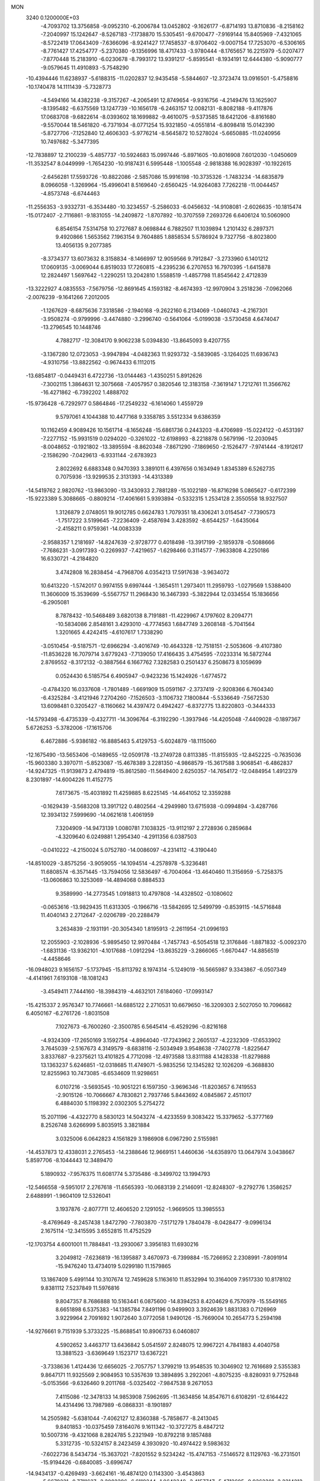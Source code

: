MON                                                                             
 3240  0.1200000E+03
  -4.7093702  13.3756858  -9.0952310  -6.2006784  13.0452802  -9.1626177
  -6.8714193  13.8710836  -8.2158162  -7.2040997  15.1242647  -8.5267183
  -7.1738870  15.5305451  -9.6700477  -7.9169144  15.8405969  -7.4321065
  -8.5722419  17.0643409  -7.6366096  -8.9241427  17.7458537  -8.9706402
  -9.0007154  17.7253070  -6.5306165  -8.7761427  17.4254777  -5.2370380
  -9.1356996  18.4717433  -3.9780444  -8.1765657  16.2215979  -5.0207477
  -7.8770448  15.2183910  -6.0230678  -8.7993172  13.9391217  -5.8595541
  -8.1934191  12.6444380  -5.9090777  -9.0579645  11.4910893  -5.7548290
 -10.4394446  11.6238937  -5.6188315 -11.0202837  12.9435458  -5.5844607
 -12.3723474  13.0916501  -5.4758816 -10.1740478  14.1111439  -5.7328773
  -4.5494166  14.4382238  -9.3157267  -4.2065491  12.8749654  -9.9316756
  -4.2149476  13.1625907  -8.1395482  -6.6375569  13.1247739 -10.1656178
  -6.2463157  12.0082131  -8.8082188  -9.4117876  17.0683708  -9.6822614
  -8.0393602  18.1699882  -9.4610075  -9.5373585  18.6421206  -8.8161680
  -9.5570044  18.5461820  -6.7371934  -8.0771254  15.9321850  -4.0551814
  -6.8098418  15.0142390  -5.8727706  -7.1252840  12.4606303  -5.9776214
  -8.5645872  10.5278024  -5.6650885 -11.0240956  10.7497682  -5.3477395
 -12.7838897  12.2100239  -5.4857737 -10.5924683  15.0997446  -5.8971605
 -10.8016908   7.6012030  -1.0450609 -11.3532547   8.0449999  -1.7654230
 -10.9187431   6.5995448  -1.1005548  -2.9818388  16.9028397 -10.1922615
  -2.6456281  17.5593726 -10.8822086  -2.5857086  15.9916198 -10.3735326
  -1.7483234 -14.6835879   8.0966058  -1.3269964 -15.4996041   8.5169640
  -2.6560425 -14.9264083   7.7262218 -11.0044457  -4.8573748  -6.6744463
 -11.2556353  -3.9332731  -6.3534480 -10.3234557  -5.2586033  -6.0456632
 -14.9108081  -2.6026635 -10.1815474 -15.0172407  -2.7116861  -9.1831055
 -14.2409872  -1.8707892 -10.3707559   7.2693726   6.6406124  10.5060900
   6.8546154   7.5314758  10.2727687   8.0698844   6.7882507  11.1039894
   1.2101432   6.2897371   9.4920866   1.5653562   7.1963154   9.7604885
   1.8858534   5.5786924   9.7327756  -8.8023800  13.4056135   9.2077385
  -8.3734377  13.6073632   8.3158834  -8.1466997  12.9059566   9.7912847
  -3.2733960   6.1401212  17.0609135  -3.0069044   6.8519033  17.7260815
  -4.2395236   6.2707653  16.7970395  -1.6415878  12.2824497   1.5697642
  -1.2290251  13.2042810   1.5588519  -1.4857798  11.8545642   2.4712839
 -13.3222927   4.0835553  -7.5679756 -12.8691645   4.1593182  -8.4674393
 -12.9970904   3.2518236  -7.0962066  -2.0076239  -9.1641266   7.2012005
  -1.1267629  -8.6875636   7.3318586  -2.1940168  -9.2622160   6.2134069
  -1.0460743  -4.2167301  -3.9508274  -0.9799996  -3.4474880  -3.2996740
  -0.5641064  -5.0199038  -3.5730458   4.6474047 -13.2796545  10.1448746
   4.7882717 -12.3084170   9.9062238   5.0394830 -13.8645093   9.4207755
  -3.1367280  12.0723053  -3.9947894  -4.0482363  11.9293732  -3.5839085
  -3.1264025  11.6936743  -4.9310756 -13.8822562  -0.9674433   6.1112015
 -13.6854817  -0.0449431   6.4722736 -13.0144463  -1.4350251   5.8912626
  -7.3002115   1.3864631  12.3075668  -7.4057957   0.3820546  12.3183158
  -7.3619147   1.7212761  11.3566762 -16.4271862  -6.7392202   1.4888702
 -15.9736428  -6.7292977   0.5864846 -17.2549232  -6.1614060   1.4559729
   9.5797061   4.1044388  10.4477168   9.3358785   3.5512334   9.6386359
  10.1162459   4.9089426  10.1561714  -8.1656248 -15.6861736   0.2443203
  -8.4706989 -15.0224122  -0.4531397  -7.2277152 -15.9931519   0.0294020
  -0.3261022 -12.6198993  -8.2218878   0.5679196 -12.2030945  -8.0048652
  -0.1921802 -13.3895594  -8.8620348  -7.8671290  -7.1869650  -2.1526477
  -7.9741444  -8.1912617  -2.1586290  -7.0429613  -6.9331144  -2.6783923
   2.8022692   6.6883348   0.9470393   3.3891011   6.4397656   0.1634949
   1.8345389   6.5262735   0.7075936 -13.9299535   2.3131393 -14.4313389
 -14.5419762   2.9820762 -13.9863090 -13.3430933   2.7881289 -15.1022189
 -16.8716298   5.0865627  -0.6172399 -15.9223389   5.3088665  -0.8809214
 -17.4061661   5.9393894  -0.5332315   1.2534128   2.3550558  18.9327507
   1.3126879   2.0748051  19.9012785   0.6624783   1.7079351  18.4306241
   3.0154547  -7.7390573  -1.7517222   3.5199645  -7.2236409  -2.4587694
   3.4283592  -8.6544257  -1.6435064  -2.4158211   0.9759361 -14.0083339
  -2.9588357   1.2181697 -14.8247639  -2.9728777   0.4018498 -13.3917199
  -2.1859378  -0.5088666  -7.7686231  -3.0917393  -0.2269937  -7.4219657
  -1.6298466   0.3114577  -7.9633808   4.2250186  16.6330721  -4.2184820
   3.4742808  16.2838454  -4.7968706   4.0354213  17.5917638  -3.9634072
  10.6413220  -1.5742017   0.9974155   9.6997444  -1.3654511   1.2973401
  11.2959793  -1.0279569   1.5388400  11.3606009  15.3539699  -5.5567757
  11.2968430  16.3467393  -5.3822944  12.0334554  15.1836656  -6.2905081
   8.7878432 -10.5468489   3.6820138   8.7191881 -11.4229967   4.1797602
   8.2094771 -10.5834086   2.8548161   3.4293010  -4.7774563   1.6847749
   3.2608148  -5.7041564   1.3201665   4.4242415  -4.6107617   1.7338290
  -3.0510454  -9.5187571 -12.6966294  -3.4016749 -10.4643328 -12.7518151
  -2.5053606  -9.4107380 -11.8536228  16.7079714   3.6779243  -7.7139050
  17.4166435   3.4754595  -7.0233314  16.5872744   2.8769552  -8.3172132
  -0.3887564   6.1667762   7.3282583   0.2501437   6.2508673   8.1059699
   0.0524430   6.5185754   6.4905947  -0.9423236  15.1424926  -1.6774572
  -0.4784320  16.0337608  -1.7801489  -1.6691909  15.0591167  -2.3737419
  -2.9208366   6.7604340  -6.4325284  -3.4121946   7.2704260  -7.1526503
  -3.1106732   7.1800844  -5.5336649  -7.5672530  13.6098481   0.3205427
  -8.1160662  14.4397472   0.4942427  -6.8372775  13.8220803  -0.3444333
 -14.5793498  -6.4735339  -0.4327711 -14.3096764  -6.3192290  -1.3937946
 -14.4205048  -7.4409028  -0.1897367   5.6726253  -5.3782006 -17.1615706
   6.4672886  -5.9386182 -16.8885463   5.4129753  -5.6024879 -18.1115060
 -12.1675490 -13.5653406  -0.1489655 -12.0509178 -13.2749728   0.8113385
 -11.8155935 -12.8452225  -0.7635036 -15.9603380   3.3970711  -5.8523087
 -15.4678389   3.2281350  -4.9868579 -15.3617588   3.9068541  -6.4862837
 -14.9247325 -11.9139873   2.4794819 -15.8612580 -11.5649400   2.6250357
 -14.7654172 -12.0484954   1.4912379   8.2301897 -14.6004226  11.4152775
   7.6173675 -15.4031892  11.4259885   8.6225145 -14.4641052  12.3359288
  -0.1629439  -3.5683208  13.3917122   0.4802564  -4.2949980  13.6715938
  -0.0994894  -3.4287766  12.3934132   7.5999690 -14.0621618   1.4061959
   7.3204909 -14.9473139   1.0080781   7.1038325 -13.9112197   2.2728936
   0.2859684  -4.3209640   6.0249881   1.2954340  -4.2911356   6.0387503
  -0.0410222  -4.2150024   5.0752780 -14.0086097  -4.2314112  -4.3190440
 -14.8510029  -3.8575256  -3.9059055 -14.1094514  -4.2578978  -5.3236481
  11.6808574  -6.3571445 -13.7594056  12.5836497  -6.7004064 -13.4640460
  11.3156959  -5.7258375 -13.0606863  10.3253069 -14.4894068   0.8884533
   9.3589990 -14.2773545   1.0918813  10.4797808 -14.4328502  -0.1080602
  -0.0653616 -13.9829435  11.6313305  -0.1966716 -13.5842695  12.5499799
  -0.8539115 -14.5716848  11.4040143   2.2712647  -2.0206789 -20.2288479
   3.2634839  -2.1931191 -20.3054340   1.8195913  -2.2611954 -21.0996193
  12.2055903  -2.1028936  -5.9895450  12.9970484  -1.7457743  -6.5054518
  12.3176846  -1.8871832  -5.0092370  -1.6831136 -13.9362101  -4.1017688
  -1.0912294 -13.8635229  -3.2866065  -1.6670447 -14.8856519  -4.4458646
 -16.0948023   9.1656157  -5.1737945 -15.8113792   8.1974314  -5.1249019
 -16.5665987   9.3343867  -6.0507349  -4.4141961   7.6193108 -18.1081243
  -3.4549411   7.7444160 -18.3984319  -4.4632101   7.6184060 -17.0993147
 -15.4215337   2.9576347  10.7746661 -14.6885122   2.2710531  10.6679650
 -16.3209303   2.5027050  10.7096682   6.4050167  -6.2761726  -1.8031508
   7.1027673  -6.7600260  -2.3500785   6.5645414  -6.4529296  -0.8216168
  -4.9324309 -17.2650169   3.1592754  -4.8964040 -17.7243962   2.2605137
  -4.2232309 -17.6533902   3.7645039  -2.5167673   4.3149579  -8.6838116
  -2.5034949   3.9548638  -7.7402778  -1.8225647   3.8337687  -9.2375621
  13.4101825   4.7712098 -12.4973588  13.8311188   4.1428338 -11.8279888
  13.1363237   5.6246851 -12.0318685  11.4749071  -5.9835256  12.1345282
  12.1026209  -6.3688830  12.8255963  10.7473085  -6.6534609  11.9298651
   6.0107216  -3.5693545 -10.9051221   6.1597350  -3.9696346 -11.8203657
   6.7419553  -2.9015126 -10.7066667   4.7830821   2.7937746   5.8443692
   4.0845867   2.4511017   6.4884030   5.1198392   2.0302305   5.2754272
  15.2071196  -4.4322770   8.5830123  14.5043274  -4.4233559   9.3083422
  15.3379652  -5.3777169   8.2526748   3.6266999   5.8035915   3.3821884
   3.0325006   6.0642823   4.1561829   3.1986908   6.0967290   2.5155981
 -14.4537873  12.4338031   2.2765453 -14.2388646  12.9669151   1.4460636
 -14.6358970  13.0647974   3.0438667   5.8597706  -8.1044443  12.3489470
   5.1890932  -7.9576375  11.6081774   5.3735486  -8.3499702  13.1994793
 -12.5466558  -9.5951017   2.2767618 -11.6565393 -10.0683139   2.2146091
 -12.8248307  -9.2792776   1.3586257   2.6488991  -1.9604109  12.5326041
   3.1937876  -2.8077711  12.4606520   2.1291052  -1.9669505  13.3985553
  -8.4769649  -8.2457438   1.8472790  -7.7803870  -7.5171279   1.7840478
  -8.0428477  -9.0996134   2.1675114 -12.3415595   3.6552815  11.4752529
 -12.1703754   4.6001001  11.7884841 -13.2930067   3.3956183  11.6930216
   3.2049812  -7.6236819 -16.1395887   3.4670973  -6.7399884 -15.7266952
   2.2308991  -7.8091914 -15.9476240  13.4734019   5.0299180  11.1579865
  13.1867409   5.4991144  10.3107674  12.7459628   5.1163610  11.8532994
  10.3164009   7.9517330  10.8178102   9.8381112   7.5237849  11.5976816
   9.8047357   8.7686888  10.5163441   6.0875600 -14.8394253   8.4204629
   6.7570979 -15.5549165   8.6651898   6.5375383 -14.1385784   7.8491196
   0.9499903   3.3924639   1.8831383   0.7126969   3.9229964   2.7091692
   1.9072640   3.0772058   1.9490126 -15.7669004  10.2654773   5.2594198
 -14.9276661   9.7151939   5.3733225 -15.8688541  10.8906733   6.0460807
   4.5902652   3.4463717  13.6436842   5.0541597   2.8248075  12.9967221
   4.7841883   4.4040758  13.3881523  -3.6369649   1.1523717  13.6367221
  -3.7338636   1.4124436  12.6656025  -2.7057757   1.3799219  13.9548535
  10.3046902  12.7616689   2.5355383   9.8647171  11.9325569   2.9084953
  10.5357639  13.3894895   3.2922061  -4.8075235  -8.8280931   9.7752848
  -5.0153566  -9.6326460   9.2011768  -5.0325402  -7.9847538   9.2671053
   7.4115086 -12.3478133  14.9853908   7.5962695 -11.3634856  14.8547671
   6.6108291 -12.6164422  14.4314496  13.7987989  -6.0868331  -8.1901897
  14.2505982  -5.6381044  -7.4062127  12.8360388  -5.7858677  -8.2413045
   9.8401853 -10.0375459   7.8164076   9.1611342 -10.3727275   8.4847212
  10.5007316  -9.4321068   8.2824785   5.2321949 -10.8792218   9.1857488
   5.3312735 -10.5324157   8.2423459   4.3930920 -10.4974422   9.5983632
  -7.6022736   8.5434734 -15.3637021  -7.8201552   9.5234242 -15.4747153
  -7.5146572   8.1129763 -16.2731501 -15.9194426  -0.6840085  -3.6996747
 -14.9434137  -0.4269493  -3.6624161 -16.4874120   0.1143300  -3.4543863
  -5.6679231  -0.7711637  -3.2082396  -6.6119244  -1.0642348  -3.4157747
  -5.4712605  -0.9362381  -2.2314212  -8.7921660  -6.2719296   5.5996883
  -7.9887399  -5.8775744   5.1316173  -9.6176474  -5.7446556   5.3533905
  17.0160570  -2.1289248  -1.0311205  16.7740032  -1.2079288  -1.3676860
  16.4982082  -2.3255546  -0.1865678   0.1451770   2.0666755   5.1001029
  -0.5091655   1.8637474   4.3579735  -0.3248835   1.9981827   5.9914232
   2.7175427   0.2508521   6.1618953   1.7236655   0.0733046   6.1338755
   3.1297600  -0.0017620   5.2751243 -14.9330356  -1.6520044   0.2198322
 -15.1747244  -2.0262059   1.1262867 -15.7763039  -1.4046710  -0.2779878
  15.4117290   6.5987605  -6.5157805  15.6389800   5.6419947  -6.7461199
  14.4130280   6.7332513  -6.5836662   3.3459503  -1.0705426 -13.3188711
   3.9818257  -0.5749887 -13.9273025   3.7616753  -1.1660337 -12.4033635
  -5.0265914  -0.9645662  -0.5844687  -4.6459459  -1.8867015  -0.4267493
  -4.2839535  -0.2815400  -0.5390360  -3.4409425  -7.1298901  -8.6131933
  -2.4886121  -7.4645048  -8.5785541  -3.5739917  -6.5790203  -9.4492198
   3.0529571  -8.6036625  -5.2521604   2.9815497  -7.6120880  -5.0738881
   2.6411828  -8.8147954  -6.1499159  -4.8007452   0.6003211  -7.3234288
  -5.1204517   0.5991299  -8.2814926  -5.2993268  -0.1060032  -6.8012962
 -11.1047024  12.6704364   4.0079604 -11.5557097  12.1163681   3.2940271
 -11.7625195  12.8640119   4.7495163   8.0300491  -9.8551209  14.5060249
   8.0307511  -9.7240872  13.5045611   7.6588184  -9.0291648  14.9533328
  -8.2850096 -13.3004154   5.5116572  -8.5662146 -13.1225688   4.5580355
  -9.0778766 -13.1769280   6.1250191   3.8882296   7.8324483  13.9398942
   3.5374841   8.6665878  13.4912419   4.5614447   8.0887132  14.6478559
   7.3981836  13.9739206   2.2653657   7.7224424  13.4474770   3.0639978
   6.5609591  14.4812173   2.5139724   9.6977201  13.3080187   6.0736731
   8.7786937  12.9429195   5.8682636   9.7329572  13.6083958   7.0373286
   1.7094673   6.9622757  -9.4238392   1.9875191   6.3320499 -10.1624883
   1.1799897   6.4545121  -8.7296276  -7.1588393   2.8522059 -13.0862319
  -6.6816555   2.2818169 -13.7696440  -8.1079781   3.0174906 -13.3894092
   2.0697498   5.6273294  14.3312295   2.7805846   6.3135008  14.1215090
   1.2689356   5.7791335  13.7347799 -10.6772442   1.6298023  12.8613971
 -11.3642250   2.3633651  12.7611826 -10.0617066   1.8480216  13.6318475
  15.6551476   1.5102611 -10.7647925  14.8638737   1.3568045 -11.3734277
  16.3276571   0.7677501 -10.8932780 -15.9509107  -2.2688152   9.7631010
 -15.0840756  -1.9922920  10.2015436 -16.6852348  -1.6321465  10.0379123
  -1.7045710  -4.6089463  -6.7178400  -0.9601199  -4.4927416  -6.0452414
  -1.3255328  -4.9744610  -7.5797153   4.9425717  14.0441038   6.0055259
   4.4254514  13.7980746   6.8374852   4.6970461  13.4117373   5.2572414
  -4.1095186   1.1828578 -16.6161160  -4.1008329   2.1919284 -16.6585549
  -3.9594790   0.8057302 -17.5409744   8.3960853   5.4262161  -3.2246392
   8.8848238   4.5446947  -3.1601808   9.0367023   6.1447295  -3.5303326
 -11.0025870  -6.6677472 -10.6656568 -10.7262821  -7.6220358 -10.4837529
 -11.6516994  -6.6468542 -11.4391660   1.0195436 -16.5742807  11.8925363
   0.3111797 -15.8874533  11.6766916   1.8992467 -16.1083652  12.0632556
  14.6615646   7.9465509  -9.1966910  15.2352613   7.1161787  -9.1585589
  14.8165920   8.5012090  -8.3669796  -5.2597894 -18.9945918  -6.3015331
  -4.8473838 -19.1854936  -5.3995475  -4.5367416 -18.7194189  -6.9508264
   8.5601598   0.9898937 -14.2806212   8.4142316   1.8188530 -14.8388608
   9.2240444   1.1909827 -13.5465092  17.0326355  -5.4887229  -3.6631875
  17.2845619  -5.9392959  -4.5312987  17.5909327  -4.6558546  -3.5418009
  -1.5403289  -3.6807663   0.6073656  -0.6086582  -3.5153754   0.9605447
  -2.1772876  -3.0082838   1.0100451 -12.3458859  -2.8722110  -0.4988215
 -13.1133570  -2.3689163  -0.0771787 -12.1750802  -3.7218414   0.0198823
  -6.9441818  12.1248190   2.6979385  -6.0750824  11.6147604   2.6300676
  -7.1699028  12.5263913   1.7991116 -12.5030074   5.6585037 -12.7552161
 -13.4486182   5.6031654 -13.1057269 -12.4709533   5.2934210 -11.8140534
  -1.2658263  16.7585129  10.3816845  -2.1712837  17.1196651  10.6459116
  -0.8846961  17.3199526   9.6336035   3.2079156  -3.7831363  -4.2083940
   2.8963945  -3.3485540  -3.3515435   3.6081476  -4.6870186  -4.0012438
  13.3910503  -4.4481165  10.7014574  12.7622414  -5.1004609  11.1477154
  12.9323952  -3.5539571  10.6003909  -9.7290286   3.6875483 -13.4009276
 -10.3746568   2.9133922 -13.3381055  -9.9340914   4.3568312 -12.6728413
  -4.1414102   6.9530771 -12.0612080  -4.9983665   7.4819775 -12.1386056
  -3.7638041   7.0582781 -11.1303770   9.8089453   8.5682972  -1.4915089
  10.6305152   9.0260021  -1.1232303   9.5701704   7.7817979  -0.9045631
   9.3704799   0.2653564 -16.6911756   9.1860540   0.2904848 -15.6984744
   8.5210013   0.4724781 -17.1967313  -0.2227335  -6.6090045  -8.1858871
   0.0959970  -6.7226937  -9.1375098   0.4045784  -7.0942881  -7.5605235
   6.9230378  -3.3214059  -7.1578131   7.9099096  -3.1154119  -7.0965713
   6.4315379  -2.5124850  -7.5101975  -5.8583408   9.2865322  -1.1014938
  -5.1198232   9.0679585  -0.4481048  -6.7276402   8.8924997  -0.7711048
   4.9287260   1.8670829 -14.0482913   4.7139230   1.6813345 -13.0790353
   4.1897221   2.4213747 -14.4566218  -4.0150880  -9.4735020  -4.9952952
  -3.7751550 -10.0457817  -4.1984087  -3.3198896  -8.7501586  -5.1118005
  -6.7978792 -10.8338838  11.2965016  -6.7747451 -10.7731835  10.2885928
  -5.9396390 -10.4604011  11.6760204  14.7650451  13.6743044  -0.3632551
  14.3912553  12.9741020  -0.9878332  14.9161516  14.5333822  -0.8724231
   1.9181964  14.5639302   1.4484000   1.0098463  14.6456706   1.0144431
   1.8712869  14.9115280   2.3955406 -11.9594411  11.7193467   1.7195170
 -11.8805770  11.6375767   0.7159264 -12.9305338  11.8332542   1.9727047
  10.0135745   0.8556215   4.1599283   9.6743834  -0.0682525   4.3868781
   9.2324616   1.4552698   3.9354632  -3.6796714  -6.8620433   7.7608844
  -3.1804992  -7.7335070   7.8680208  -3.2607769  -6.3235141   7.0161604
 -11.6462375  -9.0285300  -1.9065723 -11.0442726  -8.4619979  -1.3262450
 -11.4665337  -8.8234339  -2.8790650   2.5470364   6.3422437   6.0797058
   3.3696535   5.9119533   6.4775140   2.6528307   7.3466044   6.0926352
  -3.8589060  -0.3467292 -12.0148830  -3.0217088  -0.7003058 -11.5742193
  -4.3411924  -1.1038990 -12.4776938  13.5127061  -3.1725580   4.8019378
  14.4064931  -3.6416058   4.8371369  12.9186474  -3.5243751   5.5391074
  -9.0082626  -9.6691267  10.5438165  -8.2818279 -10.1700752  11.0351853
  -9.1630849 -10.0986274   9.6428952  -6.0391127  14.9776567   2.9134075
  -6.8470858  15.3912847   3.3563426  -6.1170837  13.9711212   2.9435194
 -13.8079987   3.5905656  -3.5305239 -12.8669853   3.2309961  -3.4576985
 -13.7909869   4.5971358  -3.4491173  -2.9541933  -3.6441253 -11.3741879
  -2.4347406  -3.5694723 -12.2371455  -2.6171683  -2.9545561 -10.7176756
 -14.2212928   6.0541843  -1.1775530 -14.1194465   6.7713295  -0.4736850
 -13.4683892   5.3867396  -1.0894979  14.3084719   3.7474457 -10.1321139
  14.6464377   2.8094525  -9.9707204  13.5014406   3.9193551  -9.5496642
  10.0057946  -2.3493063  -9.3841910   9.5886588  -2.2354783  -8.4714254
   9.3234883  -2.1299799 -10.0958469   7.8660169  13.2947943  -0.3099407
   7.9709414  12.3085499  -0.5007626   7.7514032  13.4350891   0.6836795
  -2.9748245   6.7967252  -0.4017282  -2.7190603   5.9559595   0.0960648
  -3.5302342   7.3882465   0.1997056 -14.0527855  -0.3754353 -13.9648502
 -14.3093319   0.6010967 -13.9389796 -13.3315917  -0.5157753 -14.6578755
   8.0064715 -12.0426490  10.1460563   8.0017700 -12.9622058  10.5637801
   7.1229788 -11.8777210   9.6852533  -8.0143110 -17.5822987  -3.0767049
  -7.6582184 -17.2875107  -3.9747016  -8.8131448 -17.0160829  -2.8289869
   4.5912539   7.3391831 -13.5173370   3.6227731   7.1323745 -13.7157686
   5.1640962   7.0483538 -14.2966765  -5.8615745  -7.3256039  11.7138890
  -6.8009223  -7.2478363  11.3510146  -5.2677314  -7.7582533  11.0208775
  -4.2264250  13.9774838 -14.8857480  -4.5755166  13.0559694 -14.6642838
  -3.4354763  14.1889418 -14.2943212   9.3525332  16.9069892  -3.1220640
   9.5031341  16.1755870  -2.4420125   8.5742719  16.6591722  -3.7161988
 -13.6022671 -13.9440786  -6.7946365 -13.0743342 -14.5801115  -6.2142497
 -14.5334581 -13.8387279  -6.4179608 -14.8359062 -10.7584631  -7.1542045
 -15.3600447 -11.2963028  -7.8295617 -13.9946349 -10.4037835  -7.5861363
 -12.1612403   5.8150601   7.8473282 -12.7853165   5.3165518   8.4654854
 -12.6867010   6.1941927   7.0725705  -5.5884057  11.7933838  -2.4909619
  -5.4770764  10.8707290  -2.0954698  -6.5700276  11.9806672  -2.6373973
  10.5541869  -4.8870295 -11.5532339  11.5086222  -4.6217195 -11.3563488
  10.0910282  -5.1411550 -10.6924178   6.0124311  -8.4328437  -7.6888613
   5.7578085  -7.5906797  -8.1848726   7.0123703  -8.5650630  -7.7412032
  -1.7911890  10.1368844  15.6173964  -1.5496511  10.6745620  14.7972366
  -2.1608816   9.2403095  15.3352956   1.3792704  13.1720970 -11.2756424
   2.3323117  12.9302160 -11.0447617   0.9105284  13.5182627 -10.4506877
   4.8037384  14.4047730   2.6569658   3.9588200  14.8623357   2.3457596
   4.5956375  13.8187109   3.4527831   0.6487204  -5.4587900 -10.8497836
   0.9673164  -5.1088313 -11.7420423  -0.2476710  -5.9095342 -10.9655946
 -10.3495350  -0.8554109 -12.9844488 -10.7712084  -1.1000400 -12.0998877
  -9.5149828  -0.3107165 -12.8203433   3.1471726  13.4893640   8.2185952
   3.3180668  14.2264293   8.8876467   2.7863214  12.6767892   8.6977702
   3.4469758   3.6266276 -15.6283724   4.1165191   4.2677077 -16.0294062
   2.5182438   3.8701739 -15.9418081  -2.7792270  -2.0044880 -15.7091847
  -1.9609198  -1.4859480 -15.9948233  -2.4965406  -2.8951928 -15.3259961
   7.9308088  -8.4054768  -3.6685161   8.3197277  -7.6793742  -4.2529962
   6.9920881  -8.6175960  -3.9749616   9.2583512   2.8869449   8.1122337
   8.7500214   2.7811407   7.2459161  10.2481096   2.9381819   7.9176751
 -10.0114139  10.0066816   8.6266129  -9.4761224   9.6436308   7.8508829
  -9.4004720  10.5186769   9.2468634  -0.2525849 -17.3213737  -2.8126066
   0.6990038 -16.9910183  -2.7388222  -0.6531703 -17.4029452  -1.8890389
   2.1936790  -3.7727714  -1.5452631   3.1087190  -4.0712525  -1.2391408
   1.7398461  -3.2620784  -0.8014026  11.1683439  -2.5715055  14.0230984
  11.0450038  -2.2476469  14.9717831  10.3503838  -3.0893058  13.7351329
   1.9640169  -4.8913710 -13.3387827   1.6034837  -3.9483018 -13.3116499
   2.8511992  -4.8988369 -13.8214336   5.5428385 -14.3426542   4.6148659
   4.6762277 -13.8373275   4.7320442   6.1033307 -14.2478481   5.4497073
  -3.4054495  -3.2365778  11.7627829  -2.7747099  -4.0155688  11.6385224
  -3.9689518  -3.1238929  10.9322004 -12.7519239  -8.0807550  -4.6768301
 -11.7583915  -8.1821322  -4.8275485 -13.1629349  -8.9897379  -4.5189689
  -9.3092105 -17.2528558   4.2412822  -9.8787251 -18.0214810   4.5652705
  -8.3340767 -17.5103992   4.2949984 -11.9807891 -14.5616752  -4.6439649
 -12.2271002 -13.5875459  -4.5414807 -12.6774215 -15.1346531  -4.1895424
   5.0048487   0.6598675 -11.4712131   5.9888199   0.5829999 -11.2567554
   4.4774799   0.0618190 -10.8512777 -12.9203041  -0.6061972 -11.0458328
 -12.7000975  -0.2766125 -11.9748016 -13.7165120  -0.0979671 -10.6882644
  12.9795780   6.2612462   0.2590653  13.4994785   5.4896742  -0.1339742
  13.3030660   6.4411753   1.1987892  15.2877896   9.3972835  -6.7252265
  15.3802421   8.4563463  -6.3699947  14.6645632   9.9225667  -6.1287649
   9.7179343  -6.2087093   9.2089796  10.5544845  -6.7734956   9.2450392
   9.2421359  -6.2546577  10.0987013   4.9137570   5.0960295   7.3340862
   4.9535724   4.8148413   8.3033375   5.0203684   4.2838113   6.7432939
 -11.3414096  -4.3753437  -9.2364607 -11.3972203  -5.2255768  -9.7787603
 -11.0186646  -4.5913243  -8.3041045  -7.9570070  10.3372026  10.3693989
  -8.5935243   9.9908483  11.0729502  -7.4415444   9.5647690   9.9722281
   1.9366198 -12.1276493  -7.0716770   2.6934364 -11.5450808  -7.4002232
   1.7295391 -11.8997603  -6.1097601   4.3272166  -5.2581401 -14.7942170
   4.5500906  -5.1577957 -15.7741957   5.1808251  -5.3543166 -14.2629895
   2.8309548 -10.1907407   2.6110084   3.1698305 -10.9025941   1.9797176
   1.8373097 -10.0680795   2.4778783 -17.1172902  -9.2616625  -0.9037453
 -17.4811759 -10.1802854  -0.6944152 -16.9036010  -8.7798653  -0.0421721
  -3.9605288  -6.3673640   4.2231917  -4.7228667  -6.2340458   4.8721657
  -3.4054193  -7.1594098   4.5140815  -9.1102314  -6.2127886  13.4814046
  -8.8664312  -6.5355382  12.5559349  -9.6756312  -6.9107373  13.9432386
   4.5896973  -4.4313627  17.9775295   5.0769280  -4.6522963  18.8342060
   3.9833864  -5.1994291  17.7274075   7.3493345   2.3449240 -11.0470293
   8.0167053   3.1017172 -11.0915296   6.6620203   2.4587687 -11.7782875
  17.0263512   1.4010940   3.0241200  16.5940660   1.4335377   3.9363573
  17.2180845   0.4408940   2.7764221  -0.9879649  -9.5018752  -3.4795948
  -0.5355218 -10.2693068  -3.9554562  -1.1468504  -8.7477406  -4.1323860
   0.2040787   9.8697379  -8.9756873   0.5756160   8.9414453  -9.1182805
   0.9505068  10.4927246  -8.7021316   1.5196350   9.5319096  11.3756272
   1.5580686  10.1051997  12.2062664   0.5556405   9.3834392  11.1133848
 -12.2029831   6.3094043  11.6016472 -11.7343745   6.8810572  10.9133748
 -12.4224691   6.8705287  12.4122428   5.7502927  10.0645364  -1.8587306
   5.2910196  10.0509681  -2.7581660   6.6732797  10.4624511  -1.9580228
 -10.2812711   2.8349816  10.0392637 -10.3304172   1.8261782  10.0388155
 -11.0589369   3.2096626  10.5636204   7.3262569  -7.0056488   0.6180627
   7.8022982  -6.1606753   0.9000280   6.6561604  -7.2671024   1.3270850
  13.4114210  12.1161376   2.0834085  13.9764686  12.4185338   1.3027820
  12.5234593  12.5969552   2.0624663  -4.3292369   4.8318380  -2.4064932
  -4.8228548   3.9623596  -2.5494917  -4.2989591   5.0433320  -1.4193491
   6.9939646   8.8952188 -11.5230132   7.0452407   8.1228907 -10.8741834
   6.2752772   9.5388359 -11.2241060  13.3496527  -4.0940601 -11.7330693
  13.6448820  -3.7447295 -10.8325651  14.0918247  -4.6449614 -12.1402406
 -11.6784503  11.3351515  -0.8313425 -11.9712608  11.9970896  -1.5357572
 -12.2505885  10.5049697  -0.8909745   5.1890155   1.4911956  -0.0709561
   4.5952843   1.9122229   0.6292719   6.0759302   1.9738136  -0.0946650
  13.9312019  12.7718423  -2.9467022  12.9582598  13.0276789  -3.0363195
  14.5087868  13.5864921  -3.0978358   8.5336064  -8.7491026  -7.7774714
   9.3169353  -8.7310942  -7.1401555   8.8631998  -8.9522478  -8.7103166
  11.0852598  -1.0307844 -13.8687764  10.3731111  -1.6987103 -13.6102822
  11.7820381  -1.4860765 -14.4408857  -1.1686568   8.9845238  11.1208152
  -1.4379404   8.4543967  11.9372413  -1.4133933   8.4678796  10.2881791
  -1.7048573   4.2063409  -2.9919041  -0.9792429   4.4208716  -2.3229046
  -2.6015505   4.2049755  -2.5271038  -7.5443266  -0.7314733  10.6548532
  -7.5587004  -1.6452450  11.0848702  -8.4915233  -0.4222412  10.4896445
  12.4668736   6.5997000  -4.7158084  11.5402535   6.9808890  -4.5886465
  12.7575758   6.7339723  -5.6737036 -14.7559341  -2.1231386  -7.3580622
 -15.5413374  -2.3242505  -6.7557370 -14.6293404  -1.1232496  -7.4236058
  -4.1723563   4.3541466   7.0609437  -3.3261836   4.3554235   7.6123875
  -4.2624126   3.4680797   6.5846294  -2.2572521  -5.2830386  10.3076416
  -3.0752806  -4.8367516   9.9180813  -1.4745093  -5.1561705   9.6820873
  -9.9173206   4.8244505  14.3747124 -10.8935312   4.8737404  14.6290420
  -9.3538940   5.1878270  15.1300983   5.0747296  -1.8397525  -5.0893129
   4.7774938  -2.7975901  -5.2088876   5.0449891  -1.3643767  -5.9799493
  -9.8027771  -1.4366810 -15.9083482  -9.7516064  -1.6250546 -14.9173906
 -10.0741353  -0.4748729 -16.0546011 -13.5800781  10.7435870  -5.1098386
 -14.5639589  10.6595862  -4.8976540 -13.2836922   9.9458033  -5.6537105
   3.4061931  15.6979318  -0.5418354   4.3583876  15.3643403  -0.5881206
   2.9061629  15.1905172   0.1741256  -2.1923187   8.5351441 -13.7542127
  -2.7292552   8.3105602 -12.9287666  -2.2352597   9.5299507 -13.9233749
   2.6207010  -0.1381846   3.3816897   1.6159473  -0.0590960   3.4473783
   2.8850138  -0.2779548   2.4169602   2.1321799   0.5005780 -19.3976067
   2.1337036   0.4504723 -18.3888515   1.7619256  -0.3592044 -19.7767979
  11.3719975  -5.0714633  -8.5821792  10.5371600  -5.5530233  -8.8842491
  11.2971771  -4.0910143  -8.8128771  -1.6521300  12.9679036  -7.2026671
  -0.8372859  12.4483908  -7.4963261  -2.4422047  12.3427771  -7.1312617
  -1.7909314  -2.3159159   7.8242310  -2.0194268  -3.2864403   7.6630719
  -1.8163223  -2.1242288   8.8155490   1.7040015  -9.7134265  -9.7174178
   2.5974977  -9.9534129  -9.3122375   1.7943222  -8.8602652 -10.2503886
  -3.9784441   5.3615950  11.5996871  -2.9986212   5.2193608  11.7992280
  -4.5345543   4.9643273  12.3433401  -9.2404751  10.9590072   0.4806618
  -8.7985655  11.8624313   0.3877049 -10.0584787  10.9219549  -0.1106056
   4.8676315  -3.8427152  -1.2471618   5.5804120  -4.5127450  -1.4983667
   5.1343234  -2.9269900  -1.5794609  12.2838251  13.6930394   5.8620327
  11.2898714  13.8222766   5.7377196  12.4804471  12.7128684   6.0059236
  16.6601740  11.3105416  -4.1963807  15.7806878  11.8038610  -4.1394594
  16.5004652  10.3216819  -4.0669606 -17.1990738  -9.5181405   5.0071028
 -17.0758441 -10.4630572   5.3418367 -16.5557032  -9.3431734   4.2484456
  14.2326256 -10.2436174   5.0710060  15.1004435  -9.9291597   4.6609956
  13.5236066  -9.5359233   4.9423158   0.9615550  -1.8411127  15.0970989
   0.7098656  -2.1899327  16.0109244   0.4850191  -2.3799522  14.3881098
  11.8291214   1.1291539 -12.4012743  11.5237048   0.5920048 -13.2002058
  11.6590205   0.6023524 -11.5564987   5.8412974  -9.3549539  -5.1512824
   4.8683585  -9.1388287  -4.9876370   6.1307832  -8.9570530  -6.0333100
  13.2014082  -3.3050224   2.2278735  12.3584122  -3.8553905   2.1469246
  13.3184559  -3.0074548   3.1859201 -10.2712945   5.5319387  -8.6673992
 -10.2579816   6.4281426  -8.2018445  -9.9108494   4.8235067  -8.0442593
  -6.0385894   0.8189794 -14.8087561  -5.8924432  -0.1775545 -14.7335128
  -5.4869303   1.1834109 -15.5722756   9.3939264   3.0668465  -5.1998562
   9.9999372   3.2360001  -4.4097688   9.8681003   2.4753698  -5.8672499
 -11.3899929  13.0721671   9.7572116 -11.2658102  12.2452579  10.3236918
 -10.4863728  13.4412757   9.4977322 -11.4720591  -9.2051026   7.3598856
 -11.6415763  -9.4166994   6.3869566 -11.0606580 -10.0088570   7.8124649
 -12.3271080 -11.9573849  -3.9179525 -11.8998469 -11.9750612  -3.0029468
 -13.0574359 -11.2599399  -3.9350303  -4.5998522 -13.4591136   9.8677992
  -4.7147228 -14.4422853  10.0684936  -5.2935137 -13.1699990   9.1930056
  -5.7810500 -19.0274683   0.9056078  -5.7037056 -19.9736672   1.2503186
  -6.7046777 -18.8828960   0.5233634   7.6829680  -1.2403840 -10.5265920
   7.6231961  -1.0300841 -11.5126453   7.6396038  -0.3820196  -9.9960921
 -15.4074864   0.6906505  15.0940581 -14.5629280   0.1374475  15.0659945
 -16.1971078   0.1124086  14.8445898   0.4258157  17.4883885  -5.1444632
   1.3050683  16.9949909  -5.2042430  -0.3349489  16.8244159  -5.1663184
  13.6077439  -8.3129255 -10.2605081  12.8946260  -9.0206514 -10.1571304
  13.1973089  -7.3996230 -10.1281387  -7.2944407  -4.1949417   8.9668185
  -7.5567367  -3.8282416   9.8706060  -7.4758125  -3.5004897   8.2562267
  10.9568448  -8.1189983  -1.6865449  10.8016057  -8.8035119  -2.4127968
  11.9437796  -8.0670595  -1.4783092  -9.0928212   9.1441424   6.3051172
  -9.0154303   9.9019617   5.6419276  -9.5615698   8.3624984   5.8699074
   1.7798995  17.8327775   4.8221400   1.2699923  18.7021165   4.7562286
   2.7592311  18.0024982   4.6426839 -14.5442944   3.8163505   3.5752229
 -14.5395427   3.2793038   2.7198526 -13.9378388   4.6175209   3.4730577
   9.2970525  -5.8959684  -1.9453785   9.9843274  -6.5873949  -1.6814039
   8.9849942  -5.4002875  -1.1225663   6.8348385  11.4816104  -8.4486749
   6.8179566  11.5909894  -9.4525928   7.4682427  10.7345660  -8.2020500
   1.5208734  -3.3786941  -6.3861467   2.2068332  -3.1948600  -5.6679795
   0.6827846  -2.8485200  -6.1947764  -3.6902589  -1.3669070  14.3046136
  -3.3735212  -1.9025135  13.5090616  -3.7418265  -0.3899301  14.0537017
   8.9025516   0.7951372  12.7262569   8.7317833  -0.0017829  12.1297198
   9.0519506   0.4801796  13.6741924   5.3484668   8.9949872  -7.2470115
   6.3479470   9.1395797  -7.2317702   5.0093616   8.8879667  -6.3016786
  -8.2746685  15.3341512 -12.0167950  -7.6520827  15.6737882 -12.7359150
  -7.9009623  15.5706441 -11.1087670   0.5729922  -8.4058441 -15.5372255
  -0.1487573  -8.3413904 -16.2408045   0.6816969  -9.3691314 -15.2537459
  10.9251193   0.6930821   9.3011826  10.7673570   1.1717911  10.1764247
  10.0602063   0.2800134   8.9827493   4.9605220  17.9900600  -7.1628170
   4.2154342  18.1745578  -6.5063837   5.3071052  17.0516547  -7.0236202
  12.2724541  -9.8179696  -4.3893486  11.3829837  -9.9328098  -3.9248552
  12.4638241 -10.6317925  -4.9560670  -1.4446021 -10.6626408  -6.6362708
  -1.3925521 -11.2859466  -7.4292908  -2.4078016 -10.4073702  -6.4713960
  10.8962105 -10.9270423  -7.6378244  11.8151337 -11.2356044  -7.9214959
  10.9239520  -9.9406959  -7.4222990  -7.7013118  13.9361886   7.0226723
  -8.2320619  14.1633483   6.1939365  -6.7270782  14.1534862   6.8685603
 -10.2377171 -13.5824883   7.4635322  -9.8205706 -14.2983782   8.0411052
 -11.0381292 -13.9640853   6.9799786  -3.6660584  -2.8337042  -6.7983582
  -3.4410444  -2.3169490  -5.9602455  -2.9088058  -3.4648494  -7.0181855
  -5.6433139   6.5255942  15.9662966  -6.0158486   6.7586022  15.0568873
  -6.0625761   7.1225317  16.6648557   6.5619095 -10.3241842   1.4412472
   7.0207202 -10.2444667   0.5450118   5.7609495 -10.9335760   1.3563666
  -0.7332341   3.7303107  13.6955682  -0.3104798   3.1666831  14.4192414
  -1.5167022   4.2390089  14.0796305 -15.2843529   6.9758002  -8.8434090
 -14.3935912   6.5131599  -8.7311262 -15.9680847   6.3127011  -9.1794305
   2.6418255  -7.2814465   1.1787880   2.9966743  -7.3782350   0.2381423
   2.7936332  -8.1415536   1.6860061  10.1106217  -8.4598580  11.6305560
   9.2600329  -8.8331620  12.0270948  10.8936170  -9.0308247  11.9151880
 -15.2803645   6.5511139  -3.9378303 -15.1763621   6.7170662  -2.9470007
 -16.2616521   6.4795708  -4.1659889   4.4837830  15.6620631   9.8453627
   5.4690068  15.8425247   9.7154879   4.0563010  16.4485237  10.3131649
  -5.0413664   3.7401016  -9.3752849  -5.0394472   2.7971498  -9.7371389
  -4.1005220   4.0049007  -9.1207398   5.4386101  13.4546601  -3.2805920
   5.1805574  12.4886214  -3.4229931   6.1848686  13.7007968  -3.9151115
  11.9074859  -7.1154837   1.5090337  12.6507512  -7.1791366   0.8281483
  11.4535683  -8.0134549   1.5968202  -4.4047290  12.5336197   8.9422471
  -4.6267764  13.3333873   8.3667763  -3.7731218  11.9242245   8.4424372
  -4.6112297   2.7622821  -5.5975235  -3.7589353   3.3006130  -5.6599259
  -4.5303490   1.9359875  -6.1726718  11.3120054  -4.6003548   6.6537349
  10.9386514  -3.6661156   6.7426386  10.7392180  -5.1323274   6.0141884
  -6.3352963  -6.7308672   8.2563931  -6.7622440  -5.8962070   8.6321031
  -5.3692264  -6.5421845   8.0301019   3.9885766  12.6104268 -10.5907175
   4.7772537  13.2352657 -10.6782660   4.2073933  11.7283600 -11.0313731
  -0.2040692  17.9112533  -1.7756120   0.7860958  18.0746864  -1.6617569
  -0.5493935  18.4617241  -2.5488086   2.0249176  15.3872025  -5.1710126
   2.0880285  14.7985724  -4.3527024   1.8856470  14.8120417  -5.9894830
   6.8993026  17.5494637   0.1565387   6.9596369  16.6539122  -0.3065459
   6.7932792  18.2789778  -0.5338730  12.6588797   4.3890034  -3.3325187
  12.6806962   5.2505690  -3.8591389  13.2068549   4.4950252  -2.4907453
  -5.3758105   0.2240626   9.3813921  -6.2124689  -0.2493032   9.6912751
  -5.6014633   1.1754293   9.1282477   9.4246492  -3.2490769  -2.4114971
  10.3597101  -3.0713691  -2.0735903   9.2626749  -4.2454252  -2.4454727
  12.0845299  -0.0374917   2.6484565  11.4039843   0.4859284   3.1804238
  12.7112414  -0.5146876   3.2806090 -10.2928527 -15.8954344  -2.4943456
 -10.8620949 -15.4643653  -3.2086583 -10.8361803 -16.0018664  -1.6496165
  11.5621031   3.5325302 -14.3094031  12.3640695   3.4095783 -13.7078778
  10.8726246   4.1013555 -13.8391296  -0.2550871 -14.3147060 -10.4147422
  -0.3443613 -14.6901919 -11.3480912   0.3858445 -13.5342029 -10.4257684
 -16.1418014  -5.0274168  -6.5336202 -16.4742302  -5.9776906  -6.4525593
 -15.2089215  -5.0289933  -6.9207023  -4.7020824  -9.6644217  13.1839029
  -3.8912863  -9.9336937  12.6451986  -4.6747291  -8.6701280  13.3592082
  -4.5454103  16.0928006   0.8748374  -5.0123950  15.7536071   1.7036758
  -4.9700190  15.6802232   0.0565542 -14.2416172   7.7095069   0.9965150
 -13.9294673   6.9955940   1.6391586 -14.5359403   8.5243595   1.5156386
 -16.3734495  -0.2870063 -11.0533983 -17.0159904  -0.5214665 -11.7965467
 -16.0469318  -1.1341804 -10.6109255  13.6307778 -11.0954675   0.9933400
  13.0476156 -10.4162644   1.4609991  13.3917934 -12.0226193   1.3148616
   7.7151207  17.8159577   2.6296574   7.5244153  18.8051145   2.7024615
   7.3684972  17.4704351   1.7461608 -15.3011001   2.0275172   5.5620730
 -16.0530103   2.4558862   6.0828715 -15.1143730   2.5712071   4.7316307
  -1.7557690  14.5022062 -10.5415438  -0.9128401  14.8741616 -10.1277564
  -1.8674711  13.5365083 -10.2675911  -7.1062913  11.0030097  15.5536029
  -6.4937715  10.6264669  16.2629231  -6.5576040  11.3080917  14.7624220
  13.5350590  -8.8677991  -0.7333435  13.7684926  -9.5374723  -0.0142145
  14.3567800  -8.6658185  -1.2847766   7.8701829   1.1563780  -3.1652656
   6.8821580   1.1751520  -2.9565689   8.3073581   1.9902542  -2.7997135
  -1.6133319  -1.7669908  10.4842435  -2.3125496  -2.0851802  11.1399493
  -1.3346433  -0.8252389  10.7199044   9.8542428 -10.3610649  -3.1933390
   9.0166741  -9.8091997  -3.3117595   9.6499363 -11.3299442  -3.3924164
 -10.4264134 -11.4853079   8.9178048 -10.5113004 -11.8809374   9.8432082
 -10.1953938 -12.2155399   8.2594044   2.2887790  12.0692818  -1.8806446
   2.4939826  12.9755769  -2.2763979   1.3029595  12.0096724  -1.6692051
  -5.3983540   2.3457224   0.7658527  -5.9699001   1.5334058   0.9490920
  -4.5473991   2.0609713   0.3022876  -3.1047922 -18.0298246  -7.5462688
  -2.3841747 -18.6373389  -7.9092247  -3.2036075 -17.2264650  -8.1503788
  -2.3216174   8.3195707   8.3480942  -2.9577994   8.0597119   9.0882604
  -1.8078700   7.5047997   8.0442655   5.4842945   4.0825040   9.7255547
   6.2247369   4.5138874  10.2601138   5.6695119   3.0941898   9.6305312
  -8.0404540 -13.1575340  -5.3894093  -8.2431946 -12.1684406  -5.4156860
  -7.5510665 -13.3782377  -4.5339038   2.9992323  -4.0782571   6.3832189
   3.6389121  -4.8551439   6.2974479   2.9040700  -3.6201537   5.4881293
   0.5676982  11.8499250  -5.1446293  -0.1038120  11.2138602  -5.5503330
   1.0310919  11.3999759  -4.3681551  -8.6279277   2.1720025  14.5370190
  -8.1864528   2.0364911  13.6387782  -9.0050762   3.1074988  14.5890353
 -10.6844562  -1.8245395 -10.3489235 -11.5846561  -1.3668099 -10.3339688
 -10.7352272  -2.6844063  -9.8215229  15.8355342   8.6613915  -3.4666467
  16.1156648   7.7037623  -3.6234050  15.0272737   8.6809031  -2.8613085
   0.4973790  -9.4644445  -1.0425283  -0.2038898  -9.3179179  -1.7544637
   1.3330520  -8.9503896  -1.2823160   8.4789582  -3.2350938 -18.5369861
   8.1207955  -2.8604546 -17.6701153   9.4146917  -3.5860421 -18.3909105
  -4.9728628  16.2089426  -3.5809279  -5.0563947  17.0186014  -2.9829520
  -5.0902956  16.4884438  -4.5443534 -15.4339432 -13.3574078  -4.5899013
 -16.1602363 -12.7188980  -4.2985190 -14.5474078 -12.8738040  -4.6067055
  15.7970067  -4.3901884   4.7177736  16.7003370  -3.9809351   4.5264461
  15.9207363  -5.2667007   5.2041037  -0.7436595   1.7992384   7.6730805
  -1.4380228   2.4758210   7.9562687   0.0670363   1.8787957   8.2701928
  -3.8933626   7.1078885  -8.9484403  -3.3714573   6.2436882  -8.9188980
  -4.8568226   6.9277926  -8.7046981 -12.5438643   5.2610231  14.9305856
 -13.1816738   4.5079723  14.7156121 -12.7678718   6.0647279  14.3613938
   3.2972312  -1.0590318   0.8793754   4.2095844  -1.2812454   0.5074443
   2.6502344  -0.9111255   0.1180483  -1.8294979   8.0925116  -2.5338725
  -1.6540700   9.0827254  -2.4400549  -2.3695141   7.7699575  -1.7436565
 -15.2188626   4.3460111 -10.4797338 -14.2430537   4.3926697 -10.2233748
 -15.2990788   4.2345034 -11.4803493  -2.2002794  14.8889773 -13.3013658
  -1.3049265  15.1820091 -13.6654750  -2.0993754  14.6253856 -12.3316041
  14.1276493  -2.8450594  -9.5190450  14.0835311  -2.1113640  -8.8263368
  14.9846099  -3.3667714  -9.4027045   4.4635330  -6.4571982  -3.6245509
   4.8564215  -5.8517731  -4.3310910   5.0603569  -6.4552036  -2.8097520
   2.7560767   9.0593439   2.2505410   3.1909360   9.6668819   1.5709124
   2.7066367   8.1209471   1.8803153 -14.1738441  -6.1339888   8.7211713
 -13.7938244  -7.0134486   9.0409142 -14.8739991  -5.8124930   9.3742589
  -0.0763937   6.5107483  -7.3208386  -0.2052436   6.6971430  -6.3365852
  -0.9774202   6.4564105  -7.7739376 -17.0908132  -4.6726505  10.2302482
 -17.8136816  -4.5402180   9.5374114 -16.4648504  -3.8800899  10.2193759
  -4.1299145 -15.9859453   6.8970071  -4.8945928 -16.0929455   7.5480970
  -4.4184871 -15.3908061   6.1337017 -16.2125891  -3.1881332  -3.0654984
 -16.0720254  -2.2235370  -3.3298769 -16.5505112  -3.2307569  -2.1146609
  15.2511615  -4.7597792  -6.2241082  15.2871232  -3.9534788  -5.6169126
  15.8380496  -4.6003713  -7.0304899   6.0745643 -10.0282034 -11.1505839
   5.7852362  -9.1394796 -10.7677534   6.1325270 -10.7113695 -10.4089476
 -15.9514288   8.9722177  -2.0611957 -16.3523363   9.0274003  -2.9865756
 -16.4910289   8.3302920  -1.4982897  -2.8407620  -5.7952528   0.8615789
  -2.4039579  -6.1914865   1.6815186  -2.4142016  -4.9045021   0.6501327
  -0.7476136 -14.3572495  -1.5777930  -0.8961049 -15.2506254  -1.1306579
   0.2053945 -14.0591519  -1.4260909   7.3475802   9.9132830  -4.6662234
   6.3646983  10.1444414  -4.6415449   7.8903943  10.7219327  -4.3987564
   3.4881196  19.1393593  -3.7025217   3.1130405  18.8509586  -2.8101985
   2.7767217  19.6320852  -4.2233232  16.3773238   1.7807355  -5.1608565
  17.1696137   2.4000381  -5.2548825  16.4468816   1.0391804  -5.8430279
   6.4068887  19.6221535  -1.4622638   6.4660679  19.7789700  -2.4582590
   5.4929302  19.8971843  -1.1319035  15.9936711  -8.4796002  10.2009966
  15.8513000  -7.8958704   9.3891530  16.9711560  -8.4703277  10.4550385
  12.4508202   6.8013543 -10.9154699  11.5761454   7.2918385 -11.0357582
  13.1186878   7.4098737 -10.4640753   4.5428709  10.0242691 -11.2932995
   4.1998466   9.5889536 -12.1376542   4.1266345   9.5752519 -10.4900369
  12.4996045   1.6758045  -0.4442887  11.6415467   1.4160655   0.0208699
  12.4788331   1.3448821  -1.3983112 -14.0629835  -6.4770225  -3.0604430
 -13.9318699  -5.5712477  -3.4876212 -13.5816128  -7.1786793  -3.6045569
   6.2916946  -4.5859374   5.0407945   6.7859187  -4.7985649   5.8955647
   6.0344987  -5.4459368   4.5778136   9.9763446  14.7663318  -1.4578855
   9.1143907  14.2748149  -1.2693474  10.4530869  14.9557413  -0.5878621
  -8.1898155   0.9532445  -7.7940659  -7.7232796   0.5535683  -8.5957535
  -7.7024617   0.6831093  -6.9516804   6.7530731  -5.0301866 -13.5308847
   7.1472763  -5.9594187 -13.4957923   7.2885664  -4.4613018 -14.1709761
   5.2568921  -7.5581684 -10.2821327   5.5578144  -6.7347748  -9.7805665
   4.2680091  -7.4913406 -10.4764119   7.4700025   1.0247876  -8.6515003
   8.4417803   1.0424930  -8.3768470   7.3367072   1.6204553  -9.4561818
  16.7958629  -9.4639272   1.9172970  15.9533601  -8.9832038   2.1987115
  17.5829679  -9.0911326   2.4287555 -13.3512910  11.3968917 -10.4913737
 -12.9538145  11.9170552  -9.7222557 -14.0734869  10.7819922 -10.1443412
  13.9439295  -4.2318735  -1.6307499  14.6356078  -4.6091761  -0.9988291
  13.8321775  -4.8544276  -2.4181747  16.9062056  -0.2067033   9.7729246
  16.3169188  -0.4189207   8.9805831  17.7669653   0.2114193   9.4498670
  10.8115942   0.8090467  -2.4762025  10.4806924   0.1909141  -3.2031936
  10.3372345   0.5949824  -1.6106048   9.5014249  -8.4051875   0.7808107
   9.8906255  -8.1336420  -0.1107530   8.6194697  -7.9333397   0.9208634
  -3.0536076   0.7569855  -0.4104765  -2.4922853   0.8250995  -1.2473622
  -2.4547445   0.8052913   0.4013915 -11.1271693  -2.3122926   7.6723472
 -10.1954215  -2.2044209   7.2977677 -11.2791235  -3.2786281   7.9237544
   8.7056996   9.3929355   6.8024582   8.2069140  10.0647226   6.2367594
   9.6962757   9.4692592   6.6207066  10.6169917 -12.5454018  11.7492289
  11.0390510 -11.6468557  11.9351880   9.9876956 -12.4655410  10.9632845
   4.2852168 -14.7105421   2.0767917   5.0101912 -14.9460556   2.7393968
   3.3908428 -14.7001487   2.5459260   1.4874534  12.9519288   5.8332464
   0.5824904  12.5715699   6.0708787   2.0457189  13.0404968   6.6702621
   1.0587445  -3.1731089   1.0569674   1.7035953  -2.5135916   1.4684337
   1.3030428  -4.1089607   1.3478276  10.3531827  10.1871714  -5.7254433
  10.2896826  11.1913534  -5.6377719   9.6276521   9.8568565  -6.3456026
  -3.7773828  -3.7742411  -3.1966748  -2.9468352  -4.1913666  -3.5920191
  -3.8759053  -2.8296228  -3.5403164   6.0015258  -4.0933005   2.0166775
   6.1131703  -3.8951248   3.0007313   6.2984627  -3.2932998   1.4763744
  11.6626810  -5.5394040  -5.7755223  11.6698031  -5.0723622  -6.6710229
  12.5694817  -5.4470258  -5.3404605   1.3821543   9.7792601   7.0830046
   0.5163950   9.3482079   6.7918778   2.1525868   9.3572689   6.5845497
   7.8254961  -5.5405995   7.4838578   6.9107614  -5.8858518   7.7371585
   8.5089211  -5.8817270   8.1446621   5.4264001  17.9922953   7.0671598
   5.5956129  17.6334516   7.9959753   5.9043900  17.4143136   6.3907259
   2.9968597  14.3498496  -2.8206069   2.9122969  15.0770182  -2.1247801
   3.9458169  14.3225071  -3.1653279   9.9506755  15.3161459   4.2452768
   9.3002690  15.0641699   3.5148116   9.7638277  14.7615084   5.0684203
   1.9449698 -14.0933271   9.7534185   1.1848846 -13.7868775  10.3437227
   2.8072404 -14.0766575  10.2790719  -3.2349628 -10.8929733  -2.8706531
  -2.4842845 -10.2222840  -2.7884462  -2.9967375 -11.7294760  -2.3572216
   3.1573181   3.8127889  -3.1383081   3.2327697   2.9686481  -3.6877018
   3.0466962   4.6060945  -3.7535553 -12.6787443 -13.9125868   6.4056942
 -12.3457198 -14.4116690   5.5932217 -13.2021043 -13.1006279   6.1108772
  -4.2443722 -14.3520432   0.9173467  -3.8550416 -14.6546580   1.7987921
  -4.6245595 -15.1484497   0.4261296  -2.7380851 -18.9420841  -0.2248697
  -2.4625600 -19.3305238  -1.1155440  -3.5962664 -19.3777738   0.0813971
 -15.4881407   7.0580069   8.4711531 -15.2148660   6.3159763   9.0994934
 -14.7492848   7.7446940   8.4196474  -0.6823114  -1.7776177  -5.9506268
  -1.0793060  -1.3221199  -6.7599581  -1.3708800  -2.3903000  -5.5375971
   4.2727539  -1.8885495  -9.8835376   4.8139696  -2.5845337 -10.3762765
   3.3442366  -2.2456254  -9.7090310  -8.6206787  10.9264446   4.4489138
  -9.5180503  11.3891827   4.4224984  -7.9711477  11.4171843   3.8510977
  -7.3029165  -0.4084086   3.9708525  -8.2897799  -0.6150415   4.0300426
  -7.1133072   0.4657786   4.4398355 -14.5445789   0.4728768  -7.9278061
 -13.9186246   1.0927752  -7.4338354 -14.7529131   0.8595237  -8.8373121
 -13.7421663  -3.2286907   3.3792967 -13.6757998  -3.8000663   2.5491007
 -14.6488996  -3.3576421   3.8050975  -7.1570165 -13.5790772  -9.7701054
  -7.8982762 -13.8648776 -10.3937657  -6.2634888 -13.8026177 -10.1845182
   4.2480221  12.1812118   4.3325736   3.3332723  11.8481333   4.6016306
   4.4637044  11.8568811   3.4006988  -2.6234157  -1.6321492   2.1521073
  -3.0481528  -2.3475347   2.7247521  -2.9747905  -0.7266284   2.4289968
  10.6031487  12.8160977  -6.4389837   9.7217585  13.0006233  -6.8963695
  10.9308756  13.6580378  -5.9875063 -17.2757284  -6.1541405 -10.6191020
 -17.4765044  -7.1281259 -10.4426324 -16.2927650  -5.9799021 -10.4657274
  16.1040202   3.7560904  -2.9077709  15.8764288   3.1448572  -3.6789363
  17.0212508   3.5244831  -2.5540109   6.8753296 -12.9477024   6.7829250
   7.8670236 -13.1390032   6.7760678   6.7224067 -11.9583668   6.6490233
  -1.4844312  14.3553791   4.6216283  -0.6700372  14.5475992   4.0560191
  -1.2471869  14.4552430   5.5982768  15.5222531 -11.5890702  -0.9092404
  15.3647650 -11.1341515  -1.7971292  14.6833517 -11.5343241  -0.3494661
   5.2882075   0.8913668  -2.8486318   5.3494955   1.0156915  -1.8481884
   4.4752179   0.3342377  -3.0694377  10.2590160   3.5432310  -2.4283487
  10.4431547   2.5514328  -2.3780579  11.1333778   4.0487399  -2.4211155
   7.3866924  -1.3320745   4.3438267   6.7082872  -1.8640458   4.8700138
   8.3159296  -1.5536060   4.6717627   3.3818811  -7.9064075  14.6659225
   4.1136415  -8.5652809  14.8906725   2.6331454  -8.3855188  14.1863945
  -1.5627945  -3.5366525 -13.5179878  -0.7049542  -3.0784047 -13.2455564
  -1.3609329  -4.2466193 -14.2074072  10.2391255  -8.5765933 -14.5590867
  10.7443470  -7.7237999 -14.7529801   9.5772087  -8.4136904 -13.8138157
  -1.8383281 -10.8909411   1.7638873  -2.1378539 -11.2880265   0.8848495
  -2.5180497 -11.1058437   2.4793560  -0.0032007   2.4209018  -4.7393035
   0.2703473   3.0577123  -5.4739761  -0.5343025   2.9210031  -4.0407840
  -4.2846627 -11.5073510 -10.1362065  -4.6175803 -11.6040932  -9.1875723
  -5.0026031 -11.0789293 -10.7028778  -9.6969203  -4.0769210 -11.8758432
  -9.8511183  -4.9400469 -11.3745083 -10.3870256  -3.3956789 -11.5934181
 -15.4710171   0.7977688   8.7367850 -14.7308583   0.7404657   9.4216071
 -15.2960881   1.5752690   8.1163067 -16.7817516   2.3219450   0.0093535
 -16.1487146   2.2428073   0.7923615 -17.0305675   3.2914535  -0.1257165
   8.0928933  -1.1431220   1.5774808   7.8328600  -1.1537153   2.5533755
   7.2627181  -1.2175869   1.0070737  -0.6112565   1.8257803  -7.9898557
  -0.5929043   2.2745892  -8.8944737  -0.1375363   2.4090972  -7.3149997
  11.7034177   5.3438562  13.3475306  10.7059811   5.2218050  13.2459240
  12.0963695   4.5351704  13.8076569  12.7629844   2.2092612   5.0264594
  12.7176988   2.0034589   6.0142320  12.0679265   1.6640748   4.5368001
   4.9109682  10.8472732  -4.5887344   4.9209728  11.4277880  -5.4151741
   3.9714836  10.5166383  -4.4209573  -7.7736420   5.2916834  12.3317836
  -8.6045156   4.9822099  12.8154934  -7.9924869   5.4591067  11.3600963
   9.6127458   5.1407678 -13.2292810   9.9593472   5.9420106 -13.7371958
   8.6238875   5.2532625 -13.0572223  -5.8469059 -12.1226129   1.0945552
  -5.5392705 -11.4139401   0.4439836  -5.5457683 -13.0305822   0.7705059
 -11.4161728  -0.5159300  14.1857820 -10.6370717  -1.1360847  14.3546296
 -11.0969774   0.2938163  13.6734098  -5.8115102   0.6504996 -10.0607850
  -4.9735481   0.4419650 -10.5846484  -6.6004959   0.1884809 -10.4899006
  -8.5214836 -13.7977301  -2.0475432  -9.1560027 -14.5069820  -2.3858437
  -7.6053833 -13.9482031  -2.4453096  12.8475251  -2.7051368 -15.2336556
  12.6661419  -1.9450329 -15.8735324  13.4385853  -2.3789756 -14.4824122
  11.7141949  -0.5498065 -10.1198748  12.5328040  -0.6528871  -9.5373343
  11.0428375  -1.2675805  -9.8871092  -2.9949170 -18.3327207   4.5342930
  -2.2530232 -17.6574960   4.6516177  -3.2355252 -18.7278843   5.4320978
   0.9239170   4.4432060 -16.5852625  -0.0474780   4.5674291 -16.8323664
   1.3379743   5.3424032 -16.3850100  -0.6744731  -2.3848154  -1.9908540
   0.3318696  -2.3749468  -1.9055478  -1.0557294  -3.1060414  -1.3953906
   5.6607830  -1.0689693  -7.8237147   6.2452735  -0.2803949  -8.0616670
   4.9587900  -1.1955671  -8.5387522  -4.4232904   8.4817025   1.0910305
  -5.2021679   7.9047364   1.3748615  -3.9637224   8.8534635   1.9099878
 -11.6983008   9.1412449  -9.4412502 -11.8388857  10.0231824  -9.9129728
 -11.7146884   8.3913486 -10.1176280   6.6465604  -3.1056547  13.2786208
   6.7632643  -2.1095046  13.3976386   7.4241921  -3.4749581  12.7504124
   7.6407272  -7.0129759 -17.1030948   7.7504213  -7.8626846 -16.5682468
   7.9989600  -7.1543132 -18.0367933  -3.6338370  -6.3959869 -11.3534109
  -2.7132651  -6.8010279 -11.4460883  -3.5980092  -5.4180058 -11.6031494
  13.7449324   9.0324177   8.8909732  12.9146024   8.8097489   9.4211340
  13.9843204   8.2516512   8.2966694  -5.2381266  11.2918174 -14.5012604
  -6.0838242  11.2058780 -15.0467051  -5.4726438  11.3240743 -13.5193942
  -5.4396972 -16.5211290  -0.3540158  -4.9892234 -16.3527068  -1.2421640
  -5.4453327 -17.5127113  -0.1620972   6.1403270  -0.4420296  14.3053935
   6.1506829   0.0967858  13.4511858   5.1880423  -0.5487489  14.6245564
 -11.5367274   7.7457546   9.2879865 -11.4776726   7.0185967   8.5895210
 -10.9690621   8.5316055   9.0046239  16.2024137  -4.6382396  -8.8877680
  15.3632364  -5.1849234  -9.0182226  16.9654236  -5.0673479  -9.3915358
   2.9444972   1.2056999  -7.1313100   3.6955271   1.5585196  -6.5554869
   2.4328567   0.4995285  -6.6217553  -1.7006803 -13.2469337   5.6814195
  -1.4021768 -13.7655591   6.4950677  -1.0087621 -12.5464954   5.4561746
  -1.8288784   4.8552161 -17.1173086  -1.9581130   5.7590359 -17.5491745
  -2.6667725   4.5993719 -16.6147380   5.1588639  15.2060020  -7.3816549
   5.1663498  15.1906062  -8.3915098   4.8303063  14.3165172  -7.0338524
 -13.6424593   6.3914003  -6.2210101 -13.6869095   5.5258284  -6.7395748
 -14.3170571   6.3687168  -5.4696758  15.2821798  -7.1011493   7.9004016
  15.9182147  -7.0733435   7.1163184  14.3332662  -7.1718203   7.5617743
 -16.1930823  -3.5661167   4.7674307 -15.7470262  -4.4189453   5.0737269
 -16.2783195  -2.9315007   5.5485179  -9.7817349  -9.0766585  -9.9171408
 -10.3260494  -9.1602992  -9.0704851  -9.9899110  -9.8526318 -10.5292095
  16.1227460  10.1031485   8.4617934  16.4037308   9.6528738   7.6024913
  15.2396717   9.7210923   8.7688973   8.1322240   8.9342779  -7.3615025
   8.5234130   8.0980809  -7.7711923   8.0358358   8.8071513  -6.3641820
   3.1066291  -0.5281121  -3.5135319   3.6949202  -1.1810907  -4.0111588
   2.4147821  -0.1497722  -4.1446473  13.8917391  -5.8446869  -4.0465778
  14.5347375  -5.4805109  -4.7350754  14.2730062  -6.6883818  -3.6429512
   8.9551560  -4.8856924 -15.7502642   8.3129305  -5.5986795 -16.0653765
   9.8663678  -5.0515712 -16.1531007   8.6659290   9.7437489   9.6501033
   8.5772289   9.5644296   8.6601150   8.4755870  10.7184472   9.8340412
  -5.7261731 -14.7472002   4.8566836  -6.6128577 -14.2719286   4.9461673
  -5.8568090 -15.6107985   4.3495029  -6.8506168 -14.4685192  -7.2877605
  -7.0835824 -14.1891080  -8.2299687  -7.3844052 -13.9168949  -6.6313455
  13.6108280  10.8371140  -4.8522120  12.6670404  10.4886378  -4.9412596
  13.6816463  11.4090218  -4.0227506   0.1552842   0.4482328  13.8304569
   0.3143858  -0.4127328  14.3339696   0.4166668   1.2315417  14.4120120
  -2.0088061   4.2479263   8.5945502  -1.8138582   4.5076809   9.5509094
  -1.5490300   4.8946316   7.9696676 -13.0505156  -5.0650606   1.4245098
 -12.5557550  -5.8480302   1.8273380 -13.5374818  -5.3665443   0.5926014
  11.4225131   9.2112542   6.1384037  12.1126039   9.8985111   6.4058970
  11.3607466   9.1706181   5.1311135 -12.3836415  -2.3185609  -3.3453883
 -12.6899553  -3.1603584  -3.8119168 -12.1859619  -2.5236282  -2.3763836
  -6.6253633 -16.7452806  -5.2220334  -6.7579521 -15.9368648  -5.8127821
  -6.2279825 -17.4979893  -5.7657412   8.0992750   4.4359967   5.5898666
   8.1919352   5.0501327   6.3863282   7.4794888   4.8554804   4.9116346
 -11.0816895   2.1160435  -3.8415956 -10.5585898   2.9756218  -3.9287270
 -10.5120195   1.4204775  -3.3814173  -8.5249162  -3.9373812  -1.4809589
  -8.8941512  -4.8236908  -1.7943609  -8.0061764  -4.0725636  -0.6249597
   5.8050965  -5.1787976  15.1313250   5.7465898  -4.9131718  16.1040119
   6.0816782  -4.3790135  14.5800102 -14.1314061 -12.0597019   5.3569455
 -14.9713225 -11.8789785   5.8879629 -14.3760654 -12.2588898   4.3974842
  -8.3826167  12.3024841  -2.6722300  -8.4781917  12.3865860  -3.6741742
  -8.9716365  11.5524465  -2.3396653   0.2790098  -0.8476695   6.0254577
  -0.0291608  -1.8086061   5.9838433  -0.1592666  -0.3872894   6.8103551
   2.6325815   4.1151103  10.0746069   3.6114775   3.9637007   9.8772806
   2.3993898   3.6951301  10.9630539   3.5160153  -0.6956828  15.5690046
   3.7983478  -0.9761116  16.4973084   2.5960726  -1.0628904  15.3716112
   9.1175643  -5.7672446  15.1808807   8.5511281  -6.5997200  15.2598402
   8.9938987  -5.1965230  16.0049460  11.8824447   3.5199886  -9.0464323
  11.1652606   3.8843313  -8.4356939  11.5131420   3.4281265  -9.9819947
 -11.4456742   1.5611601 -13.4582868 -12.4521700   1.5043638 -13.5202575
 -11.0628535   0.6340643 -13.3397889   0.7570755  -6.4223903  12.2409824
   0.8012734  -7.2962246  11.7364429  -0.0933402  -5.9353087  11.9967597
 -13.8384911   9.0575675   8.6931428 -13.4328101   9.8513903   8.2184131
 -13.1016694   8.4684293   9.0538504   6.5443003   9.0983991   2.3732623
   6.2650127   8.6537942   3.2360630   6.0221952   9.9543329   2.2512638
   6.2914720   1.6882604  16.7476154   6.0259702   0.7182500  16.6544029
   7.2644966   1.7470402  17.0119413   9.5445698  -5.9953282   5.4594795
   9.3443903  -6.9829796   5.3918557   8.9641083  -5.5824590   6.1755126
  -0.9492327  -4.5230956   3.7125061  -0.7730577  -5.4236791   3.2905916
  -1.9296961  -4.2966992   3.6256952   2.2788226   0.4737639 -16.5150864
   1.5044463   0.5881940 -15.8768489   2.9825193   1.1712455 -16.3190499
  -5.0986777 -10.1468847  -0.6930145  -4.4609234 -10.4497280  -1.4152717
  -5.2555326  -9.1527332  -0.7776268   7.9236950  -9.8943278  11.7938620
   7.0386236  -9.4168641  11.7001766   7.9417348 -10.6939808  11.1771533
  10.0982297 -13.5052579  -3.9385832  10.6700909 -14.1114588  -4.5091928
   9.1227312 -13.6991929  -4.1143441 -11.9240122 -16.2496706   0.5925050
 -11.2169229 -16.0623635   1.2889536 -12.2563302 -15.3772520   0.2070825
   4.2446020 -10.4078536  -1.7329935   4.0693285 -10.7190990  -2.6777186
   5.2176478 -10.1547286  -1.6370269  -6.2396843  14.8819599  12.7207180
  -6.7721979  14.3468002  12.0497982  -5.2840147  14.9631757  12.4041746
  -8.3452713  -7.0494342  10.7943829  -8.8938556  -6.6111981  10.0683634
  -8.4955958  -8.0479672  10.7735401  -8.2939304   4.4248781   5.6772140
  -7.3838690   4.8629157   5.6738741  -8.7053416   4.5104453   6.5956470
   6.3176288   5.5281818  -7.1045268   6.4635190   6.1697992  -6.3382741
   6.7284142   4.6338390  -6.8775768  -4.2293777  11.4079536   1.8714739
  -4.3058070  10.5325177   1.3736080  -3.2626604  11.6996595   1.8930459
  -9.6458202   1.3256282   1.1743993  -9.2476137   1.9154805   1.8910624
  -8.9605815   0.6446715   0.8797031  -2.9552019 -13.9688177 -10.2111570
  -1.9620790 -13.9024995 -10.0396675  -3.3167555 -13.0571535 -10.4525017
   6.2552454 -11.4574569 -13.7528128   6.0538023 -12.4263072 -13.5506996
   6.0435917 -10.8934123 -12.9421609  -6.6901132 -16.1717697   8.6680529
  -6.6046780 -17.1201195   8.3312541  -7.6667397 -15.9436570   8.7874903
 -10.5553783   1.3456534 -16.1110576 -10.5130410   1.6131189 -15.1380367
 -11.5155492   1.3642960 -16.4238263 -14.8157950  -0.4175815   3.3065283
 -15.2666735  -1.2318508   2.9143879 -14.3112299  -0.6811998   4.1408061
  -3.9499176   7.3722224  -3.8206669  -4.0535596   6.4327371  -3.4646815
  -3.3496760   7.9014091  -3.2044108   4.8132984 -13.3162730  12.8220080
   4.6782162 -13.3123418  11.8210897   4.3373933 -14.1118767  13.2227937
  10.0019678   6.0816187   3.9897703   9.3691503   5.4701117   4.4854527
  10.9442525   5.7267820   4.0690830  15.8430081  -7.4205486  -2.3507308
  16.1849008  -6.5610461  -2.7562736  16.5793046  -7.8554142  -1.8132745
  -0.1299128   4.0070018  -0.4532687  -1.0740123   4.1552716  -0.1264779
   0.4027854   3.5314980   0.2610343  15.4883755  -1.8598781   1.3526933
  15.1233184  -0.9183621   1.3722136  14.7279038  -2.5178098   1.4470793
  16.5209639  -1.2736760 -12.7499017  16.9038329  -1.4338627 -13.6706902
  15.6119165  -1.7087073 -12.6829641   6.6265191   0.4969582 -17.3143396
   5.9580268   0.1565922 -17.9906303   6.2815444   0.3202499 -16.3816732
  -5.4070625  -6.4487597  -3.1933011  -4.8201740  -5.6512418  -2.9942351
  -5.4122681  -6.6229224  -4.1881580  -9.6864477 -10.8465874  -5.8422851
 -10.4953337 -11.3858638  -6.1161178  -9.9734045 -10.0970359  -5.2291551
 -16.6653573  -2.2195568   2.4278168 -16.6164523  -2.7176844   3.3050723
 -17.6119814  -2.2480684   2.0768324   8.7945416  -0.2970076  15.0804867
   9.1531276  -1.0563633  15.6416419   7.8025418  -0.4227849  14.9383022
  -8.1655015 -10.0581046  -2.5048487  -7.8684795 -10.6028725  -1.7079135
  -7.7289479 -10.4191724  -3.3410012 -12.1723657  -3.5176775  11.2505273
 -11.8003069  -3.9828405  10.4348707 -11.5102032  -3.5886347  12.0098730
  -4.9908119  -1.7056509 -14.2451857  -4.1230566  -1.6574871 -14.7597544
  -5.2408144  -2.6728708 -14.0965774 -13.1747093  -7.4037588   5.0545055
 -13.3747692  -8.2076845   4.4767689 -12.9962316  -7.7058731   6.0015919
   6.8153774  -9.7247138 -15.7517275   6.6887108 -10.3032290 -14.9335736
   5.9400084  -9.6499738 -16.2499674  -6.8600056  -5.4295863  -6.0623413
  -6.9336891  -4.6450557  -6.6941502  -5.9161922  -5.7887455  -6.0802576
 -11.0482892  -6.5208109   3.3878689 -11.6659794  -6.7090222   4.1644867
 -10.5579054  -7.3668153   3.1350837   2.8448487 -16.7561216   0.5656432
   3.4631778 -16.0373880   0.9137686   2.2495647 -17.0798159   1.3146152
  -4.0742014 -11.5626165   3.2600412  -4.3336198 -12.1903816   4.0075124
  -4.7073282 -11.6849712   2.4826869   2.6599371  16.1265278  -9.6642418
   2.8957231  16.1324401 -10.6463161   3.5066450  16.0877147  -9.1149884
  -1.0097276  14.9116160  12.2931333  -0.9879278  15.6102693  11.5640871
  -0.0972072  14.4876073  12.3804433  -5.9910866  -2.7973188   3.1027474
  -6.6527573  -2.8378719   2.3407452  -6.1013640  -1.9241382   3.5982215
  17.0998592  11.3606393  -7.8898854  17.1981902  12.2402669  -7.4033813
  16.3690032  10.8155093  -7.4553940   0.8875308   4.6769734   4.8955683
   0.6699889   3.7657783   5.2730589   1.4077508   5.2088774   5.5786125
  -0.8966723   0.7571293  11.1403926  -0.1627436   1.1597173  10.5752631
  -0.5398530   0.5589721  12.0642507  -6.1861914  -3.4645018  -7.8342368
  -6.1228653  -3.6288558  -8.8287606  -5.2674419  -3.2606872  -7.4675504
  -5.3113293  -7.7722028 -13.0025284  -4.6752650  -8.5560335 -12.9688889
  -5.1317153  -7.1591154 -12.2202479   9.8765326  -3.5388569   9.8851568
  10.8028263  -3.1456487   9.9715710   9.9226502  -4.3947614   9.3509278
  -9.8554581   4.5144532   7.9190503 -10.6729233   5.0907287   7.7784901
 -10.1194428   3.6679403   8.4026080  -4.2714143   3.8142194 -16.1610278
  -5.0905004   4.1275905 -16.6620234  -4.2110473   4.2996983 -15.2774182
   4.7567279   2.1766895  -5.2593510   4.9827222   1.9137459  -4.3107272
   5.5923888   2.4956450  -5.7284333   0.2439883 -12.8843643   2.1551179
   0.5870099 -12.5999336   1.2487320  -0.6691851 -12.4819466   2.3109201
   8.0952535   6.7990717   7.1833707   7.7433652   6.7947052   8.1300784
   8.4528084   7.7172066   6.9613731  -1.7167288  10.7637303  -2.2722471
  -2.2357775  11.2633028  -2.9801424  -1.1990086  11.4216485  -1.7072608
 -12.8409854   9.4304843   5.0203807 -12.6446877   9.9054443   5.8898520
 -12.0263945   9.4688093   4.4245008  -7.2881740 -10.5402455   2.8676400
  -6.6266660 -10.9089460   2.1993833  -8.0325614 -11.2082670   3.0081203
   7.4218671  14.2109908  -5.0569372   7.3082841  15.2090680  -4.9518628
   7.6959263  14.0014639  -6.0061948  -3.2317889  -6.9276324  12.4582824
  -2.8444116  -6.5867480  11.5900447  -4.2315292  -6.7840512  12.4601979
   7.2594506  14.8816788   7.1410124   7.7992856  14.1151757   7.5167135
   6.4800674  14.5170963   6.6121066  -6.7893450 -18.1281850   4.9919782
  -7.0197954 -19.0773322   4.7348555  -6.1063845 -17.7605448   4.3450580
  -4.4850932  -3.7274058  -0.7122160  -3.9235009  -4.4380971  -0.2654141
  -4.1697310  -3.5974742  -1.6628813  11.3248376   6.0121042   9.4098973
  11.1468574   6.0033361   8.4157413  10.7728313   6.7378251   9.8443143
   9.2688405  -6.1719298  -4.6235688  10.1621881  -5.8105152  -4.9259090
   9.3011195  -6.3632815  -3.6323864  15.1523177   0.7247312  11.8833772
  14.3312345   0.1576807  12.0395057  15.6845045   0.3421379  11.1149375
  -1.2175172 -10.7910662   9.3183587  -0.7109483 -11.4723104   8.7711894
  -1.6422713 -10.1128774   8.7021250  -9.8415340 -15.4563623   2.4409980
  -9.6017441 -16.2246625   3.0511748  -9.4458376 -15.6172051   1.5257637
  -3.2831101 -18.4307615   7.1905906  -3.2286980 -18.7198531   8.1568024
  -3.5614255 -17.4609572   7.1445455  -5.8532379  -1.3552715  18.1117038
  -6.3680042  -0.8453155  17.4080983  -4.8693835  -1.1422586  18.0295090
   0.0879735  -7.0236007 -13.3844219   0.7193304  -6.2561727 -13.5648175
   0.1374716  -7.6861672 -14.1451161   9.9423241  -2.0787196   4.4878564
  10.6059669  -1.9782120   5.2425593  10.2444241  -2.8185699   3.8702343
   8.9799250  12.2307419  -3.7763600   8.4098831  12.9280119  -4.2334887
   9.9298984  12.5663154  -3.7053604  -5.3481665  11.8811495  13.2935418
  -5.5952325  12.3732301  12.4468334  -4.6240216  12.3903877  13.7797420
 -11.2417438   1.0516710   3.2841745 -10.6311472   1.0753304   2.4799905
 -12.1994061   1.1627332   2.9830960  -0.6698286   3.3606324 -10.2995809
   0.2764235   3.5751550 -10.5800931  -1.2111028   3.1011443 -11.1118544
  -8.6152282   4.3512927   0.5036548  -9.5729045   4.5854920   0.2843222
  -8.2442345   3.7447824  -0.2137076   7.0073958  -7.7603578 -13.5247346
   6.6388031  -7.9446145 -12.6026235   6.4200064  -8.2032883 -14.2167506
   9.9094500   7.8942261  -3.9635450   9.7820313   8.1877630  -3.0055781
   9.9265149   8.7055825  -4.5648016  -3.4757566   1.7882155  11.1749177
  -2.5802984   1.3211453  11.1849174  -4.0504262   1.3986962  10.4413445
   6.6465068 -15.7447153  -6.4246056   5.9252350 -15.0859744  -6.1678425
   7.1498777 -15.3965341  -7.2280280   0.1899363 -12.6224585   8.0993048
  -0.5156376 -13.2903933   8.3752191   1.0593262 -12.8392748   8.5654077
   2.8581129  18.8176746   8.3608388   2.4839983  19.7030358   8.0505586
   3.7846762  18.6914350   7.9792054  -2.6032904 -12.5120929  -0.5917248
  -1.8933307 -13.1328579  -0.9532606  -3.2308344 -13.0304000   0.0063105
  12.6848063  -7.9078037   4.9654026  11.7753853  -7.5815960   4.6710523
  12.8142078  -7.7043117   5.9461911  -1.7298826  12.2122276  13.4079385
  -2.5426024  12.5576362  13.8981214  -1.8985546  12.2435312  12.4126145
 -10.0922359  -7.2270725  -0.4420401  -9.6837770  -7.5262466   0.4318914
  -9.3583436  -7.0431325  -1.1111201  14.5893175   6.8308233   7.7304731
  15.2630244   6.9190949   6.9831933  14.9748717   6.2546863   8.4649894
   0.6300318  -5.6721089  -2.3120852   1.0586859  -6.5745949  -2.1641844
   1.2509461  -4.9465661  -1.9832190  -7.5814429  -8.4518350   6.6962826
  -8.2640887  -7.8287188   6.2890714  -6.9624816  -7.9266424   7.2972482
  -1.1313718 -15.1007149   1.7120637  -0.5219640 -14.2953029   1.7062612
  -1.8008353 -15.0108998   2.4629644 -13.1674832   6.2088351   3.1901247
 -12.2841653   6.6308490   2.9416218 -13.3796172   6.4157653   4.1556707
   1.5775753  11.3836197   9.1083376   1.5069911  10.6091596   8.4638771
   1.8612337  11.0419188  10.0154640 -14.8822719   9.9106779   2.5199067
 -15.1422780   9.7045856   3.4738579 -14.6162257  10.8821933   2.4458989
  -3.7030294  12.9207954   4.5280936  -2.8612119  13.4724365   4.6125645
  -3.7948818  12.5900837   3.5782026   2.3965926   4.6518922 -11.0070431
   3.3999795   4.7672806 -11.0074190   2.1040584   4.2463043 -11.8845522
   3.7550528  -9.0260443 -13.6077412   3.6681233  -8.6096136 -14.5237809
   3.9591094 -10.0105690 -13.7035118  10.2160620 -11.1663496  -0.2922484
  10.6128033 -10.6834812  -1.0856805  10.5425413 -10.7362284   0.5612778
  11.7449604  -8.6336401   9.3374662  12.5635506  -9.2019754   9.5017983
  11.2691494  -8.4676451  10.2127659   9.8970393 -12.5810177   7.1088513
   9.8686571 -11.5728594   7.1628071  10.0215891 -12.8632845   6.1471274
   9.8760276  -2.2465853  16.7054901   9.5031830  -3.1018410  17.0923037
  10.0442149  -1.5854976  17.4503230  -7.5061990  -7.6032437 -10.3701306
  -8.2272846  -8.2820657 -10.1717968  -6.7577517  -7.7013679  -9.6990880
  -1.8863889   2.1147649 -19.2026322  -1.4439951   2.1431082 -20.1101477
  -1.7448362   2.9968289 -18.7314359 -10.0685302  -8.6102148  -4.1440765
  -9.7632776  -7.7499499  -4.5763556  -9.2936729  -9.0342822  -3.6543185
  -0.8911456  15.3493754   7.2167401  -0.5351440  14.6186483   7.8162404
  -0.4604502  16.2284601   7.4653597  -1.6833573 -16.5601903  -0.3753740
  -1.5741413 -15.9921736   0.4525926  -1.8670802 -17.5161060  -0.1059836
   3.0990650 -13.1644787   5.2060731   2.6473476 -13.7274555   4.4995969
   2.9443071 -13.5769167   6.1149432  10.4734088   5.2167207  -7.0286210
   9.8680825   4.8603364  -6.3029004  10.0490504   6.0296766  -7.4518498
  -3.5610324 -15.3334967  -2.4219815  -3.2048748 -14.4574724  -2.7767115
  -2.8296535 -15.8152370  -1.9188800   0.9925847   1.8172907   9.5639912
   1.7052227   1.1356436   9.7821754   1.3482102   2.7453794   9.7436628
   3.0864924   2.0583204  16.0817087   3.6053825   2.7002391  15.4996491
   3.2575631   1.1115888  15.7742444 -11.3437789   7.0579480  -4.6227259
 -11.5382218   7.9511734  -4.1932607 -12.1727327   6.7226295  -5.0922971
   0.9013090 -17.2311551   3.2547380   0.0796687 -16.8123831   3.6666085
   0.9076838 -18.2221630   3.4495782  -7.5395228 -11.5536496  -7.6854082
  -8.4046760 -11.1585997  -7.3454882  -7.7139345 -12.0588318  -8.5424213
   9.1445526  13.5077305   8.7243771   8.5888585  13.1697624   9.4970876
  10.0577179  13.7792209   9.0598201   4.8869803  -1.8466839   7.0318715
   4.1840674  -2.5712369   6.9996769   4.6483345  -1.1778288   7.7500505
  -2.4140362  17.8405163  -7.6472252  -2.3488238  17.2618210  -8.4724277
  -2.0009700  17.3563006  -6.8629986   1.1865539 -11.9982943 -10.8049747
   1.8405797 -11.9762365 -11.5743015   1.2106848 -11.1142307 -10.3171743
 -12.1065517 -12.0838649  -8.3366217 -12.7190743 -12.6561373  -7.7732210
 -11.3410536 -12.6465520  -8.6793984  16.3161091   5.7020135  -9.3992295
  15.6063300   5.3065048  -9.9991349  16.4989996   5.0704999  -8.6325211
  15.5028548   1.9211134   5.2515667  14.5808858   2.3034896   5.0970943
  16.0432129   2.5622910   5.8145981   4.2076391 -12.0746439   1.2477875
   4.1992535 -12.1454331   0.2403062   4.1523960 -12.9991588   1.6506775
   1.9968516   1.5735614 -12.9236951   1.9247057   1.3493397 -11.9415446
   2.2962832   0.7554161 -13.4346539  -0.0707398   0.2463320  17.4092697
  -0.7882701  -0.1330873  16.8081946   0.3930717  -0.5069114  17.8967154
  -0.5534264  13.0621524   9.1460042  -1.3214708  12.9786777   9.7965731
   0.2106928  12.4759429   9.4502742   0.6184165   2.1486185  15.5977333
   1.6127469   2.2587022  15.7366169   0.2336267   1.5908347  16.3466753
   5.1289853 -14.0787794 -13.0076192   5.1530733 -14.9400108 -13.5346869
   5.5916559 -14.2142173 -12.1200988   0.2798658 -11.6169799  -4.7634760
   0.4475406 -12.5667089  -4.4634758  -0.4440040 -11.6092647  -5.4677863
  13.8890525 -10.0856189  10.2092405  14.7355841  -9.5387543  10.2757481
  13.7854192 -10.4322325   9.2662563   9.1736936 -13.2005985   4.5719589
   9.1703239 -14.2093765   4.5224064   9.8622706 -12.8343393   3.9302300
  -9.0960572   3.6761980  -6.9770336  -8.2220435   4.1428449  -6.7809709
  -8.9144682   2.7182899  -7.2407334   3.1751909   8.0475528   9.6998393
   2.6060239   8.6228360  10.3041556   4.1382179   8.0931473  10.0008378
  -6.6187063 -10.6078326  -5.0934884  -5.7431322 -10.1043852  -5.0902243
  -6.8782699 -10.8255760  -6.0449686   6.9008666 -10.1395865  -1.6739229
   7.2957495 -11.0583192  -1.5321565   7.5634781  -9.5613603  -2.1706125
  -0.9521185 -16.6693710  -9.5950667  -0.0395513 -16.9881387  -9.3023070
  -0.9265897 -15.6715835  -9.7495603  14.3872612   0.7036654   1.2300418
  13.7050228   1.1398790   0.6264124  14.1041399   0.8142760   2.1932176
   5.1014319  -6.6568279   7.7195144   5.1086277  -6.4541193   8.7089372
   4.2178239  -7.0766347   7.4683189  16.4270968  -8.5378896 -10.1932293
  16.7033002  -8.9873410  -9.3319482  15.4191323  -8.5168810 -10.2537782
   7.5825639   1.4684966   6.3950149   8.0467563   1.6321070   5.5130528
   6.8443051   2.1467329   6.5177726  -2.0517261  11.1146871 -14.7235924
  -3.0443994  10.9618220 -14.6171404  -1.8580539  11.4257527 -15.6647775
  -3.1293766  -8.9293361   4.6784818  -2.6400397  -9.7712038   4.4103250
  -4.1027369  -9.1434247   4.8422980  12.3998845   4.7679838   4.5515263
  12.3553416   5.3489570   5.3765026  12.4980557   3.8008943   4.8257532
   3.8266184  18.0736394   1.3966795   3.9182794  17.9600132   2.3960730
   4.3727070  17.3663052   0.9259720  16.5201031   4.1081947   2.4838610
  16.6507166   4.3990237   1.5254985  16.5672242   3.1008215   2.5393480
   0.7913286 -15.3432374   6.4263404   1.3668465 -14.6016527   6.0536055
   1.2007155 -15.6891434   7.2824079 -13.8177319  -1.4733628  11.3835506
 -13.2146417  -2.2805639  11.3142060 -14.6334435  -1.7086130  11.9306996
  -0.9991926  15.1121425   0.9913135  -1.2624733  16.0640284   1.2027293
  -0.9322425  14.9958130  -0.0097285  -8.0328355  -1.9388005  -3.5893870
  -8.8557760  -1.3572142  -3.5213697  -8.1173102  -2.7175043  -2.9517472
 -13.4812673   7.0378788   5.7265093 -13.0959720   7.9217002   5.4256650
 -14.3843365   7.1916603   6.1518532  -9.0830239   9.0332753  15.3530991
  -9.2116705   8.6948830  16.2959887  -8.3198814   9.6945979  15.3339737
  -0.8227615  11.9194198   6.7322843  -0.4651283  12.2618394   7.6125952
  -1.7175436  11.4755888   6.8822142  -1.4812847 -10.5418458 -10.4292999
  -0.7340015 -11.2067834 -10.2895647  -2.3691811 -11.0223970 -10.4008303
   0.0584850   1.3339357 -15.2290584  -0.1226019   2.2580182 -15.5942693
  -0.3552375   1.2474679 -14.3117487   4.4204539  -4.1041964  12.1177706
   5.1687960  -3.6814900  12.6482453   3.8775192  -4.7049327  12.7214574
   0.7877129   4.0110886 -13.5109059   1.2040115   3.0935001 -13.4414306
  -0.2171434   3.9304321 -13.4487898  -0.2979251  12.5971737  -0.9823702
  -0.4217241  13.5050202  -1.4073272  -0.6805848  12.6079844  -0.0477287
   5.8911430  -5.3257187  -8.8545157   6.0251678  -4.6049742  -9.5492564
   6.0495496  -4.9401321  -7.9345536  -4.9283185   9.1285009  13.6143363
  -5.6967270   8.4829848  13.5005057  -5.2597064  10.0732110  13.4809014
   7.2953362   3.0000595   0.3721284   7.5850769   3.3879165   1.2585353
   7.0795117   3.7500089  -0.2690390  13.3881251   2.6335422  13.3645703
  14.0765817   2.0286300  12.9400605  12.6520854   2.8244179  12.6998056
  -6.9133248   4.1990759 -17.4672709  -7.4698531   4.8975301 -16.9955315
  -7.3905806   3.3095691 -17.4340358  12.3963282   2.0662991  -4.9987803
  12.5266997   2.8751259  -4.4081005  12.7160189   1.2401315  -4.5136567
   1.1532479  -1.8886112  18.2629051   1.0418093  -2.6922730  18.8644107
   2.1282807  -1.7806154  18.0225968  12.2374544  -2.0669966  10.2602365
  12.3546563  -1.5377881  11.1124701  12.6381521  -1.5542734   9.4878012
  -5.6453215  14.3190543  -1.5182345  -5.2315992  14.9796116  -2.1605723
  -5.4986063  13.3800514  -1.8600651   6.3462932   2.0438896  11.9593919
   6.2331830   1.7273569  11.0069671   7.2817856   1.8319823  12.2756973
  12.5138673  -0.4473874  12.6340980  12.1818044  -0.9816060  13.4243161
  12.0435240   0.4460931  12.6102249 -13.7079482   0.6498144  -0.7239654
 -14.2631689  -0.1162245  -0.3703918 -13.4477666   0.4629619  -1.6818233
   2.1036529   1.8779967  -9.6285488   2.6558610   2.7053945  -9.8034173
   2.4113981   1.4430251  -8.7705322   7.4757735   2.0900126   3.8129293
   6.5927156   1.6095355   3.7157155   7.3117278   3.0836671   3.8893474
   0.0366037  -2.5360303 -18.2811920  -0.2006050  -1.5743570 -18.0836655
   0.8589166  -2.5664521 -18.8668334   3.3767951   9.0307082  -9.1887695
   4.1072027   8.8405350  -8.5176220   2.7873889   8.2161565  -9.2847162
  -6.8534954  -0.0789444   1.1607379  -6.2924121  -0.5993227   0.5015778
  -6.7376837  -0.4707344   2.0844198  14.1457662  -3.1813132  14.7454489
  14.4804884  -2.3493241  15.2100512  13.2399943  -2.9979928  14.3379309
   9.5021700  -3.2234462 -13.7234405   9.5296891  -3.9221561 -12.9946421
   9.1513034  -3.6385844 -14.5747060 -16.1658448  -1.9219365   7.0440386
 -15.2971592  -1.5640595   6.6733511 -16.0677694  -2.0821273   8.0364197
 -10.0145006  -3.7349094  12.9189064  -9.6141981  -3.1868598  13.6669034
  -9.7661012  -4.7059985  13.0429375   2.4966891  11.4680993  -8.7347046
   3.0169478  12.1249631  -9.2985848   2.8532618  10.5357865  -8.8888104
 -11.8855367 -14.9482612   4.1213907 -11.0274447 -15.0833477   3.6060950
 -12.4014253 -15.8161101   4.1496270   8.3476627  10.8585911  -1.6082791
   8.5064524   9.8695888  -1.7377410   8.6278884  11.3563904  -2.4412073
  10.7489775   1.6825228  15.0620284  10.6134176   2.3483075  14.3147304
   9.8665870   1.2464200  15.2885263  12.7180805  12.2272724  -8.0777236
  11.9347548  12.1151257  -7.4500900  13.5288816  12.5251181  -7.5542837
   8.6737439  -0.2974520   8.0891601   8.4427243   0.3761315   7.3729094
   8.2913829  -1.1984265   7.8398711  -4.4791485   4.2426789 -13.1131298
  -5.3196700   3.7103259 -12.9392793  -4.6148446   5.1955593 -12.8070164
  15.1236862  -4.9926492  12.7078344  14.9600710  -4.4091717  13.5158468
  14.5819108  -4.6477832  11.9283174  -6.3082392   9.0499568  -4.1511511
  -5.6068135   8.3349731  -4.2811528  -6.5675156   9.0938161  -3.1759834
  -7.1906608   0.3850628  16.2839605  -7.7854885   0.9698985  15.7145333
  -6.3589521   0.8981190  16.5391739  10.5777229   3.2736768 -11.2483152
  10.4405358   4.0925893 -11.8233474  10.9830272   2.5351638 -11.8054749
   3.6111647   5.4958159  -7.3365152   3.2833544   6.2743187  -7.8902062
   4.5908436   5.3378414  -7.5245933   5.2012659   0.5084034   3.5596188
   4.3005078   0.0515701   3.5534428   5.9227969  -0.1725834   3.7486956
  -3.9756323  15.2027336  11.3606733  -3.0584756  14.7833963  11.4161692
  -4.3308489  15.1120617  10.4195571 -15.1179692  -7.9150080  -9.0026198
 -14.3454243  -8.5521228  -8.8708659 -14.7813298  -7.0597453  -9.4213078
 -12.8141165   8.8635225  -6.8871556 -12.5159810   9.1453824  -7.8100696
 -13.0462276   7.8805788  -6.8939359   3.1085439  -6.7661890  17.0983994
   3.2628800  -7.1889383  16.1942072   3.1436722  -7.4785849  17.8134925
   5.0850580  11.7992013   9.6192140   4.8439191  12.1575425   8.7062279
   4.5487799  12.2849233  10.3238983   2.0923436  -1.0190688  20.9812964
   2.0027488  -0.9222487  19.9799480   2.5068353  -1.9144421  21.1971742
   3.0173836  -9.9553584  10.8277402   2.5751712  -9.1327214  10.4432711
   2.6733045 -10.1162351  11.7635972  -6.4019754  12.4831448  10.8631205
  -6.8340881  11.5737057  10.9424879  -5.7894138  12.4958699  10.0601844
  -0.0564148  17.9139596   8.1508579  -0.3932156  18.8221994   7.8649106
   0.9515930  17.8944211   8.0905383  16.5353436   6.0680412  -4.1447269
  16.2725093   5.1904799  -3.7193984  15.9712634   6.2256051  -4.9675800
   1.7470755  -9.8571900  13.4890648   0.7703715  -9.6648124  13.3183602
   1.8333001 -10.4990030  14.2641399   3.5868981   2.9268541   2.5497157
   4.1005530   2.2193467   3.0553756   4.0435249   3.8204812   2.6638317
  -7.1631833  -5.4865820 -11.9861679  -8.0210994  -4.9588477 -12.0608437
  -7.3702335  -6.4223212 -11.6673852 -16.0228061   2.5964434  -2.5277337
 -15.0354187   2.7748297  -2.6432521 -16.2351200   2.5021908  -1.5448099
  -6.1886574   4.7697555  -7.0436239  -6.0699213   4.0564907  -6.3384608
  -5.6721551   4.5127947  -7.8726574  -2.4321348  -4.7087553   6.4942294
  -2.8005051  -4.1962294   5.7057368  -1.4368337  -4.8352887   6.3781905
   8.7185322   7.4032710  12.8722872   8.2622400   8.2942493  13.0066564
   8.8819390   6.9699918  13.7698770   6.8154299   5.2358516  -1.1660410
   6.7568589   6.1839914  -0.8229663   7.3908766   5.2130346  -1.9957642
  -2.6078225  12.0469989  10.9424474  -2.5690426  11.0683652  11.1891703
  -3.4169457  12.2160338  10.3620624 -10.0039648   0.2030907  10.6577861
 -10.3521848   0.5501446  11.5400539 -10.7289103   0.2745575   9.9581815
  13.0416257  -1.6516270  -3.7112186  12.6625857  -2.0574283  -2.8675635
  13.3227635  -0.6987058  -3.5295522  -0.0806298  11.2204825 -12.4335325
  -0.5336606  11.5536797 -13.2724859   0.6043918  11.8974581 -12.1293132
   8.7104301  10.4005824   3.2941358   8.0013094   9.7865789   2.9196394
   9.5830633   9.8982381   3.3732663  -9.0467009  -2.1321113  14.9359219
  -8.0423265  -2.1155989  15.0410854  -9.4667705  -2.5082334  15.7738800
  13.1318583   1.2684216  -7.3619453  12.9850279   2.0877193  -7.9340398
  12.8585127   1.4688118  -6.4105117 -12.1420422   9.2484282  -3.2694596
 -12.6252482   9.3964648  -2.3949900 -12.7504212   9.4967557  -4.0364723
  -4.5051996   8.1755681 -15.4843298  -3.7817212   7.9924183 -14.8037894
  -5.4030812   8.2010677 -15.0225306 -10.9474055   6.8529824   1.9883320
 -10.7760077   6.5792656   1.0313567 -10.9650171   7.8608073   2.0521978
   0.2696616  -9.3436734   1.7113512  -0.5838570  -9.8809577   1.7654962
   0.4473573  -9.0900341   0.7500025   2.4927533  -2.9679143   3.7180260
   2.6312138  -2.0044036   3.4486267   2.7872112  -3.5735619   2.9653072
   0.7006821  -2.2673850 -13.0063133   0.4367851  -1.5108571 -12.3913955
   1.6463377  -2.1234133 -13.3305163 -16.3103347  11.5040085   7.5677796
 -16.9225058  10.8157516   7.9820851 -15.7149298  11.8983457   8.2819862
   5.2495198  -6.0659388  10.3316595   6.2072424  -6.2337238  10.6050011
   4.8550340  -5.3416104  10.9146083   5.8498029  -8.1362574   2.7663793
   6.0831722  -8.9631929   2.2355153   6.2120465  -8.2254132   3.7049584
   1.1440760  -6.1859961  -4.8577097   0.8027490  -5.8696112  -3.9613301
   1.4178353  -5.3887914  -5.4141452  -7.6985709   4.6764757  -3.0536787
  -7.9771427   3.8358606  -2.5680203  -6.7383016   4.8932009  -2.8278179
  16.6633735  -0.2510013  14.1423614  15.9609710  -0.1234036  13.4279040
  17.3699627  -0.8912043  13.8092371  11.9844782 -12.0565936   3.9936315
  12.3132469 -12.6016186   3.2094384  12.7677729 -11.5986864   4.4373323
  11.2869297 -10.2763664   2.1756113  10.3667557  -9.8601561   2.1878095
  11.2622920 -11.1619351   2.6606484  -1.5397767  15.8095744  -5.8872534
  -2.1524617  15.6245654  -5.1059156  -1.2819095  14.9375053  -6.3266849
  -9.8739331   7.6088054  -7.1677618 -10.1731744   8.4133529  -7.6999817
 -10.0503426   7.7697837  -6.1864027  -9.3156251  -5.6893365  -4.9271211
  -9.6345874  -5.7324928  -3.9697808  -8.3610147  -5.3602107  -4.9493772
   2.4227464  10.1331752  -3.7886396   2.2126444   9.2141150  -3.4263063
   2.3073395  10.8184476  -3.0557118  17.0985900   3.5073633   6.7460513
  17.3003581   4.1206678   5.9693614  16.8280030   4.0580255   7.5483316
  -1.9437499 -16.5377882  -4.9240571  -1.5884201 -16.9394189  -4.0681754
  -2.2266237 -17.2774397  -5.5509527 -12.4071647   1.8114988  -6.4711810
 -11.9757914   2.1264364  -5.6139579 -11.7755075   1.1916932  -6.9579564
  -6.6796887  -5.0560711  13.3156426  -6.0834431  -5.7048654  12.8220262
  -7.5851035  -5.4779129  13.4652206 -10.8957079  -5.7113727  -2.6040319
 -11.0852930  -6.1444264  -1.7114951 -11.6369036  -5.9371119  -3.2519291
 -15.1219623  -2.6755155 -13.3334747 -15.3687660  -2.6079895 -12.3564239
 -14.9211136  -1.7538440 -13.6944199  -5.6835115  10.7721787 -11.9771699
  -6.3727629  10.0359003 -12.0312683  -4.9184884  10.4745580 -11.3887300
  12.7863805   6.7005303  -7.4498861  12.9658776   6.9697394  -8.4066553
  11.9824404   6.0900326  -7.4171312   7.5688802  -2.5911205   7.2721403
   7.9226431  -3.4566690   7.6539486   6.5707274  -2.6658038   7.1371831
  -8.4015894   8.5700728   0.3251663  -9.1631544   8.1785452  -0.2103940
  -8.5362385   9.5662435   0.4232150   6.6541725  -1.9141440  -2.5245445
   6.1946062  -1.8838918  -3.4234236   7.4527665  -2.5303972  -2.5753352
 -10.5676814   2.6204476   5.4022557 -10.8027445   2.1496692   4.5401576
  -9.8403292   3.2991157   5.2277040 -14.7215115   1.6702994 -10.3372527
 -14.9659432   2.6500587 -10.3166421 -15.4780642   1.1432053 -10.7494418
  -0.7800347  -9.0589866  13.4627680  -1.1947005  -8.8870692  12.5580047
  -0.9085973  -8.2484433  14.0514880  -6.8342453   7.9309241   9.7086574
  -6.5788607   7.9719899   8.7323417  -7.3697354   7.0921995   9.8815486
   8.4615217   6.1450640   1.7123624   9.1202269   6.1307359   0.9468546
   8.9626165   6.2168965   2.5863441  -5.9579707   5.7516648 -19.7314601
  -6.3069061   5.3820108 -18.8587058  -5.3585547   6.5431549 -19.5461391
 -10.7119106  -8.1887134  -7.1936628 -10.8912435  -7.2154672  -7.3954838
  -9.7174744  -8.3339844  -7.0931994   1.9846552  15.1012906   4.0632582
   2.0575162  15.8992533   4.6781134   1.9466492  14.2549662   4.6131587
  -6.4403884  -2.9264889  14.9431703  -5.6060163  -2.3665127  14.8414359
  -6.4230484  -3.6813548  14.2723672   7.5791528  11.9754156  10.5961224
   7.4181353  12.0165784  11.5923548   6.6964297  11.8713280  10.1164707
 -11.9858410  -2.4125837  -6.5144328 -12.0630571  -2.2169456  -5.5265748
 -12.8186780  -2.0917531  -6.9872439   1.0612784   4.0377252  -6.4528382
   0.5742999   4.9156989  -6.5629034   1.9553049   4.0877834  -6.9200756
   2.6373574  -5.4666520  13.8627791   3.1331368  -6.1806217  14.3771235
   1.9513243  -5.9000454  13.2614234  16.4202660   9.4315250   4.6389738
  17.3073780   9.9108547   4.6970711  16.4997024   8.5226730   5.0723074
  -6.7717137  -4.2901348   0.6873430  -6.6780502  -5.1852093   1.1457848
  -6.0570399  -4.1979723  -0.0203627   2.6807618  -7.9371425   6.5888663
   2.7416073  -8.9011248   6.2936784   2.7461903  -7.3332246   5.7819572
   4.1631862   5.5571136  -1.1207940   5.1722560   5.5204713  -1.0976553
   3.8185543   4.9078637  -1.8134725  -4.8883732   1.8387706  16.3481362
  -4.8151314   1.5094305  15.3961536  -3.9630497   1.9749572  16.7293573
  -3.4700788   9.7817360   4.3702976  -4.4320629  10.0167621   4.1716794
  -3.3156113   8.8027971   4.1755709  -3.7808453   9.4872800 -10.3019105
  -2.9957617  10.0375143  -9.9841279  -3.9071410   8.6951270  -9.6881980
 -14.6078617   1.8233204   1.7102163 -14.6640092   1.1297161   2.4422413
 -14.2472101   1.3964130   0.8689194 -13.7099761  -9.0826942   0.0394781
 -14.2971505  -9.8822976  -0.1501546 -13.1670850  -8.8611222  -0.7828814
   3.1027484   8.9928971   5.1665300   2.8660830   8.9680945   4.1849628
   4.0791329   8.7623896   5.2833188  14.3268526  -7.9458503   2.7832760
  14.2676733  -7.5720860   3.7197043  13.4562751  -8.3998002   2.5463703
   6.6863220  -7.7501110   5.4850627   6.2050680  -7.4997640   6.3370140
   7.6174518  -8.0725514   5.7067147 -10.2887504   4.8125196  -3.8661159
  -9.2973115   4.9505706  -3.7316137 -10.6954800   5.6507020  -4.2561433
  -9.5120086  10.8942293 -11.7958917 -10.2844421  10.5363112 -12.3393447
  -8.9719801  11.5349181 -12.3597951  -3.1100438   7.0665764   4.3992909
  -3.0628417   6.9879724   5.4051206  -2.3440573   6.5547247   3.9853192
   5.6947820 -10.4815616   6.5397227   4.8710241 -10.4653256   5.9555486
   6.3655133  -9.8099219   6.1945855   6.9079958   4.6014505 -13.2844771
   6.5687934   5.4062044 -13.7918358   7.1874646   3.8843937 -13.9385618
  -0.5796266  -0.0139908 -17.8570978  -0.8258421   0.8615650 -18.2962789
  -0.1877974   0.1660050 -16.9437680  14.4921857   0.7684442  -3.4012798
  15.0962921   0.7531309  -2.5920080  15.0509965   0.8683239  -4.2366567
  -4.7455335  -6.3138547 -15.0930784  -4.8752364  -6.8114101 -14.2237592
  -5.2258797  -5.4265358 -15.0479939  15.6244027   8.5871713   2.0046000
  16.1258189   9.0482198   2.7503320  15.3714853   7.6537290   2.2958358
  16.0409150  -0.5837809   6.8576008  16.1252359   0.3615861   6.5122443
  16.9419449  -1.0383713   6.8176889 -10.8387427   9.5985771   3.0741922
 -11.1994671  10.3007068   2.4441194  -9.8290707   9.6164419   3.0556631
   9.2438579  -8.7584771   5.5394929   9.4807487  -9.2299986   6.4006841
   9.1831526  -9.4342933   4.7913704   3.7611889  13.4212238  11.2244751
   2.9016004  13.6406807  11.7072239   4.1975734  14.2756355  10.9088023
  14.1179885   4.0763493  -0.9801701  13.5235176   3.2806794  -0.7968293
  14.8740144   3.7984032  -1.5894900  -8.0515316  -7.7230471  -6.9794639
  -7.8125636  -6.8960319  -6.4512215  -7.2089641  -8.2291833  -7.2118563
  11.2024154  -1.8383836   6.8011218  12.1334405  -1.8329680   7.1926099
  10.5676055  -1.3756464   7.4359372  -1.6558175  11.6561662 -10.1709750
  -1.3361490  11.4604101 -11.1088404  -1.1629476  11.0649242  -9.5170544
 -14.3390171   3.2078419  14.4037829 -15.1272915   3.7356714  14.0572006
 -14.6348326   2.2681671  14.6265033  -0.9908659   5.1046728  11.1599044
  -0.2349472   5.2914860  10.5166411  -0.6604866   4.5052097  11.9025979
 -12.1446545 -12.5908741   2.5444935 -12.2698713 -13.4179819   3.1104560
 -13.0242466 -12.1008243   2.4653171  10.6757377  -4.9026116   2.9134575
  10.0971043  -5.2794286   3.6505412  11.2494790  -5.6382667   2.5265046
  -4.6057296   1.0538237   5.6369706  -5.5464570   1.4109335   5.7241747
  -4.5521147   0.1391900   6.0620244  10.2607317   5.9405500  -0.3086692
  10.1524712   4.9863938  -0.6216637  11.2245066   6.1042595  -0.0548243
 -11.4235515  11.3544966  12.1871331 -11.0274631  12.2062612  12.5582275
 -11.2168016  10.5874556  12.8108337  -6.6197706  -4.8339040   4.8697407
  -6.3880668  -4.3440084   5.7220409  -6.4804535  -4.2198806   4.0800155
  -0.8704054 -17.0146150   9.3657201  -1.4653536 -16.7069072  10.1216650
  -0.6178917 -17.9820616   9.5084926   0.7020571  -9.1412711  -7.2312792
  -0.0128571  -9.7242327  -6.8199965   0.9141656  -9.4740804  -8.1609823
  -5.2752257   8.8625187  -6.8653157  -5.8172480   8.9873765  -6.0222721
  -5.8188657   8.3455767  -7.5415749  -8.9672295   3.2707232   2.9435019
  -8.8482097   3.8858804   2.1513430  -8.6651993   3.7421091   3.7841404
  -6.6825619 -18.7371755   7.6707030  -6.7608405 -18.7219966   6.6638554
  -6.0576793 -19.4804087   7.9485989  -6.3739821 -10.2142368 -11.2740159
  -7.1108960 -10.8899846 -11.1311074  -6.7524307  -9.2813103 -11.1932390
   5.3253385  11.8035238   1.7711114   5.2535824  12.8081466   1.8465041
   4.7892190  11.4864676   0.9760321   1.2655484  19.1016320   1.8888076
   2.1022016  18.5764342   1.6783826   0.4782119  18.6857433   1.4121128
   1.7882272   7.5494887  -2.7367757   2.6319725   7.0129630  -2.8793732
   1.3705807   7.2917742  -1.8540217  -5.9447178   5.7885776   4.8035243
  -5.1770360   6.4400318   4.8833505  -6.0526473   5.5121597   3.8380999
  -6.0795694 -16.9293181  -8.4612174  -6.6642475 -16.2658327  -7.9733254
  -5.1126659 -16.6486610  -8.3810354   4.8335818   7.7684520   7.4484045
   4.4072398   7.9514922   8.3455269   5.0055621   6.7777580   7.3532826
 -10.9070087  -3.6062353   3.4390134 -11.8983220  -3.4924529   3.5953828
 -10.7051468  -4.5779245   3.2514720  -2.0141530  -1.7342096  16.3833742
  -2.0517892  -2.7187092  16.6057343  -2.3940609  -1.5829242  15.4598578
  -6.7185302   7.1187721  -8.2555974  -7.6284854   7.1655686  -8.6913628
  -6.7008514   6.3556227  -7.5942424 -10.0212743   6.7892217   5.0096077
 -10.6053538   6.5514663   4.2206695  -9.3196202   6.0739322   5.1366613
  10.8775485 -13.3536042  -9.6772690  10.6838108 -13.8370261  -8.8118969
  11.3337332 -13.9846337 -10.3205398   1.9355360 -14.5632073   3.1999150
   1.4118515 -13.8122024   2.7734808   1.3843023 -15.4093674   3.1839628
  -7.8449892  -1.3469208 -10.2077760  -8.7908859  -1.6592209 -10.0408987
  -7.2248615  -2.1440052 -10.2218464   9.1504393  -4.3745751  12.7666656
   9.8458453  -4.5356164  12.0521195   9.3242419  -4.9881090  13.5499082
   4.3613252  18.0465604   4.0340058   4.9736000  18.8322390   3.8668867
   4.8971216  17.2753802   4.4058971 -10.9683737 -11.5970991  -1.6493559
  -9.9610077 -11.6693553  -1.6397305 -11.2354053 -10.6298586  -1.7644210
 -10.8981371   6.0768736 -16.0451125 -10.5545668   5.6709627 -15.1864532
 -10.1536172   6.1019026 -16.7271416   6.1328820   1.5683658   9.3595892
   6.9027926   1.2955113   8.7655453   5.2866749   1.1173743   9.0423510
  -8.1720394   1.7234550 -17.3914233  -8.9154986   1.6734680 -16.7096098
  -8.5536442   1.9949095 -18.2862921 -14.2753966 -10.3144786  -4.5799660
 -14.5706245 -10.3612059  -5.5447235 -14.9455748  -9.7773695  -4.0484822
   3.2810255 -10.8805995  -4.0394368   2.4139891 -11.3976574  -4.0078290
   3.1713852 -10.0758950  -4.6398781 -10.3287426  14.1467893  -9.5865247
  -9.8789629  13.2691577  -9.3684400  -9.8868629  14.5596319 -10.3954767
  -0.8211341  -7.0320219   3.1214534   0.0149458  -7.3640711   2.6623088
  -1.3422507  -7.8185682   3.4818457 -11.2154265   7.5986247 -11.6422722
 -10.3586079   7.1370945 -11.3721767 -11.7362545   7.0017284 -12.2688128
  17.2293161  -2.6793163  -6.2944746  16.8403060  -2.5327052  -5.3739985
  17.6546478  -3.5943399  -6.3383479 -12.4379781  10.7925524   7.3046418
 -12.3132499  11.7689772   7.0785057 -11.6110218  10.4464655   7.7699022
   2.4526163   0.3902748  11.2302208   2.5897289  -0.4674243  11.7456356
   2.1715164   1.1234666  11.8654472  -1.5660291   0.3285357  -2.5505167
  -1.2283571  -0.6180644  -2.6506463  -0.7819300   0.9646032  -2.5239308
  11.5632552 -10.9169157 -10.6021588  11.2740271 -11.6965652 -10.0289279
  11.1601485 -11.0088116 -11.5236576   7.2544322  12.1628897   4.8683532
   6.2528329  12.1112740   4.7490442   7.6888854  11.3732846   4.4124209
  -6.1194189  -6.6430771   1.6763227  -5.4737400  -6.6300581   2.4528723
  -5.6465887  -6.9828570   0.8510463   4.6755962  12.2085974  -6.8968036
   3.8195912  11.9900815  -7.3862995   5.4638405  12.0397974  -7.5053080
  11.0257253   2.2167509  11.6869699  10.3222102   1.8328082  12.3015873
  10.6184283   2.9518920  11.1268121   5.6801438  -0.3263448 -14.9519120
   5.4741349   0.6335322 -14.7146434   6.2072052  -0.7525233 -14.2031275
  11.7480116  -2.6383312  -1.2543279  12.5974571  -3.1846604  -1.2461555
  11.5297748  -2.3412581  -0.3139980   3.7582382 -13.2050919  -1.1825523
   4.6517139 -13.6388424  -0.9990811   3.6353380 -13.0959235  -2.1790852
  13.6000270  11.4813167   6.6239872  14.1713844  11.0768984   7.3520646
  14.1283362  11.5202777   5.7640620  13.6442382 -11.4752174  -7.9512711
  14.0462076 -10.5580518  -8.0829066  14.2284167 -12.1663281  -8.3998258
  -4.4462135   3.5492733  19.6786019  -4.8601159   3.8861185  18.8210938
  -5.1171376   2.9811175  20.1757538   8.2086342 -12.2330438  -7.4737754
   9.0581928 -11.7219453  -7.6664631   8.4003511 -13.2244797  -7.4937633
   3.3671994 -16.9227182   4.8160773   2.4594832 -16.8460192   4.3798795
   3.4254989 -16.2742721   5.5882294  -8.4741397   0.8573126   7.8382841
  -9.3919283   1.1878084   7.5764894  -8.1089503   1.4329966   8.5834853
  -4.1804238 -20.0341380  -3.9629303  -5.0010265 -20.6225634  -3.9413258
  -4.4072895 -19.1260213  -3.5835149  -0.1343662  -5.1369423   8.5724654
   0.5598730  -4.7104213   9.1693001   0.0853231  -4.9400047   7.6065191
   9.1871971  -4.7090492   0.6111002   9.0890058  -3.7038337   0.6117226
   9.8405825  -4.9839019   1.3305747  16.1681693   0.7158735  -1.0315315
  15.5355329   0.4986177  -0.2747812  16.8809316   1.3513405  -0.7025155
  17.0142883   7.1461110   6.2847050  17.2882409   6.3565986   5.7175012
  17.6125487   7.2010603   7.0965948   6.5462234   7.1911928  -4.4480551
   7.0179876   6.4863807  -3.8996224   6.9982933   8.0837323  -4.3098303
  -0.8793508   9.7558035  -6.3201831  -0.5187148   9.4686825  -7.2188506
  -1.0057610   8.9437203  -5.7331214  14.2238474  -0.3433482   4.2415664
  14.6330539   0.4669385   4.6843819  14.2611157  -1.1284223   4.8758926
   0.9861241  -3.4129680  10.5133788   1.8623007  -3.2387203  10.9846031
   0.4855311  -2.5429873  10.4009493  -5.6676473  -8.5918545  -8.4203290
  -4.8468354  -8.0065018  -8.4814031  -5.3922147  -9.5628443  -8.4579533
   4.9845655  -9.3826413  16.3725707   5.0521827  -9.6894943  17.3324505
   4.7818772 -10.1746260  15.7794622   2.6404507  -7.6145570 -11.1962707
   2.9298493  -8.0500941 -12.0603632   1.8331750  -7.0320355 -11.3667836
  -6.1753216  -2.7311535   6.7897016  -5.4604401  -2.0470829   6.9924130
  -7.0656467  -2.2662562   6.6834383 -14.4568397 -11.9884318  -0.1421051
 -13.7058089 -12.6224316  -0.3746927 -15.2662774 -12.2039940  -0.7064132
  10.5499872   8.6729319 -10.7944635  10.9071025   9.5732549 -10.5081293
  10.0443729   8.7721207 -11.6631497  -4.3985231  -6.0609220  -6.0284928
  -4.1493136  -6.3599202  -6.9604771  -3.6055574  -5.6080925  -5.5969248
  12.1187860   6.3582641   6.5826558  12.9783248   6.5589888   7.0735760
  11.6459602   7.2235880   6.3641375  -7.1930653   1.7475627   5.6712469
  -7.6574145   2.6406103   5.5879062  -7.5539951   1.2542119   6.4752586
   5.9145310  14.9341922  -1.0597671   5.8036228  14.4010907  -1.9104152
   6.5174944  14.4319456  -0.4239342   9.2265032  -9.0879694 -10.3873112
   8.4234364  -9.3019569 -10.9612390   9.8152165  -9.9053604 -10.3139039
   1.4853960  -0.3825677  -1.4230693   2.0682413  -0.6330640  -2.2089719
   1.4064533   0.6229156  -1.3694826   9.4990141  -1.9394527  -6.7528825
   9.1709893  -1.5247120  -5.8923653  10.4756527  -2.1795486  -6.6599803
  -2.7160906  14.9296617  -3.6130386  -2.8318413  13.9386714  -3.7700097
  -3.6165304  15.3849855  -3.6576307  -6.9888933   7.2928601  13.8791088
  -7.1399177   6.4431566  13.3544226  -7.8077995   7.4956428  14.4344212
  -6.8298386   7.4460854   2.1831550  -7.5730523   7.6632806   1.5346494
  -6.6380771   6.4548374   2.1556782  12.0822353   9.8278711  -0.6201360
  12.4570731   9.5530231   0.2765552  11.6352631  10.7296717  -0.5360435
   5.0821623   5.4276317 -11.5789853   4.7343543   6.1539788 -12.1885338
   5.8087080   4.9100047 -12.0525818  -3.3338442  11.0080796  -6.5456231
  -4.0568161  10.3689887  -6.8439091  -2.4393596  10.5396879  -6.5702541
 -13.5061405   1.0040980  10.5158359 -12.8706436   0.6721530   9.8044596
 -13.8662358   0.2185425  11.0386493   7.0455943   6.7672635  -9.8394881
   6.7874675   6.5559731  -8.8861639   6.4518153   6.2496466 -10.4716267
  -9.2829024  11.7249469  -9.2990386  -8.8109331  11.0332813  -8.7342875
  -9.3333321  11.4018440 -10.2546334  -0.3817933  -0.2015859   3.4599565
  -1.0972734  -0.7744600   3.0356883  -0.3006018  -0.4347983   4.4393032
 -11.8530952  -4.9262394   8.8538693 -12.8160068  -5.2287993   8.8907311
 -11.2653031  -5.7049920   8.5928235 -16.6475831 -12.2236859   6.6024318
 -16.9978431 -13.1547695   6.7770782 -16.9040840 -11.6182324   7.3690695
   9.5612485   7.1921273  -8.6717060  10.3357822   7.5909733  -9.1827046
   8.8367063   6.9169595  -9.3193334   1.8529040  -2.9175356  -9.2923625
   1.5403841  -3.7442578  -9.7811996   1.9190152  -3.1155790  -8.3041783
 -13.4589552   0.1119128  -3.3600329 -13.0003882  -0.7826126  -3.2618464
 -12.7877488   0.8027243  -3.6639431  -3.9309611   7.7034346  10.4310238
  -3.8885674   6.9198144  11.0668242  -4.8959767   7.9535250  10.2688521
   7.2216849   4.3418231  14.8212770   6.5647370   5.0416780  14.5070753
   6.7584348   3.7051694  15.4538680 -15.2285881   9.8013031  -9.5834576
 -16.1815645  10.0645171  -9.3769285 -15.1303841   8.7995692  -9.4998799
  -2.5030137   7.9464948  13.9275307  -2.6237554   6.9578513  14.0951777
  -3.4016284   8.3687345  13.7423141   4.3814917  -9.8587061 -16.8582849
   3.9980601  -8.9354121 -16.7147288   3.6831160 -10.5522251 -16.6315629
  -1.1778981   1.9257645   1.8394614  -1.0191423   1.0691821   2.3505026
  -0.3599510   2.5144347   1.9067660 -13.2110806  12.7928787  -2.7861302
 -14.0471106  12.4855066  -3.2622354 -12.5771848  13.2086353  -3.4535301
  -2.6263872   2.2488506  17.8264880  -1.7267098   2.6848676  17.9699099
  -3.3327558   2.7583801  18.3378813   6.6746090  16.8296559   4.9909040
   7.2917258  16.1895441   5.4699903   7.1535763  17.2272996   4.1955614
   8.5488858  -1.5283913  11.0772276   8.8696130  -2.4071501  10.6964166
   8.1395727  -0.9716609  10.3406042   0.7287005  11.1490537  13.9653036
  -0.1917803  11.5521537  13.8636889   1.2413744  11.6548085  14.6734544
   6.8259299  -7.7120711  15.4498909   6.3553831  -6.8238439  15.3512088
   6.2187498  -8.3635809  15.9263016   2.1122132   4.9535744  16.7788173
   1.7649754   4.0130385  16.9009566   2.0791874   5.2001389  15.7999326
 -11.1942029   9.5191228 -13.4453454 -11.8895146  10.2162753 -13.2203564
 -11.2351395   8.7717526 -12.7672142  -1.8667488  -1.5330823 -10.1223110
  -2.1020351  -1.1853828  -9.2037004  -0.8853525  -1.3748265 -10.3009629
   6.8305544  -2.5931384 -16.1717741   6.1969510  -2.0558481 -15.5973475
   6.3409291  -3.3852570 -16.5628176  17.0948214  10.8374749  -0.9492930
  16.5752973  11.1277367  -1.7653461  17.7524360  10.1158649  -1.2079860
 -17.2353763  11.1229584   1.8483665 -16.3502798  10.7072607   2.1011502
 -17.4658118  10.8720286   0.8975596   9.6449633   1.0805529   0.0703825
   8.7188203   1.4766346   0.1443984   9.6135351   0.1021778   0.3191681
 -10.2588676 -14.1076196  -6.7450889 -10.8812674 -14.3663402  -5.9929041
  -9.3492619 -13.8837781  -6.3674482 -10.1180771   0.5432730  -1.7408075
  -9.8666148  -0.3604713  -1.3664908 -10.5646277   1.0933564  -1.0210154
   6.8286975 -12.1633466  -5.1248557   6.2985237 -11.3176772  -4.9703924
   7.3249405 -12.0941033  -6.0018097  11.0862854  -8.2931189  -6.6565840
  11.0599575  -7.3011056  -6.4686575  11.5190734  -8.7715772  -5.8794918
 -10.7893914   2.0866680 -10.4510422 -10.7082872   1.7113621  -9.5168754
 -10.1954677   1.5621181 -11.0773026  -1.1163816  -7.8200349 -10.9117836
  -0.6673311  -7.7264124 -11.8116105  -1.0914880  -8.7872966 -10.6221542
  -2.9648239  -0.6011170  18.8770493  -2.9635184   0.4082154  18.9137422
  -2.3772114  -0.9110726  18.1163003 -12.5418797  12.7119520  -8.4837843
 -11.6397288  13.0601081  -8.7753510 -12.5413932  12.5717806  -7.4835585
   6.3089162  -4.6777524  -4.8989762   6.4918824  -4.0882385  -5.6984115
   7.1721168  -5.0991387  -4.5868574  -8.5772137   0.8233188 -11.8018707
  -8.1797951   0.1827372 -11.1296998  -7.8662442   1.4705641 -12.1112181
  16.2006026   4.8902534   8.9242579  16.4769321   5.4209968   9.7379246
  15.8023389   4.0092421   9.2163280 -12.3696164  13.3986021   6.5024225
 -13.2421006  13.5517834   6.9876098 -11.9043037  14.2834900   6.3590436
   0.4521443   8.6069668 -13.2796275   0.4951671   9.3775518 -12.6281309
  -0.4809043   8.5397925 -13.6604267  -6.8401753  -1.1969409  -6.2738458
  -7.0676261  -1.5427072  -5.3525359  -6.9039319  -1.9517514  -6.9418998
   0.1838587   7.9218295 -16.7181192   1.1833150   7.8841702 -16.8587206
  -0.0240637   7.7799954 -15.7399826  -4.8678818  -7.2577282  -0.4427000
  -4.0284637  -6.8800058  -0.0270042  -5.0738135  -6.7599597  -1.2970528
  14.4233237 -10.7157849   7.7327974  15.4116936 -10.7364219   7.9396767
  14.2856607 -10.4219095   6.7763529  -1.2453397 -16.3220371   4.8810863
  -1.7161987 -15.4295590   4.8377898  -0.5543979 -16.3027360   5.6175149
   0.5733575  -5.3063059  17.9481760   1.3747080  -5.3150976  17.3334728
   0.8320686  -4.8929016  18.8326338  -9.9767763  -1.8671349  -1.0068034
  -9.2651412  -2.5630661  -1.1781372 -10.8311014  -2.3229055  -0.7195719
  -8.8175823  15.1945868  -2.3686860  -8.5750938  15.7682645  -1.5735802
  -8.5752432  14.2331128  -2.1764895  -7.3570353   2.4005476   9.8240567
  -6.6585354   3.0554298   9.5026111  -8.1870579   2.9037364  10.1032761
  -8.2614423   2.4655572  -1.6970435  -7.3490318   2.0401321  -1.7784103
  -8.9732750   1.7537336  -1.7789042  -7.0939667 -10.4864781   8.4652773
  -7.2771572  -9.8722000   7.6847623  -7.2701574 -11.4421619   8.1900950
 -12.8534347  -9.2915461  -8.3186257 -12.2113640  -8.6690006  -7.8492834
 -12.4990328 -10.2363059  -8.2747139  -3.7248349 -15.2444625  -7.9310401
  -3.3442943 -14.7355701  -8.7160990  -4.4685475 -14.7064433  -7.5097007
  -4.3260615   0.5317868 -19.2140896  -4.3197888  -0.2637077 -19.8363830
  -3.6587248   1.2174634 -19.5375234  -8.2599756 -11.6255542  -0.3154213
  -7.4074511 -11.7708296   0.2063038  -8.4899996 -12.4664656  -0.8253792
   3.3922297  10.7254326   0.2831872   2.6032869  11.1297597  -0.2007435
   4.0864803  10.4336519  -0.3898508  -5.3356750  14.6967223   6.0744116
  -6.0251665  15.2265532   5.5606211  -4.9010232  14.0239774   5.4591132
   7.5790758  -1.2430425 -13.2367511   7.9146001  -0.4146742 -13.7072076
   8.2063327  -2.0126981 -13.4218972  -6.3338789   8.5363884   7.0460035
  -7.2790385   8.8017186   6.8085731  -5.6831702   9.1091699   6.5277375
 -13.9660118   5.0293695   9.5869130 -14.7049100   4.4010791   9.8686587
 -13.3396972   5.1825537  10.3643219   6.4461640   5.4616238   3.5538470
   5.4534278   5.6390358   3.4981710   6.8831993   5.7163645   2.6796574
  -3.0836220 -12.9166217  12.5908202  -3.2387904 -13.0192749  11.5981042
  -2.5476237 -12.0780374  12.7628149  -8.6613708  -1.7092392   6.6893415
  -8.7574388  -0.7861215   7.0877441  -9.1328166  -1.7413651   5.7967012
   8.1036828  13.7045081  -7.5750780   8.2208214  14.4182549  -8.2800206
   7.3133462  13.1225327  -7.8133481  -3.7689091  10.1335086 -17.0386820
  -4.6650647  10.4917157 -17.3364955  -3.9093704   9.3547683 -16.4110403
   0.1912281  -7.7610332   7.7225590  -0.0839761  -6.8454741   8.0483106
   1.0825758  -7.6970084   7.2519210 -17.0650450  -9.1882371  -7.5147968
 -16.4527576  -8.5453435  -7.9963483 -16.5126516  -9.8369597  -6.9724681
  -2.2841095   4.2546896  -5.9470643  -1.9204163   4.1336460  -5.0126256
  -2.7140213   5.1652399  -6.0256387  16.8968710  -0.0830074  -7.0755697
  17.0529788  -1.0779641  -6.9994673  17.7176901   0.3576599  -7.4656574
   6.0468849  -1.1693101  -0.1345948   5.7721225  -0.1974069  -0.1314482
   6.3392055  -1.4334828  -1.0645740 -17.0863229  -7.4449868  -5.4979409
 -17.2506018  -8.1050093  -6.2445885 -16.7594175  -7.9375890  -4.6790538
  12.9263960 -12.5006022  -5.3984461  13.0400207 -12.2302860  -6.3649442
  12.5251124 -13.4263365  -5.3527569  -5.6126246   3.9650452  13.1944255
  -5.8480073   3.0061418  13.4070263  -6.4155574   4.4276331  12.7926650
 -10.7165363   0.1654833  -7.6745280  -9.7250489   0.3576334  -7.6859816
 -10.8657396  -0.8333680  -7.6629369  -3.1920076  10.5133886   7.1439843
  -3.3839776  10.3576100   6.1647088  -2.7435214   9.6964082   7.5332183
   3.8547417  -1.9491641  17.9080620   4.4739593  -1.5577812  18.6033958
   4.0992335  -2.9155135  17.7452966  -3.2439065   4.8746711  14.5708729
  -4.1997599   4.5725508  14.4477162  -3.1109625   5.1923835  15.5203384
  -2.8749104  -9.9773614  11.2835916  -3.6705033  -9.4891541  10.8978643
  -2.4621743 -10.5633781  10.5720205   3.6501897  -6.6538868   4.2567097
   3.3078595  -6.2559627   3.3938271   4.4492829  -7.2404886   4.0631937
   6.2555701 -12.0069896  -9.3219865   6.9706661 -11.9832438  -8.6091233
   6.1219786 -12.9585064  -9.6332244   1.9419203   3.0494710  12.4463069
   0.9972194   2.9406082  12.7865848   2.5360216   3.3680028  13.1984246
 -14.4988155  -5.5028213 -10.4040154 -14.5744928  -4.5051170 -10.2663238
 -14.0467789  -5.6872900 -11.2881728 -10.1062798 -10.1657938   1.2154106
  -9.5246372 -10.9511664   0.9604953  -9.5245619  -9.4098182   1.5473822
   7.0431445   2.8251161  -6.2460025   7.0637397   2.0884674  -6.9366722
   7.9655439   2.9428130  -5.8517606  -6.3610244  -4.0129989 -14.9473102
  -6.9749054  -3.9735613 -14.1462517  -6.7463546  -3.4533588 -15.6945876
  -4.8025179 -11.5506712  -7.4401550  -4.3869938 -12.1185284  -6.7156015
  -5.7870201 -11.7643434  -7.5122631 -13.2684535  -8.5573948   9.5594376
 -12.7930170  -8.9695913   8.7694033 -12.6042537  -8.3883409  10.3012998
   1.3995194   2.4542023  -1.8529747   1.9742209   2.9182985  -2.5417656
   0.9511220   3.1448573  -1.2681369  15.5437571  -2.8744042  -4.2328501
  16.0156774  -3.2174029  -3.4083847  14.6597290  -2.4637394  -3.9683720
   5.8096792   9.0930492  10.6917755   5.5339777   9.9736833  10.2812001
   6.5031546   9.2577074  11.4073728  -4.7531160 -17.5594346  -3.3243943
  -5.4249009 -17.1828686  -3.9778490  -4.1597817 -16.8156745  -2.9854618
   7.0860917  16.8524018  -4.7013182   7.4435884  17.7931870  -4.6163518
   6.1179282  16.8329847  -4.4142949  -0.2467776   7.2946466  -4.7560377
   0.5930025   6.9521782  -4.3115326  -0.9587503   7.4494245  -4.0565817
  -9.2857932   5.7638045 -11.1243835  -8.3739204   5.3296931 -11.1360174
  -9.7733040   5.5003323 -10.2799810   3.4923970 -15.2635306   6.9721127
   4.1895002 -14.7001989   7.4377354   3.0648774 -15.8896213   7.6394487
  -4.1987034  -0.9692419   7.4424988  -4.4632554  -0.5194134   8.3072338
  -3.2311158  -1.2543037   7.4936254  16.9328967  -6.9647055   5.7502038
  17.8601490  -6.5643501   5.7545122  16.9806950  -7.9211907   5.4293432
   3.8222495   0.4177010   8.4636417   3.3740115   0.3999834   7.5587280
   3.2436348  -0.0660213   9.1354436  -0.7485231   5.9984907   3.2477755
  -0.3593989   6.9267749   3.1642844  -0.1815866   5.4514173   3.8797515
   1.9254125 -16.8148028   8.5206454   2.4466291 -17.5270180   9.0117491
   1.0301142 -16.6832942   8.9692504   9.3728551  -0.8924992  -4.2382257
   9.3880673  -1.7368947  -3.6842718   8.8500802  -0.1792061  -3.7503533
   6.5715816   7.7470672  -0.4713525   6.2437796   8.5823590  -0.9349615
   6.6881022   7.9329494   0.5145333 -12.2824387 -10.1170144   5.0481688
 -12.9228423 -10.8863974   5.1824556 -12.0209144 -10.0627988   4.0741227
  13.1240630   9.3196711   1.8544659  13.0603382  10.3172274   1.9991051
  14.0950452   9.0417147   1.8486415  14.6371303  -8.9605823  -7.5729254
  15.5343413  -8.6919945  -7.1948077  14.0882136  -8.1330829  -7.7574115
  -1.7393627  -4.4653891  16.5945770  -0.9809855  -4.5957742  17.2487664
  -1.6546142  -5.1349390  15.8431646  -6.1608214 -13.8608643  -3.4552302
  -5.5883790 -13.5118325  -4.2106019  -5.6706991 -14.6030395  -2.9766322
   8.9475954  -6.1503843  -9.7611448   9.0485598  -7.1325033  -9.9740967
   8.0306250  -5.9827704  -9.3723379   0.3539961   8.4294851   3.0615444
  -0.1953891   9.1633155   3.4855361   1.2463696   8.8024029   2.7705085
   2.8657543 -10.2708512   5.3376351   2.8594083  -9.9141637   4.3927363
   2.8327068 -11.2800934   5.3167026  -3.5811509  15.5154559   8.1728206
  -2.5924123  15.4906552   7.9681723  -4.1023006  15.2546538   7.3479053
 -11.0069044   4.9197244  -1.0614905 -10.8924911   4.8143146  -2.0594376
 -11.4152077   4.0789306  -0.6787971   4.0354395 -10.5211664  -8.1014471
   4.6076317  -9.6903392  -8.0522305   4.5371351 -11.2467752  -8.5932737
 -13.5422408   9.2847596  -1.0119269 -13.4751211   8.7031016  -0.1889634
 -14.4142634   9.0978956  -1.4860138 -15.9510523  -8.4748041  -3.2451361
 -15.4733954  -7.5986067  -3.0895016 -16.3355098  -8.8082176  -2.3727096
 -15.3902171  -8.6698288   3.0919565 -14.4482964  -8.9057574   2.8140662
 -15.6534511  -7.7884287   2.6748933  -6.9636383   8.0746675 -12.5974831
  -7.4868940   7.2763757 -12.2672808  -7.4134573   8.4563032 -13.4173105
  -4.5697062  -4.4761996  17.1743866  -5.0669552  -4.2930668  16.3145577
  -3.5787549  -4.3529435  17.0229820  -6.8359378 -13.4215008   7.7767026
  -7.1423320 -13.4429197   6.8145364  -6.6917698 -14.3656517   8.1051757
   2.4186698  18.1356349  -1.1026447   3.1178743  18.5685866  -0.5163292
   2.5832812  17.1399822  -1.1436171   1.1862814   0.0617065  -5.3616450
   0.4106402  -0.5618607  -5.5338212   0.8385039   0.9978338  -5.2105937
  -5.6688657   2.0052451  -3.1133044  -5.4062518   2.4734155  -3.9688454
  -5.6317476   1.0054491  -3.2516168  -3.3025814 -14.4680995   3.6975288
  -2.7363858 -13.9789125   4.3759230  -4.2648388 -14.4748224   4.0043112
  12.6684695  -6.8053309   7.2894506  12.2529450  -5.8938039   7.1607728
  12.0303239  -7.3968334   7.8022810  14.0409496  -1.0910024  -7.5081094
  15.0464842  -1.0189364  -7.4464112  13.6318978  -0.1711498  -7.4265757
   5.9602798 -14.6588066 -10.2429496   6.9360570 -14.9083113 -10.1674100
   5.3894859 -15.4668673 -10.0396458  -6.4088412   4.8825896   2.0178891
  -5.8041361   4.1463086   1.6827443  -7.3236098   4.7825528   1.6016069
  13.0330650   2.1333378   7.8070859  13.3967787   2.8740065   8.3895138
  12.5949827   1.4327185   8.3878754  -9.3037217 -12.6673637   2.8538027
  -9.3555127 -13.6537846   2.6431100 -10.2264820 -12.2612596   2.7930337
  -3.4470223  -1.3814148  -4.5594027  -4.1983861  -1.0281786  -3.9842708
  -2.6681318  -0.7392254  -4.5274268   4.1216112 -11.2987601  14.5093335
   3.3331528 -11.6318731  15.0454950   4.2166772 -11.8532362  13.6705137
  -5.7992492  -3.1961262 -10.9254498  -6.3537751  -3.9325234 -11.3381484
  -4.8320689  -3.4844926 -10.8866299  15.2170145  12.0224536   4.2646947
  15.5037797  11.0590242   4.3630290  14.6461686  12.1209960   3.4373348
  14.1370604  -1.9753636   8.1079236  14.4623694  -2.9215973   8.2454587
  14.7997481  -1.4713243   7.5361812  -5.7652288   4.5230339   9.3040288
  -5.3461179   5.1218344  10.0010826  -5.2933149   4.6533103   8.4206119
 -11.6996017   0.1260071   8.6833567 -11.6732224  -0.7398039   8.1639577
 -12.3378342   0.7679674   8.2354213 -11.8394790   2.5525592  -0.0199198
 -12.6796853   1.9993012  -0.1096917 -11.2083416   2.1034491   0.6282050
  11.4734830  13.6521903  -3.3639560  10.9772122  14.0740552  -2.5920458
  11.3967646  14.2452777  -4.1778734  -1.0787983  -4.5072086 -16.5005486
  -0.3681610  -3.9338586 -16.9322479  -1.8399180  -4.6457335 -17.1498618
   1.1398279 -12.3957570  -0.8618037   0.8628782 -11.4244722  -0.8596525
   2.1471067 -12.4585037  -0.9012026   1.3965906  13.3749213  -7.1872057
   1.7735355  12.8954080  -7.9922395   1.1871347  12.7030600  -6.4627537
   2.9372292 -12.1365488 -13.1242998   3.8634614 -12.5372992 -13.0843862
   2.3770007 -12.6492927 -13.7901359  -3.5171012  -3.6476868   3.8921098
  -3.4470691  -4.6552435   3.8971058  -4.4486727  -3.3763829   3.6116306
   0.2352687  14.9731809  -9.0073462   1.0392541  15.5408262  -9.2342518
   0.4454725  14.3973738  -8.2046255  -7.8120432   3.1367345  18.9719702
  -7.0053372   3.2661054  18.3781786  -7.5120220   2.8220193  19.8835850
  -6.9849075   4.6832553 -10.9437596  -6.1940289   4.4335657 -10.3673342
  -7.0867840   4.0068153 -11.6868277  -2.3210284   4.6983318   1.3061887
  -2.2741806   3.6902711   1.3476499  -2.2041971   5.0792106   2.2342952
 -12.3394214   4.5495124 -10.0991439 -11.9959717   3.6741499 -10.4677667
 -11.6179596   4.9873044  -9.5442286  15.3841208   0.5638567 -14.6392165
  15.2909417   0.3292743 -13.6612652  15.9256666  -0.1493164 -15.1063485
  -2.5428233  16.9613156   3.8587886  -3.5185823  16.7068035   3.8020607
  -1.9989201  16.1527620   4.1243265  14.4618915   6.0208130   2.9616302
  15.1417460   5.2851954   2.8321519  13.6677660   5.6595121   3.4704782
   0.4460050 -11.7341255   5.1101591   1.0058383 -11.4476239   4.3198405
   0.9387276 -11.5225977   5.9660682  16.8879267 -12.1909638   2.5119565
  16.1926781 -12.6228371   1.9201669  16.8924738 -11.1935247   2.3532288
   9.4023946   4.5176077  13.1642780   9.1741559   4.5089269  12.1804428
   8.5513658   4.4905805  13.7075271   5.8638169   7.9891127   4.9406021
   5.7503797   8.1314921   5.9340608   6.4045995   7.1513049   4.7801890
  10.0555643   0.8194605  -7.6975527   9.7984168  -0.0410176  -7.2354352
  11.0585454   0.8537241  -7.8113724   0.7903763  -8.3037712  10.2573982
   0.7214863  -7.8667287   9.3494621   0.3274342  -9.2011477  10.2350350
  -9.7965012  -6.6660246   8.2753092  -8.9826448  -6.3535814   7.7652924
 -10.2011063  -7.4643390   7.8072400   1.0802541  -0.7946929 -10.5879923
   1.3845995  -1.5650481 -10.0100420   1.3398370   0.0776782 -10.1501735
  15.6557307  -5.5780356   1.5805197  15.3354693  -6.4394045   1.9995377
  15.0887968  -4.8109725   1.9126344  14.0975296   8.1824403  -1.3805068
  13.6370949   7.3778365  -0.9796168  13.4363530   8.9412584  -1.4650085
   5.9435718   5.8426761  12.8094011   6.3447357   5.9809971  11.8928669
   5.4710922   6.6864158  13.1008909  -1.5334877  -7.3437135  -5.4815817
  -0.5419660  -7.2291623  -5.3271056  -1.7281784  -7.2919423  -6.4712863
  -8.7986198   4.6103825  16.9190350  -8.3306607   3.9543326  17.5278969
  -9.7364032   4.7732503  17.2568757 -15.0778048  -5.8421202   6.0390069
 -14.9760037  -6.1016171   7.0097787 -14.3426462  -6.2727173   5.4965790
 -16.7431091   4.9077455   4.7128784 -17.3928322   4.7753231   3.9510226
 -15.8264547   4.5893501   4.4327551  14.9015557   2.8948624  10.0786024
  15.0092045   2.0864965  10.6744685  14.4978378   3.6531808  10.6097004
  10.7068743  11.8185172   0.0304730   9.8764849  11.6050746  -0.5033769
  10.4416464  12.1659877   0.9409774 -12.8048063   1.9033253   6.7657550
 -11.8909381   2.0589233   6.3648381 -13.5127606   2.0714210   6.0652947
  17.1701111 -11.7260794  -3.9036301  16.8830159 -10.7661624  -4.0310490
  16.3725619 -12.3344533  -4.0215141  -1.9902477   3.4100454 -12.6167819
  -2.1406534   2.5015831 -13.0317209  -2.8552331   3.9314158 -12.6253408
  -7.8358732  -3.2412081  11.4720584  -8.7685761  -3.1282711  11.8427475
  -7.3099725  -3.8644362  12.0679739   0.4833893   6.5341427  -0.4371173
   0.2241041   5.5580303  -0.4458218  -0.3379578   7.1019868  -0.5889129
  -6.1209655   9.4471801   3.9759400  -6.9306089   9.9857924   4.2488401
  -6.4167108   8.6400067   3.4457459 -10.0099342  -1.2462015   4.3779580
 -10.6320059  -0.4720217   4.1941852 -10.3610232  -2.0758668   3.9213488
   3.7112939   6.1238540  -4.6142086   4.6161211   6.5153299  -4.3948133
   3.6338888   5.9939194  -5.6128204  16.5837887   7.5687012  -0.4164208
  16.5006542   7.9826624   0.5010893  15.6679710   7.4919360  -0.8353301
   7.9171492 -12.2713451  -0.7686703   8.8395284 -11.9108491  -0.5702788
   7.6551852 -12.9367317  -0.0554133   6.5858969 -13.8238856  -2.7897849
   6.9888179 -13.3811304  -1.9763216   6.6151509 -13.1838818  -3.5705789
 -13.7025814  -5.1509443  -7.3574911 -13.7709859  -5.2064750  -8.3636407
 -12.7484692  -4.9479516  -7.0956440  10.8022380   8.6796038   3.5561216
  11.6276630   8.5571547   2.9871051  10.3696570   7.7816469   3.7193612
  -3.9449685 -12.7070067  -5.0895381  -3.1301839 -13.2930146  -4.9763094
  -3.8752829 -11.9106515  -4.4722356 -10.9678912   1.3479714  16.8248949
 -10.0075017   1.5638125  17.0510908 -10.9960265   0.7519355  16.0100025
  -0.7806063  10.7606217   4.1663334  -1.6484744  10.3002567   4.4007879
  -0.5513391  11.4327167   4.8845429  -4.7136392  -3.4076164   9.3868269
  -5.5726854  -3.9307746   9.2949300  -4.3484324  -3.1962221   8.4692015
  -8.2782365   5.6312806   9.7870425  -9.1231714   5.3235481   9.3271669
  -7.4749966   5.3042663   9.2693868  14.9295559  13.1816046  -6.4818810
  15.9077879  13.3958382  -6.3504809  14.7086256  12.3152399  -6.0120916
   2.0993697   6.5567443 -13.9729090   1.4258810   7.1193543 -13.4729261
   1.7156922   5.6364887 -14.1342198  13.6915882  -1.6215219 -12.6314600
  13.5394921  -2.5803169 -12.3527506  12.8122128  -1.1248140 -12.6225038
  -5.6198765  -9.3595018   4.8982017  -6.1570241  -8.7458985   5.4940737
  -6.2354858  -9.8090620   4.2356153  -5.7855459   4.1247620  17.4451237
  -5.4698317   3.3479972  16.8820421  -5.8911713   4.9424410  16.8617332
  -2.5594101  -7.1755512  14.9903512  -3.4064395  -7.2188250  15.5387748
  -2.7914894  -6.9770936  14.0276187   7.7794157  -6.3822863  11.5583034
   8.1228451  -5.5951712  12.0899105   7.2597701  -6.9985144  12.1668519
  -3.6749970   0.6109873   3.0424493  -4.5552212   0.8764546   2.6243197
  -3.5001368   1.1872038   3.8533121  15.0673273  -9.8224376  -3.5385788
  15.3906935  -8.9612305  -3.1216176  14.1284845  -9.6952550  -3.8885772
  -0.0175396   0.2480618  -0.3142896   0.1477665   0.2610941   0.0238612
   0.0435627   0.2185448   0.0114732  -0.1843993  -0.0935230  -0.4234356
  -0.2305812  -0.0464262   0.0050474  -0.1579454  -0.1258245   0.0283542
  -0.2011269   0.0254805   0.4425518  -0.4759437  -0.2080965   0.3172006
   0.3145887  -0.0948494  -0.1799583  -0.1853991   0.1082630  -0.0332169
  -0.2355475  -0.2662921   0.1372984  -0.0869853   0.3200698  -0.2059014
   0.1178543  -0.6084875   0.3286048  -0.0180494  -0.4923312   0.2083346
   0.3079324  -0.1175254  -0.1337536  -0.0763867  -0.1498544   0.0813490
   0.1488900   0.2203640   0.0457751   0.1765911   0.0085910  -0.4485857
   0.0230846  -0.1238063   0.0089935   0.2143418   0.0062859   0.1652216
  -0.6979416   0.5910256   0.6962500  -0.2816271   0.4442034  -0.5950333
   0.1864024  -0.2852449  -0.5307924   1.0448005  -0.8943402  -0.5078427
   0.2222964   0.3127261   0.1865498  -1.3775808  -0.1482780   0.8466083
  -0.6482041   0.5403260   0.6251510  -0.1334397   0.1153478  -0.1425137
   0.5447724   0.1327996   0.0872863   1.1526978  -0.1276144  -0.4298928
   0.7606255   1.0719506  -1.1959972   0.2989711  -0.2701505   0.1110245
  -0.6807688  -0.4339075   0.4944326  -0.2983817   0.1007471  -1.1755027
  -0.0367416  -0.1933482   1.8289700  -0.5835407  -0.5406794  -1.5974274
  -0.5257449   0.0559811   0.3064139   0.3495963  -0.8041986  -0.9837833
   1.3398670  -0.2090506  -0.2808047   0.0798553   0.0969148   0.0790672
  -0.9791609   0.0483101  -0.5274678   0.9537082   0.3791903   0.4583456
  -0.1533774  -0.1629138  -0.2025653  -0.7353278   0.0269137   0.8181593
  -0.3960346   0.0376335   0.2441564  -0.0249347  -0.0013390  -0.2580671
  -0.9183204  -0.4312943   0.3682421  -1.3896422  -0.6409408   0.9317673
   0.0536662  -0.0818045  -0.3260007  -0.9975310   0.6221403  -0.3284008
   1.2288764  -1.0584083  -0.1974074   0.1944932  -0.0339441  -0.4320044
  -0.5723290  -0.2276528   0.1108274  -0.0707369   0.2874775  -0.1475537
  -0.1441090   0.1748942   0.0251935  -0.5955186   0.2391016   0.4343337
  -0.1418182   0.3254276   0.4832246   0.0558237   0.0633840  -0.1031991
   1.2407797   1.1056674   0.6329417  -0.0018740   0.9428620   0.7685445
   0.1616453  -0.0723812   0.0208213   0.6744575   0.2182927  -0.4773575
  -0.1145773  -0.3186684   0.8467306  -0.0433888  -0.0418290   0.1682588
   1.4160581  -0.6318346  -0.7615693   0.0860646   0.2848676   0.3041656
  -0.0445182   0.0609236   0.1223723   0.4548309  -0.7532849   0.2840098
  -0.5536903   0.2896541   0.9175344   0.1651052  -0.1504851   0.0561184
  -0.0904202   0.4032003  -0.1741942   0.2476231  -0.8116068   0.0969714
   0.0119426  -0.0051834  -0.1028995   1.3202764  -0.4242559   0.3244372
   0.9888994  -0.2234608  -1.6324220   0.1876880  -0.0946093  -0.2984517
  -0.6737187   0.0160315  -0.4226038  -0.1157943   0.1870496  -0.6996643
   0.0716821  -0.2379475   0.1606517  -0.0679505   0.3833828   0.0874839
  -0.5424738   0.8606014  -0.3302409   0.0302367  -0.2275726   0.1518546
  -0.3775896   0.0394199  -0.2838150   0.2497679   0.6710202  -1.1230675
   0.0669697   0.0724018   0.0798183  -0.4046807   0.1175947   0.5874618
  -0.7193215  -0.2949820  -0.0149128   0.0588429   0.0248410  -0.0723599
   0.3591520  -0.3508995   0.0687494   0.8720281   1.2626526  -0.1606635
  -0.1795847  -0.2661309   0.0012607   0.2930900  -0.2737286  -0.1421614
   0.3101305  -0.4616602   0.3355949  -0.1403253  -0.0989788  -0.3344197
  -1.1732067  -0.3840691  -0.1882444  -0.2660599   0.1510100  -1.3448180
  -0.0757767   0.0704197  -0.0356223  -0.0644520   0.5977830  -0.9840922
  -0.2588796  -0.2423059   0.2943908   0.2531458   0.0786385   0.1429841
  -0.7754692   0.1666776  -0.1236176  -0.6430922  -0.5527566  -1.7535411
   0.1460978   0.1231798  -0.1246946   0.2923032   0.1119061  -0.0125083
   0.1316396   0.7598661  -0.5470693  -0.4317061  -0.1158719   0.1435580
   0.5606469  -0.1435000   1.7075346  -0.5294650   0.3653545   0.3895580
   0.0122800   0.0548165   0.0733691  -0.1087476   0.3956954  -0.0871085
  -0.7129487  -0.1757880  -1.4752269   0.3167635   0.0813937   0.0546970
   0.1907659   0.2472663   0.1113890   0.2028994   0.1205183   0.1374082
  -0.0491474  -0.0122265  -0.4296713   1.0370827  -0.1305721   0.2126561
   0.1902311   0.2001991   0.7253374  -0.2464248  -0.3015000  -0.0689279
  -1.5261161   1.0169891   1.0570515   0.3405485  -0.4805510   0.3119544
  -0.1775829  -0.0929733  -0.0921546  -0.4723217   0.0144605  -0.9048701
  -0.0069259  -0.1524806   0.1355968   0.2543804   0.2087640   0.1499271
   0.6162390   1.1623810  -0.9772718   1.2386164   0.6130352  -0.5120055
   0.0101897  -0.2100248  -0.0501314   0.1312825   0.2110925   0.0507115
   0.2896889  -0.1951067  -0.3956652   0.2191386  -0.1031355   0.1876863
   0.0925818  -0.0945612   0.0955363   0.4467848  -0.1077658   0.3948774
   0.2949477   0.2725424  -0.2843186  -0.2259596   1.2793904   1.6175757
  -0.5666202  -0.8378245   0.3095881  -0.0808893  -0.0158682  -0.4252210
   0.3135261   0.0846025  -0.8839390  -0.0883565  -0.1380995   1.0257833
  -0.2956429  -0.0303500   0.0193472  -0.7584498   0.1016958   0.5189495
   0.4970466  -0.0758557  -0.4669021  -0.2589602   0.1200427  -0.2617883
   0.1390695   0.1041580  -0.6653817   0.0131887   0.4257817  -0.7354282
   0.0658729   0.0644416   0.3668788   0.1973432  -0.1908287   0.2888045
  -0.2348356   0.7547711   0.4842358   0.0466175   0.0419052  -0.0903841
  -0.8198850   0.5446417   0.1474592   0.7937358  -0.9646547  -0.8112145
   0.1859986  -0.0835893  -0.0189154   0.5376815   0.4933540   0.1360644
   0.7852667   0.0213153   0.0672630  -0.0615732   0.0389694  -0.0145781
  -0.6795325  -0.3791930   0.0978862   0.4411249   0.9191494   0.7677431
  -0.0239325  -0.0092514  -0.1627830  -0.2058020   0.1962652  -0.1824304
   0.3426230   0.0143663  -0.2955142   0.1367495  -0.0239037  -0.1915201
   0.8655594   0.4096482  -1.2801954  -1.7162468  -0.8497206   0.4134479
   0.1562624   0.2282514   0.0303911   2.0326723   0.2683238  -0.1340128
  -0.2929345  -0.1217478  -0.6638369  -0.1759685   0.2983861  -0.0683601
   0.6967012   1.1187313  -0.3687974  -0.2900288  -1.3566126  -1.6793788
  -0.0695130   0.0874976  -0.1275249  -0.1895804  -0.1041979  -0.4210673
   0.4545539   0.6241098  -0.1277220  -0.3761844  -0.0601510   0.0378940
   0.4855493  -0.7563819   0.8896419  -0.0843162   1.0303551  -0.2181781
   0.1592359  -0.0046308  -0.2408808  -0.6211616  -0.4646411   0.4534093
   0.7592515  -0.5930006  -0.2995261   0.1558994  -0.2200932  -0.2850636
   0.4212940   0.0689786  -1.1614499  -0.2270531  -1.0160093  -0.3471647
  -0.0951461  -0.1830622  -0.2250386  -0.0759656  -0.6481799   0.5172929
   0.6341438   0.2528646  -0.4440816  -0.0058630  -0.0187883  -0.0482286
   0.0888642  -0.1812205   0.2996632   0.2773999   1.6842825  -0.1826225
  -0.0244327   0.3911925  -0.1560513  -0.2137336  -0.3294111  -0.3732011
   0.2017356  -0.1014345   0.4257578   0.2469775   0.1338095  -0.1433714
   0.1824816   0.1347598  -0.4413772   0.3377461  -0.7539624  -0.1960899
  -0.2616127  -0.1441009  -0.3223419  -0.4916281  -0.4795825  -0.2056408
  -0.2669725   0.0346880  -0.7893073  -0.0138033   0.0095189   0.2633066
  -0.1003786  -0.2525113  -0.4096324  -0.8141553  -0.8489806   0.8744461
   0.1106617  -0.0369434  -0.2514424   0.2948976   0.4751164   0.3591294
  -0.4949674  -0.4993883  -0.0676123   0.1557636  -0.0531746  -0.0425635
   1.0018517   0.3720100  -0.6626674   0.0809167  -0.1528633   0.2238625
   0.2315648   0.1201260  -0.0057948   0.1788714   0.0953455  -0.1773214
   0.8228472   0.4562512  -0.2716567  -0.0124748   0.1299482  -0.1013677
  -0.0078363   0.3806592   0.0165898   0.2150580  -2.4335811   0.0421048
   0.1396504  -0.2822581   0.4501340  -0.1024314  -0.5873169   0.7081675
  -0.0608725   0.2079595  -0.7412103   0.2554367  -0.1795384  -0.2820235
  -0.3132460  -0.2490068  -0.9763783   1.7463897   0.5361532  -0.3383923
  -0.0517524  -0.0697685  -0.0040191  -0.3901815  -0.8820952   0.3766916
  -0.8136988  -0.6488754   0.5588743   0.0804684  -0.1462138   0.2296974
  -0.9461071  -1.4646670  -0.1946070   0.0171026  -0.0796826   0.0914283
  -0.0978652  -0.0788454   0.2132966  -0.2761953   0.2583282   0.6522996
  -0.8181014  -0.0923030  -0.1569343   0.0520775  -0.0839584   0.5567056
   0.7502467  -0.6844704  -0.3622233   0.2143116  -0.1747733   0.2652726
  -0.1297555   0.0010966  -0.3631332   0.1624425  -0.7354399  -0.0102521
  -0.5279295   0.6193264  -0.8919217   0.1688587  -0.0129697   0.1254082
   0.0037007   0.3977643   0.1711152   0.9197709  -0.5681348   1.2389912
  -0.0588145  -0.2034055  -0.0282842   0.1419522   0.4586856   0.1727396
   0.1379797  -0.5964485   1.0857571  -0.3290950  -0.0224189  -0.0846985
  -0.5655579  -0.1056478  -0.2359345  -0.2469101  -0.2623729  -0.2083371
   0.1328786  -0.1102225   0.0825332   1.2051716  -0.1693027   0.2926164
  -0.3520566  -0.0583568  -0.0682614   0.0135131  -0.0485455  -0.1443675
  -0.0674702  -0.0761446  -0.0768447   0.0707419   0.4810219   0.0489423
   0.3744509   0.4022620  -0.0808577   0.6694414   0.8223941   0.6718699
   1.2511015   0.7005098  -0.2637193  -0.1771228   0.0917074  -0.0536879
  -0.6352583  -0.1918876  -0.2804477  -0.1686166   0.1492238  -0.0480670
   0.1179641   0.1469538   0.1233332  -0.5875373   0.8757245   0.3926446
   1.0440933   0.3144535  -0.5959117  -0.3044854  -0.1875856  -0.2813306
   0.9665150  -0.4492915  -0.0737660  -0.7128470   1.0551049  -0.4211774
   0.2633319   0.0648587  -0.1056132   1.0560469  -0.0582716  -0.3113424
  -0.0730630   1.2314123  -0.5106984   0.2951727  -0.0016282   0.2305195
  -0.5961965  -0.2992514   0.3456511   0.3657945  -1.0146567   0.4622629
   0.3925958   0.1646944  -0.0762203   0.7519713   0.1850058   0.1601922
   0.3766652   0.2961784   0.2965152   0.1107850  -0.3283835   0.3193576
  -0.6600393  -1.0754554   0.3404091   1.1824027  -0.1818037   1.2689786
  -0.2311933  -0.1016553  -0.0704535   0.6259955  -0.3394449   0.3525411
  -0.2952310  -0.5399183  -0.9410313  -0.2457652   0.1228012   0.2209353
  -0.2936938   0.0849138   0.3972873  -0.0643748   0.5583226  -0.0933294
   0.2930019   0.1032755   0.0515850   0.1650142   0.0008041   0.0574109
   0.4921020   0.0616440   0.0433345   0.1135243   0.1668902  -0.0682535
  -0.3544821   0.5206621   0.0655599   0.2503632   0.1045909  -0.4150420
  -0.1489593  -0.0431259  -0.1032088  -0.7706924   0.3873539   0.1553604
  -0.0792423   0.2068239  -0.3286922  -0.0681948   0.2922153   0.3607723
   0.1491058   0.3461309   0.2038870  -0.0107270   0.3370819   0.4094743
  -0.0034117   0.1565119  -0.3399699  -0.6458999   0.2773772  -0.4055481
  -0.2029753  -0.2673080   0.1374902  -0.0773197  -0.2574469  -0.0860907
  -0.0497108  -1.0444659   0.3700787  -0.1597683  -0.4122770   0.4344559
   0.0638267   0.2812897  -0.0905438  -0.8608798   0.7761714  -0.7355083
  -0.4854669   0.5195236   0.4049886   0.0669422  -0.1395722  -0.0415821
   0.7799784   0.0214472   0.0805859   0.3223593   0.6797326  -0.2417401
  -0.0156365  -0.0924128  -0.0866114  -1.3027786  -0.3860870  -0.5063670
   1.2597410  -0.2629048   0.0791068  -0.0788508   0.1603128   0.1372513
   0.0818334  -0.4808546   1.0943147   0.2670266   0.2799588   0.5759441
  -0.0817541  -0.3132920   0.3867256  -0.0129360  -0.7354331   0.6452083
   0.2534845  -0.2095114   0.3393960  -0.2303251  -0.1388171  -0.0709880
  -0.1378245  -0.5234609  -0.2444352  -0.1301155  -0.1333284  -0.4052096
  -0.2047725   0.3819585  -0.0325127  -0.0060874   0.8307743   0.9762700
  -0.2781040  -0.4639244  -0.2557493  -0.1055090  -0.0724633   0.1272435
   0.1312640  -0.3761391  -0.0030391  -0.3576058   0.1564149   0.0148325
  -0.1333983   0.2581958   0.3492551  -0.0229517  -0.3574266  -0.1010685
   0.3795997   0.8332577   0.4101216  -0.0780242   0.0724741  -0.0572889
   0.2211100  -1.3895485  -0.5258720  -0.4056423  -1.0536088  -0.1184722
   0.1306879  -0.2585915  -0.2663642  -0.1803022  -0.3221429  -0.3183974
   0.0809092  -0.1378994   0.5156564   0.0523951  -0.0435355   0.1998579
  -0.2346854  -0.5128103  -0.5094756   0.5900899   0.4892573   0.0247543
   0.2253143   0.1363423   0.1004693   0.0851762  -0.4034621  -2.0674862
   0.5445275  -0.2288587   0.5843431   0.0077231   0.1643646  -0.3104829
   0.1865171   0.6949225   0.7563948   0.5303524  -0.1909217  -0.6401909
  -0.1821870   0.2010668   0.4325557   0.9573893   0.6101677  -0.9870246
   0.0342306  -0.5242014   0.4907296   0.0538264   0.1367082  -0.0617816
  -1.2794474  -0.0549541   0.3411673   1.7585768  -0.7645604   0.5051328
   0.0932829   0.1358173  -0.3015364   1.6923342  -2.0040745   0.1390139
  -0.6909224  -0.8037026  -0.7061081  -0.0234512   0.0032357  -0.1913911
   0.2115587   0.3135904  -0.1537433   0.5557640   0.1655347   0.0079905
   0.0105137   0.4484944   0.0825047  -0.2982886  -1.0917081  -0.1679518
  -0.5521163  -1.0664482  -0.2490218   0.1526011   0.1882212  -0.1998517
  -0.6930562   0.0112091   0.0941850  -0.1250537   0.6287719  -0.0870903
   0.0770806   0.2945220  -0.3190315   0.5574715   0.2583764  -0.5308123
   0.5843469   0.8152938   0.4143454   0.1239629   0.0615177   0.0813700
  -0.4763519   1.4323031   0.1077120  -0.0058252   1.5215806  -0.3199677
  -0.1675937   0.0588370  -0.1701193   0.5791416   0.1765498  -0.0060288
   0.9201747  -0.5586840   0.2593913   0.2267731  -0.1144251  -0.0933690
   0.5452573   1.3625830  -1.2093377   0.5825709   1.1570930  -0.6527788
  -0.0673413   0.1532499   0.0704705  -0.9986290   1.3316971   0.5290619
   0.0408049  -1.1957310  -0.4917107  -0.0652181   0.1353478  -0.0807004
  -0.2200607  -0.0640829  -0.5340114  -0.6707931   0.2879426   0.3757793
   0.1335385  -0.0375400   0.0898469   0.1160840   0.1705765   0.0585675
  -0.3955661  -0.6450031   0.6734126   0.1795007   0.0854267   0.1414033
  -0.3196818   0.2468415   1.0805084  -0.6377019  -1.1158504   0.9461321
   0.1941075  -0.2734553   0.0087588  -0.3587522   0.4381121   0.5307216
   1.1486041   0.0914784   0.2476275  -0.1067826   0.0947659   0.0475380
  -0.0164689   0.1688048   0.1260561  -0.3778299   0.1845814   0.0583395
   0.2349796   0.1215732   0.0070194   0.9449304   0.1429032   0.3572184
  -0.2911710   0.3246214  -0.1688531  -0.0230563   0.0264512   0.2500471
  -0.1106255   0.0184709   0.9733547   0.0980500  -0.2426007  -0.1448079
  -0.1443328  -0.0135136  -0.0172263   0.1557403   0.1155222   0.2223635
  -0.3877950  -0.4405506   0.1682478  -0.0529307   0.3230831  -0.0355870
  -0.7482601  -0.1026004   0.7676787  -0.2589915   0.9124922  -0.5088038
   0.0870261   0.0488127  -0.0961123  -0.5098541  -0.3756002  -0.0700623
   0.4287689  -0.0755228  -0.0735747   0.1609007  -0.0354222  -0.0806439
   0.9275509   0.3806303  -0.3245125  -0.4739997   0.4456711  -0.6126828
  -0.1070488  -0.1109928  -0.1001977  -1.1534423   0.5957533   1.1106744
   0.9266542  -0.8993027  -0.7598646   0.2161198  -0.0433042   0.0461122
  -0.3603326   1.1192687  -0.7803521   0.8319605  -0.5773031   1.2228935
   0.0510766   0.0628628   0.1981717  -0.0303235  -0.3753474   0.6409733
   0.2910505   0.8995471  -0.7366406   0.1783424  -0.1343527   0.0184899
  -0.3690437   0.0240738  -1.0914455  -1.2789133  -0.5694533  -0.1223438
  -0.1519813   0.0901674   0.0578614  -0.0828003   0.0094750   1.1723827
   0.9452087  -0.0256837  -0.3000502  -0.1395797  -0.1175218  -0.2630003
  -0.0092800  -0.1294561  -0.6211233  -0.3992417  -0.5867349  -0.4293159
  -0.0384925  -0.0872765  -0.0295766  -0.8126121  -1.3015307  -0.8144472
  -0.1583907   0.3954171   0.2625062  -0.0132392  -0.0181662  -0.2648980
   1.6764793  -0.1072852   0.4760806  -0.2420456  -0.3795846  -1.2800213
  -0.2756158   0.0855975  -0.1502224   0.3603248   0.3100193   1.1753071
  -0.7864538  -0.2467587  -0.9904539   0.1587930  -0.2463898   0.0747304
   0.3817077  -0.4658315  -0.2683496  -1.0202926   0.1223785  -0.5427496
  -0.0183846  -0.1588125  -0.2188696  -0.0855568  -0.3054847  -0.5061034
  -0.7779445  -0.7467937   0.1794726   0.0963196   0.0713718   0.1966618
   0.4386096  -0.3620203  -0.0090128   0.2232012  -0.1966012  -0.1045757
  -0.2902757   0.0747711   0.0710008  -0.0111036   0.5162442   0.1173570
  -0.2290177   0.8172650   0.2485302   0.2629673  -0.0778043   0.1093429
   0.0921571  -0.9994450   0.1433299  -0.2893477  -0.5239563   0.3353227
  -0.2003440   0.1302651   0.0550915  -0.3466174   0.7479135   0.5515464
  -0.5104199  -0.2531075  -0.4196723  -0.1356399   0.0914942  -0.0545940
  -0.4575797   0.4365635   0.4393342  -0.4194883   0.7753036   0.0486927
   0.4632343  -0.0091213  -0.1093903   0.3401553   0.9156503   0.0595266
   0.1484723  -0.9905035  -0.9614962  -0.1388798  -0.0460833  -0.2020303
   1.0390104   0.3968291  -0.1979546  -1.2540877   1.0405862  -0.5576953
   0.0652222  -0.1182659   0.0150373  -0.6014969  -0.4198557  -0.0293356
   0.3662357  -0.0884461  -0.6651500  -0.0990441   0.2172523  -0.0509752
  -0.1153970  -0.3836665   0.6064980   0.1930764  -0.3390884  -0.9513829
  -0.2033192  -0.0696330   0.1817873  -0.0232308   0.2475964  -0.1467774
  -0.5820164  -0.6969891   0.4059515   0.3526947  -0.0640773   0.0084424
  -1.2562092   0.3477241  -0.2087181   0.7939491   0.9356741   1.5360992
  -0.3651883   0.3145304  -0.0101263  -0.5444577   0.5305050   0.6471815
  -0.3995921   0.6623449   0.9445750  -0.0084037  -0.1023547  -0.2207037
   0.2132937   0.0576563   0.0793774   0.5262626   0.1997052   0.2811876
  -0.1206799   0.1707050   0.0369009  -0.4642781   0.2871763   0.2864420
   0.7775904  -0.3491191   0.0705806   0.0237678   0.1133108  -0.1884622
  -0.2645294   0.6304368   1.0659912  -0.9871405   0.2534550   0.9708278
  -0.0799215  -0.0972021   0.1963321  -0.2364196  -0.1608552   0.4468196
  -0.2553763  -0.1575574   0.4730079   0.1237511   0.1200613   0.0930378
   0.3260923   0.5068181   0.2305871   0.3123389   0.1554758   0.2637459
   0.1998444   0.0329856  -0.0056551  -0.3006604  -0.9285922  -0.1956169
  -1.3226072  -0.5056503   0.4488596   0.2849087   0.0635157  -0.5009478
   0.4157707   0.1682082  -0.3577597   0.4055888   0.0635397  -0.0218310
   0.0319025   0.0483470  -0.0449596  -0.4459199  -1.1843891   0.6821385
   1.3138421   0.1088754  -0.5764415  -0.1729849   0.0421847  -0.1041792
   0.6545476  -0.3558676   0.3349558  -0.4992216   0.0587383   0.0499745
  -0.0513970   0.3355575  -0.0735789   0.4579227   0.5393577  -0.3440480
  -0.5314053  -0.1889837   0.1880640   0.0477497  -0.1612583  -0.1920887
  -0.5870117  -0.4433708  -0.4338967  -0.4521468  -0.1340129  -0.8679339
   0.1350154  -0.2494148   0.1421218   0.1474950   0.4307374   0.0734815
   0.1281947  -0.7671150  -0.0193437  -0.0290270  -0.2123089   0.0661278
   0.8570714  -0.4126681   1.3293649   0.0284746   0.9751239  -0.0654486
   0.0482272   0.0203056  -0.0449664  -0.7691818  -0.5185229  -0.4876212
   0.5468699   0.2142813   0.2371833   0.1287695  -0.2773253   0.0293532
   0.2565262  -0.2471316   0.1907690  -0.3514229  -0.3718622  -0.4655106
   0.1381623  -0.0593743  -0.1769397   0.2668324  -0.2225036  -0.5264990
   0.3718847  -0.3013414  -0.7302718   0.0658336  -0.0100942  -0.0005092
  -0.3040444  -1.2537667  -0.6020354   0.0559980   0.2287925  -0.5487199
   0.2877116  -0.0362896  -0.1920815   0.3700420  -1.0989139   0.3645398
   0.2608096  -0.5942245  -0.0126826   0.1746132   0.1075702   0.0137927
   0.2366095   0.3000917  -0.1085839   0.6076547   1.7030805  -0.7072330
  -0.0447396  -0.0697123  -0.1967420  -0.2804539  -0.0850981  -0.6112903
  -0.0124255  -0.5212624  -0.0708748   0.0575458   0.1096001   0.0364137
   0.4691744   0.2715338   0.1255418   0.2568061  -0.4507119  -0.0031189
   0.0994892  -0.0161524   0.1351917  -0.3625849  -0.0440272   0.5382348
  -0.1641879   0.0884908  -0.5183546   0.0708831  -0.0391242  -0.1649556
  -0.5984982   0.9967076  -0.5202604   1.3257779  -1.9167744   0.4763556
   0.2726472  -0.1839657   0.0311160   0.8846970  -1.0701361  -0.0271256
  -0.2628447  -0.4759595   0.2404329   0.4227156  -0.3162302   0.0726906
   0.5725703  -0.2589406   0.1659406   0.4166855  -0.6804730  -0.4028626
   0.1264311  -0.0332457  -0.1164499   0.4215688  -0.4595641  -0.8836237
   1.0709163  -0.9679769   0.1595494   0.2832178   0.3051630  -0.3038181
   0.5503277   0.1088853  -0.7884059   0.2366124  -0.0758334  -0.2894016
  -0.0293799  -0.2504703  -0.2301682  -0.0244830  -0.5830846  -0.4507535
  -1.1066058   0.0582655   0.1012892   0.1039474  -0.1514560   0.2713618
   0.4590628   1.1955768   0.3898835  -0.2200715  -0.0164319   0.0350348
   0.1022685   0.1590227   0.0621789  -0.2682025  -0.7081499  -0.2728176
   0.5684268   0.5554986   0.4903909  -0.1111561  -0.1972417  -0.1030748
  -0.4427770   0.5637975   0.0605937  -0.3787760   0.3167905  -0.0916546
   0.3134045  -0.3821592  -0.2508480   0.1274782  -0.0141753  -0.2337748
   0.1523550  -0.1161072  -0.3025206  -0.0903127  -0.0292405   0.2476235
   1.2889466  -0.0370936  -0.0354138   0.4201572   0.1217053   0.9193716
   0.0919911   0.2759015   0.1892153   0.3136515  -0.0287749   0.0642030
   0.2723909  -0.0469773  -0.6512297   0.5031379  -0.2398039   0.0790513
   0.3443751  -0.3881350  -0.6908858   0.7031338  -0.3725277  -0.3634716
   0.1272670  -0.1335333  -0.1563555   0.2176864   0.5282607   0.6855414
  -0.0059884   0.5467660  -0.2517428   0.2405124   0.0682859  -0.2325658
   0.1620889   0.6522783  -0.2660971   0.2162734   0.3007998  -0.3008786
   0.1292572  -0.0616870  -0.1392790  -0.0478565  -0.3702825  -0.1204174
   0.5221295  -0.8732578   0.1737105  -0.0752175   0.2348402  -0.0004964
  -0.1219365   0.3847286  -0.0612072  -0.1609294   0.6392860   0.0018344
   0.1649777   0.0271796  -0.1610654  -0.3145581  -1.0287805   0.3500580
   0.1188491   0.0436993  -0.2004415   0.0967532  -0.1495627   0.0503713
   0.5425987   0.1574452   0.0098847   0.1519979  -0.6660256   0.7665245
   0.3070586   0.1543951   0.0289052  -0.5198953  -0.1172919  -0.6238492
  -0.2746219   0.4565834  -1.1190399   0.1572141   0.1880434  -0.1250395
   0.3258541   0.5419334  -0.3669311  -0.2188693  -0.4178637   0.2114973
  -0.0619180   0.1359352   0.0770346   1.7893755   1.4933451   0.0969233
   0.8526593  -0.2363794  -0.6303002   0.3963984  -0.1833234   0.1764646
   0.4045863  -0.5924200   0.4711035   0.1373841   0.0612164   1.0184883
  -0.2247883  -0.3544313  -0.0382845  -0.1693514   0.0813917   1.2024873
  -0.1649047  -0.0043188   1.0638102   0.0927385  -0.0253114  -0.0741292
   0.0581492   0.0648270  -0.8819373  -0.2460427   0.3081880  -0.1624520
  -0.1747708   0.0428401  -0.1489298   0.2583717  -1.8267788  -2.0941788
  -0.1433156   0.9626561   0.8243766  -0.0771757  -0.1654010   0.0254883
   0.2878630   0.4226743   0.3083484  -0.0866911  -0.2424823   0.1146595
  -0.2940717   0.1242338  -0.1134889   0.2547458   1.3888280  -2.1942748
   0.9114585  -0.9758051  -0.2594152   0.2936827   0.1035727   0.1877250
  -1.0336374  -0.0161277   0.3193807   0.9476969   1.0634892   0.0724454
  -0.0618096   0.0643291  -0.2218567  -0.3670704  -0.3897125  -0.0683787
  -0.2350632   0.3450075  -0.2973803  -0.0377314  -0.0827314  -0.4161585
   0.7853330   0.7495801  -0.1783989  -0.8398199  -0.6429064   0.1644170
   0.3155815   0.1210213   0.0955074   0.0489323   0.1890738   0.0131424
   0.1528394  -0.0849592   0.1056410   0.1601533   0.0337486   0.1338700
  -0.3757680  -0.0777280  -0.3892019  -0.6187724  -0.1270913  -0.6266043
   0.1212668  -0.1101029   0.1808007   0.5149584  -0.3997291   0.5507328
   0.0895623  -0.3861840   0.2411016   0.0554537  -0.2912143   0.3014027
  -0.3103695  -1.4883508   0.0617182   0.2509742   0.2293238   0.0950153
   0.1642083   0.0154288   0.2240685   0.6514953   0.1515683   0.3235155
  -0.0247959  -1.0011058   0.5203942  -0.1216643  -0.1047152   0.1911836
   0.4958487  -0.3049158   0.4329584   0.9444850  -0.3181859   0.0745205
   0.0631473   0.1418239   0.0853326  -0.0346118  -0.1520382   0.0339707
   0.5172770   0.5210216   0.2784391   0.1346941  -0.2179117  -0.0936451
  -0.8445856  -0.0857659  -0.4216653   0.2798172  -0.1107019   0.2528009
   0.0703860  -0.0585688  -0.0352728  -0.0711680  -1.1252525  -0.2015519
   0.1416879   0.2046231  -1.1183221   0.0423917   0.1297180  -0.0277530
   0.2354303  -0.0699438  -0.9845574  -0.0540482  -0.4987611  -0.0462707
  -0.4635434  -0.2625470  -0.1293219   0.2549230   0.4626774   0.2113176
  -0.0585697  -0.4425515   0.7951437   0.2601267  -0.0935846   0.0908104
   0.2830253   0.0991574  -0.2036024  -0.3895066  -0.1137143   0.2119760
  -0.2397136  -0.1134275  -0.5104960  -0.1934324  -0.0691012  -0.6833503
  -0.4707283  -0.4010184   0.9429383  -0.0974157   0.0035423   0.2762781
   0.3436098   0.8505885  -0.2981577  -0.2275575   0.1267770   0.6702900
  -0.2781704   0.0574774  -0.0857659  -0.1615716   0.3178300   0.2049293
  -1.2881498  -0.0001958  -0.2924136  -0.1051294   0.1402849   0.1876073
  -0.0227261   0.1612289   0.1450086  -0.0225137  -0.0345362   0.2465595
   0.0998990  -0.0403863  -0.0420276  -0.6675359  -0.0170605  -0.3756375
   0.3195786   0.3826319  -0.0095891  -0.0072814   0.1196447  -0.0415958
  -0.3592957   0.6719756  -1.0041442   0.1993506   0.5695890   0.3306806
   0.1049033   0.1650884   0.2251283  -0.0506739  -0.0863233   0.0116398
  -0.0208210  -0.0699568   0.0650018   0.0474976   0.2248247  -0.0327190
  -1.2116103   0.9771768  -0.6176215  -0.9028378   0.1768675   0.0255367
  -0.0537728   0.2483176   0.1575736   0.9397011   0.2115178   0.0666754
   0.5468157   0.3759280   1.4706274  -0.0932158   0.3735640   0.0866511
   0.3500995  -0.2573102   0.1998401  -0.0256081   1.1846086  -0.9776362
   0.1534267  -0.1615786  -0.0950886   0.7267514   0.1255422  -0.0755503
  -0.2287485   0.1196804  -0.4691701   0.1311934  -0.0310598   0.2153993
  -0.0441204  -0.4682926   0.3365557   0.3255567  -0.3085127   1.0857946
   0.2507704   0.1197331  -0.0746957  -0.0002512  -0.5795537   0.4624104
  -0.4166224   0.5670996  -0.3086147  -0.3833246   0.0380073   0.1369609
  -0.0977030   1.6347059  -0.1717133  -0.4559900  -0.0425045   0.1285602
   0.2663745  -0.1243162   0.0643943  -0.2893665   0.4995331   0.2020405
  -0.1664133  -0.7843987   0.0403038  -0.1120680  -0.1217996   0.0320720
   1.4164993  -0.7556994   0.1938983   0.5122713  -0.6693623   0.1709034
   0.2660677  -0.1721197   0.0984134   0.1445691  -0.5933376   0.3734567
   0.1433317  -0.1463817  -0.1351996  -0.1010283   0.0224934  -0.1513733
  -0.0437709   0.1525291   0.1316323  -0.1521276   0.2740337   0.5443363
  -0.2167749   0.2611117  -0.0338382  -0.4033880   0.0582316  -0.7015655
   0.0482296  -0.5286752  -0.0789854  -0.2166298   0.3084455  -0.3713654
   0.0331936   0.1034923  -0.1081410   0.0963520   0.3315634   0.3792441
   0.2456504  -0.2907842   0.1273577   0.4219739   0.7576039  -0.1017621
   1.8809996  -0.0365873  -0.8100702   0.1160274  -0.0349545   0.2849289
   0.2364690   1.2498317   1.3561957  -0.0663557   0.4859135   0.1518151
  -0.0945536   0.5146476  -0.1181820  -0.2093829   0.7013006  -0.5745031
  -0.4228936   1.0400186  -0.1156148  -0.0271929  -0.0453428   0.1200552
  -0.7568867   0.1053199   0.5937022  -0.1975075  -0.3183046  -0.0227966
  -0.0767865   0.2905749   0.2588705   0.9086609   0.8171986   0.3339779
   0.7836770   0.5219270   0.0676607   0.0175579   0.1661266   0.0873398
  -0.0910455   0.6665444  -0.1856731   0.0399135  -0.5637512   1.1107082
   0.1710231   0.0095404  -0.0802020   0.0386046  -0.3129609  -0.7077448
   0.4055955   0.0147996   0.0897498  -0.2607829   0.1614487  -0.0718130
   0.7718800   0.8357642   0.8417543   1.8044607   0.5403854   0.9684230
  -0.2330520   0.1409616  -0.0907036  -0.1920238   0.6577503   0.0009466
  -0.4553505  -1.2388447   0.0066822  -0.1636249  -0.0777415   0.2061674
  -0.0270226   0.1194663   0.2169259   0.4634102  -0.4511045   0.4095184
   0.2422769  -0.2385118  -0.2792563   0.1736273  -0.4557507   0.2353471
  -0.1832841  -0.2448210  -0.1849016  -0.0646112  -0.0949962   0.0347411
  -0.1846294  -0.3895154   0.2134789  -0.0835894  -0.0032099   0.7974797
  -0.4343393  -0.0854094  -0.1074934   0.5357748  -0.3572234   0.0229703
  -1.1531809   0.1803481  -0.1651055  -0.2195306  -0.0111389  -0.2622663
  -0.0014578   1.4301309   0.2300029  -1.3847878   0.4498303   0.2093612
   0.0093922   0.0148636   0.3534872  -0.0144289  -0.3748636   0.2103849
  -0.0399042   0.4346003   0.5467916  -0.2933768  -0.0062570  -0.0640108
   0.4248889  -0.3732056  -0.3809744   0.4279247  -0.0012299  -1.1187119
  -0.0075126   0.3368447   0.1482614  -0.3440503  -0.1722317   0.5102029
   0.2860100  -0.0324295  -0.6908226  -0.4641376  -0.1700826   0.3280647
  -0.4722869   0.2590520   0.7760241  -0.8929295  -0.1971517   0.7856030
   0.1286338  -0.1303437   0.1085456   0.0851561  -0.1766702  -0.1383687
   0.1267849  -0.1527559  -0.0603901  -0.1886307   0.0101339  -0.0455765
   0.3815960  -0.0965535  -0.5222193  -0.9267117   0.4807420  -0.5916623
   0.1443257   0.0274350  -0.0800068   0.6717953   0.0899187   1.0108979
   0.6251644   0.5679916   0.1517144  -0.0138953   0.2284131   0.2031738
  -0.0153008  -0.7897863  -0.1597204  -0.9504344   1.7405205  -0.4190051
  -0.1048913   0.2990338   0.2802277   0.8266200   0.8320502  -0.4784644
  -0.6553630  -0.5004310  -0.2982433  -0.3695292   0.2111249   0.2514861
  -0.5084890  -0.1427826  -0.0758235  -0.8239526  -1.4160840  -0.7197976
  -0.0201284   0.0432295  -0.0695907  -0.0489438   0.0890506  -0.0818227
  -0.4692685   0.7468507  -0.2179142   0.1611041   0.1336868  -0.0452043
  -0.0163644   0.1208175  -0.0139217  -0.0424203   0.1225118   0.0615544
   0.1806084   0.0247047   0.0350378  -0.4795981  -0.0813471   0.0343513
   0.5391493  -0.3112417   0.1270480   0.0402568  -0.2927182   0.0466781
   0.2176646   0.5399097  -0.2466671   0.1893839  -0.3615707   0.2119868
   0.2608060  -0.3379787  -0.1256588   0.1796772   0.5204495   1.2393248
   0.3281037  -0.2484309   0.2253792  -0.0186759   0.1241156   0.2533962
   0.5211667  -0.4905130   0.2789264   0.3561737   0.6229596   0.8312601
   0.1571202  -0.0843791  -0.1944012   0.3694096  -0.6370396  -0.2961390
   0.1713976  -0.0453437   0.3850196  -0.0177650   0.1104503   0.0475245
   0.6768270  -0.1786266  -0.8341427  -0.1069556   0.1838372   0.1697939
   0.1521303  -0.2487424   0.1476662  -0.6787017  -0.8369041  -1.1230582
   0.2280754   1.1270925   0.3800316   0.1795222  -0.1869986   0.1800817
  -0.0427797  -0.4648892   0.1316142   0.6446906  -0.0065811  -0.0619580
  -0.1946968   0.0357813  -0.0356700   0.2418981   0.5642065   1.2112000
   0.4183917  -0.7162696  -0.3167226  -0.2778108   0.0059660  -0.0032618
  -0.4109290  -0.3317839   0.6398435  -0.5100316   0.2747213  -0.2688242
  -0.3871603   0.1324285   0.1090402  -0.1381742  -0.1252695   0.0878798
  -0.5649703  -0.0493360   0.9245928   0.0079955   0.1747301  -0.2727856
   0.2616781   0.8283751  -0.4525128   1.7775074   0.5363378  -0.4660145
  -0.1928213   0.1197995  -0.0387805  -0.2344184   0.3404264  -0.2404010
  -0.0047637   0.9483384  -0.9789951  -0.1557363   0.1397062   0.3148125
   0.2989884   0.0360375   0.2425454  -0.2980466   0.2471036   0.2736285
  -0.0110263   0.1002140  -0.1915848  -0.4216398  -0.1904465  -1.3279138
  -0.1118977   0.3165619  -0.5593639  -0.0480318  -0.0374642  -0.0202589
  -0.0275167  -0.6663198   0.3617276  -0.1690486  -0.0149795  -0.6429646
   0.0826958   0.1297488   0.0196592   0.0236896   0.3569461   0.8226105
  -0.7896951   0.2713455  -0.3732471   0.1982611  -0.1167525  -0.0823340
  -0.4989948   0.1698326  -0.0509840   0.7519076   0.1294793  -0.6966524
  -0.0136615   0.3680364  -0.1820655   0.0939555  -0.3306250  -0.0915490
   0.0823423   0.3371486   0.3559764   0.1264325  -0.0995237  -0.0520077
  -0.1313087  -0.0872347  -0.1649371   1.8329173   0.2058157   0.5149675
   0.0730665  -0.4038325  -0.1730320  -0.2782278  -1.0744251   0.7730408
   0.1617205   0.6500777   0.1901477  -0.1966570  -0.1214971   0.1662081
  -0.0882309  -0.7904135   1.0378730  -1.1519823   0.3813443  -0.0928838
   0.0711207   0.2194718   0.0438881   0.0817176  -0.6454491  -0.3818741
   0.5385052   0.5195787  -0.2181331  -0.1555353   0.0395207   0.0576038
  -0.0174738   0.2923295  -0.0637039  -0.8675247   0.0532862   0.4236650
  -0.1305613  -0.1714953   0.3100685   0.3605580  -0.8661192   0.8010610
  -0.1575056  -0.5965136   0.9005367   0.2854967  -0.0413775   0.1802639
  -0.5965939  -0.5295658  -0.6315388   0.4103717   0.0124734   0.2355464
   0.0188310   0.4590807  -0.0679345  -0.4764079   2.1204501  -0.4661928
  -1.4559965   0.2090633  -0.2894592  -0.1038610   0.2397792  -0.1932431
   0.2004676  -0.1093176   0.0934656  -0.2228790  -0.0819530  -0.3718610
   0.1082431   0.3141896   0.0825691  -0.0364242  -0.6398696   0.5675993
   1.0807044   0.2536798   0.3302416   0.1705759  -0.1089780   0.1783200
   0.5334054  -0.6870928  -0.2280867   0.3147056  -0.6594749   0.2691739
  -0.1740632  -0.2888698   0.2177276  -0.8890944  -1.3000967  -0.4491700
  -0.4801677   0.9290761  -0.3154697   0.1717298   0.0278300  -0.1033781
   1.0201484   1.2729911  -1.0228472   0.9019561   1.1067389  -0.9030014
   0.2740412   0.2404750   0.2925616   0.6074642  -0.3395436  -0.0046902
   0.5846006   1.2367133  -0.3291545  -0.0206950   0.3244083  -0.1651993
   0.6138646  -0.0666417   0.1104542   0.1766354   0.0951028  -0.4185129
  -0.0659048  -0.1857119  -0.0683671   0.0667560   0.7817926   0.6491780
  -0.4396052  -0.1834772  -0.7978755   0.0460553  -0.2438691   0.0384468
  -0.1906094  -0.5783279   0.6328206   0.0145548   0.0125936  -0.4204385
  -0.0068143   0.1003485   0.4343120   0.1743846   0.6978172   0.4327138
   0.2931299  -0.0795687   0.0503283  -0.1070061  -0.1568427  -0.3425619
   0.2022680  -0.3814442   0.1283767   0.5858563   1.4691059   1.4749464
  -0.3213527  -0.1356981  -0.0852837   0.5594145  -1.1411652   0.0278202
  -0.5443642   0.2779754   0.6728257  -0.2345124   0.1640384   0.1939273
  -0.0857907  -0.3721781   0.5123133   0.1251136   0.2370356   0.4077221
  -0.3215622  -0.0890769   0.1778893   0.1459393  -0.3505453   0.8220513
  -0.4722263   0.4967449   0.1547953   0.1649842  -0.0714322   0.1108734
   0.3861448   0.0034467  -0.9751173  -0.7466363   1.1498140  -0.5777048
   0.0055343  -0.0460590   0.1034097   0.3055974   0.0565641   0.4154236
   0.0471234  -0.0920957  -0.1379818  -0.1933520   0.2650883   0.1383574
  -0.2819910   0.1976926   0.0783262   0.9731558   0.9541050   0.6850321
   0.0408170  -0.0396858  -0.1788236  -0.1101866   0.3362363   0.6966966
   0.9600901   0.0310113  -0.1813506  -0.0992357   0.1831172   0.0139336
  -0.7475308  -0.1271546   0.8203353   0.1489984   0.2699105  -0.2856656
  -0.0187681  -0.3981534  -0.1648911  -0.3222158  -0.1799985  -0.9529491
  -0.3894233   0.1558755  -1.4823862  -0.0109328   0.1090213   0.1775752
  -0.2462722   0.3518083  -0.2867749  -0.6068585   0.7781782  -1.6501423
  -0.1956237   0.5658065  -0.1122554  -0.1680232   0.6188960  -0.4117399
  -0.3658554   0.2000783  -0.3018600   0.2841088  -0.0910203  -0.1061497
  -0.1118049  -0.0863573  -0.0683068   0.4328478  -0.0805867  -0.1393742
  -0.2517893  -0.1410204  -0.0368764   0.0634897   0.0783988  -0.4335997
   0.9222407   0.2641217   0.1640257  -0.0530301  -0.0731020  -0.5127795
   0.3130225  -0.0037390  -0.3901110   0.6069933  -0.6486483  -0.8485741
  -0.0604262  -0.2171758   0.1867292   0.3918930  -0.3907266   1.2302106
  -0.5322201  -0.1664156   0.7538684  -0.0600088   0.0031209   0.1288535
  -0.0557032  -0.2497970   0.2547838  -0.0728812   0.0190920  -0.5863500
   0.0840806   0.0221613  -0.2345156  -0.2880718  -0.4086256  -0.2742229
  -0.4897783  -0.6628064  -0.1566269  -0.2100482   0.0334503   0.0294254
  -0.4981807  -0.0091850   0.2297331   0.4403140   1.1117940   0.6307590
  -0.2071793  -0.2144016   0.3143966   0.4509484   0.2355556  -0.4305761
   0.4330933   0.4089687   0.5359778  -0.2279792  -0.2777648  -0.1704035
  -1.0460015   0.4156732  -0.3974633  -0.6595255   0.0836715  -0.2812683
   0.3151239   0.0675888   0.0740715   0.1389635   0.0773322  -0.4555110
   0.5983053   0.0842879   0.7295245   0.0670235   0.2924392  -0.3349173
   0.3751810   0.5115367   0.0094387  -0.1147602   0.2509017  -0.0579537
   0.0389322  -0.1828661  -0.0440523  -0.2677882  -0.2706294  -0.2492303
  -0.1059698   0.4162922  -0.2818698  -0.3151351  -0.0017072  -0.1073595
   0.2120278   0.6645800   0.4081973   0.5536459   0.7287687  -0.6969377
   0.1465113   0.0996687  -0.2723890  -0.4038698   0.9612708  -0.0979590
  -1.0868496  -0.3759067  -0.1917192   0.1061770   0.0051565   0.0523173
   0.1900897   0.1377246  -0.0341761   0.3267588   0.1104558   0.5387750
   0.1458908   0.2742610  -0.2136210  -0.7096813   0.1302888  -0.2857029
  -0.9944895  -0.3655733   0.4346976   0.1913531  -0.0102282   0.0127723
   0.7930108   0.6312740   0.3897355  -0.3252047  -0.6621703  -0.5551901
   0.1246108  -0.0416567  -0.1953699   0.0244856   0.0452604  -0.0678616
   0.1563708  -0.0385720  -0.1714274   0.0337597   0.1296307  -0.1828583
   0.0502265   0.7105921   0.1237782   0.0255967  -0.4134489  -0.4068568
  -0.1185551  -0.0232752   0.4184804  -0.5558193  -0.9866059  -0.2905283
  -0.2515742  -1.1198505  -0.2428821  -0.1678660   0.0675298   0.1445271
  -0.1274208  -0.3255926   0.3927150  -0.4326160   0.3252502  -0.1153296
  -0.0635480  -0.0680426   0.1496245  -0.7247174   0.0489980  -0.4724864
  -0.3170552  -0.0159924   0.2480684  -0.0589740  -0.0346032   0.0497803
   0.2917238   0.5990030   0.4091933  -0.8122698   0.1440489  -0.1108458
   0.1220643   0.0028138   0.1210617  -0.8910385  -0.2429563  -0.0522559
  -0.1261821  -0.0062541   0.0419025  -0.1846015   0.0245494  -0.0019494
  -0.2452246  -0.2241921  -0.6265674  -0.0404955   0.4053014   0.8662257
   0.4016741   0.4097802  -0.2575713   0.4645030   0.3842258  -0.1735841
   0.2615417   0.4695757  -0.5565065   0.2825725  -0.0837280   0.0406999
   0.4519230  -0.3134800   0.7301121   0.4235428  -0.5307036  -0.5980081
   0.0324804  -0.1067365   0.1358943   0.7248411   0.2953836   0.9062818
  -0.0539027  -0.2236134   0.3000189   0.1431109   0.1173102   0.2074876
   0.1460678  -0.2472777   0.5061093  -0.9476078  -0.2652333   1.4436730
  -0.0586255   0.1947741  -0.0693453  -0.5872132   0.1047710   0.2943822
  -1.3773235  -0.0880882   0.6685460  -0.2604706   0.0733989  -0.2600266
  -1.6343538  -1.1971498   0.1303165   0.3310160  -0.4170424  -0.5898956
  -0.2308096  -0.0118396   0.1741500   0.3783846  -0.4691691  -0.1517806
  -0.1790670   0.2370820   0.2895686   0.3631405  -0.2228137  -0.1514605
   0.2466818   0.0446876  -0.2512197   1.0627080   0.0451835   0.4769559
  -0.1440945  -0.0595799   0.2556031  -0.0544094   0.1138121   0.4518947
  -0.1874585  -0.0358625   0.2902384  -0.0128031   0.1377187  -0.1916950
  -0.2572933   0.1748789  -0.9358549  -0.4306511  -0.1819037  -0.7205110
  -0.1977411  -0.1616891   0.1615062   0.0872921  -0.8559808  -0.2840394
   0.0429782  -0.7208799  -0.2440077  -0.1678547   0.1106940  -0.0087186
   0.4287554  -0.8475338   0.6936068  -0.1603640  -0.3370726  -0.9739282
   0.1740363   0.1443453   0.3061510   0.2181142   0.5348221  -0.2022726
   0.1549865  -0.4635024   0.1235691  -0.1130394  -0.0125699   0.0182229
  -0.1083366  -0.4115205   0.9803253  -0.2402098   0.2191320  -0.1372422
  -0.0968896   0.2377304  -0.3804064   0.1875230  -0.3763282  -0.4000715
  -0.7004980   0.3194232  -0.0596731  -0.2543804   0.1173514  -0.0538367
   0.0659663   0.9775124  -1.1722262  -0.8596839  -0.5152288   0.9103708
   0.1834702   0.4843337  -0.0623530   0.2211223   0.4896104  -0.4617293
   0.0267207   0.1931515  -0.8374968   0.0911529  -0.0992902  -0.2368326
  -0.0706303  -0.3523271   0.9800657  -0.9608916  -0.3627488  -0.2370723
  -0.0521836   0.3874841   0.3336443  -0.1822042  -0.3024027   0.3995370
  -0.1534515  -0.3176278   0.2689734  -0.0474672   0.0102366   0.0675730
  -0.1359316   0.1084983  -0.6788449  -0.5838043   0.6977317   0.0014710
  -0.1081072   0.3701824  -0.2712900   0.0460367  -0.4458428  -0.6434271
  -0.4964732  -1.0512787  -0.1265661  -0.2251081  -0.1414367   0.1508411
  -0.4921778   0.9609706   0.3076561   0.1019748  -1.0623343  -0.1119014
  -0.1506976  -0.2241373  -0.3181081  -0.1866246  -0.4676559  -0.0586923
  -0.5290009  -0.7807797   0.0797515  -0.1731433  -0.0397276   0.1121297
   0.2328688  -0.2184731   0.1789112  -0.4540150  -0.1088921   0.3212301
  -0.0637133   0.0262347  -0.2118714   0.3308170  -0.0233472  -0.0097429
  -0.0246722   0.0380346  -0.2471544   0.0315508   0.4178738   0.3307744
  -1.5576503  -0.3802561   0.2272971   0.0626223   1.2338363  -0.0130044
  -0.1821805   0.0779885   0.1172510   0.2182791   0.5881392   0.0818326
  -0.3984859  -0.7552477   0.6032024  -0.1914462   0.0914072   0.3143165
   0.2658066   0.9835594  -0.0253026   1.3935263  -1.0623712  -0.1114368
  -0.0881040  -0.1658578   0.1000772  -0.4716209  -0.6692122  -0.4122423
   0.6346482   1.1390976   0.7725416  -0.2565158  -0.0320761  -0.0921980
   0.5975664  -0.3670497  -0.9873900  -0.0205941   1.1318044   0.0747596
   0.1401579  -0.1079028  -0.1061785   0.2851719  -0.0268436  -0.2210322
  -0.4584032   0.0030177  -0.5339282   0.3483644   0.3369477  -0.2323716
  -1.3405311   0.0925290  -0.7703069   0.1763435   0.5611373  -0.0088320
   0.1638075   0.1546393  -0.0862961  -0.1397761   1.0288290   0.0778320
  -0.2649877   0.3808810  -0.2300447  -0.2961587   0.0970949  -0.1516810
  -0.4154061  -0.5519862  -0.3895450   0.0210763   0.0770810   0.3680725
  -0.1648784  -0.1141374   0.0777571   0.5027207  -0.2637426   0.0221066
  -0.8087559   1.5017223   1.7183395  -0.2350291  -0.2252999  -0.3552655
  -0.4976580  -1.2490782   0.7927839  -0.9245118  -0.1428186   0.9647813
   0.0813782   0.0983137  -0.1926686  -1.0522926  -0.2927887  -0.7553749
   0.5048201  -0.2323333  -1.1297222   0.0364154  -0.0122585  -0.0713371
   0.4591684  -0.6136741  -0.6644117  -0.8235317  -0.3199740   0.1490111
   0.0429769   0.2848183  -0.0652880  -1.2952245  -0.2630252  -0.2749004
   0.3550217   0.1704637   0.9658773  -0.1470445  -0.2296893   0.1317636
  -0.4969547   0.3220044   0.5741200  -0.1658100   0.2768728   0.2066196
   0.2154922  -0.0845244  -0.0659953  -0.6001350  -1.3640563   0.2399917
  -0.4321468   0.9934923  -0.4815390   0.0385780   0.1467650  -0.0583493
   0.7549662  -1.0961567   0.2394085   1.5967002  -0.8370646   0.2886254
   0.2736841   0.3381549   0.0430375   1.0475184  -1.3104248   0.7156921
   0.2699108   0.0187007   0.1514884  -0.3071759  -0.2786061  -0.2752652
  -0.7327725  -0.0883834  -0.0161715  -0.3411147   0.0401245  -0.7278698
   0.3545680   0.0524816   0.3191755   0.3396833  -0.0798700   0.2952969
   0.2627196   0.1227018   0.2388880  -0.2680003  -0.3579453   0.0339625
  -0.4494788  -0.3747061  -0.7663232  -1.1437152  -0.2210236   0.5077634
   0.2553200  -0.1675251   0.0419637  -0.2708828  -0.1705496  -0.2723336
   0.4829954  -0.6459942  -0.2345167   0.1178564  -0.1505232   0.1160999
   0.6053624   0.0213129  -0.4605085  -0.2319662   0.5039517   0.3851976
  -0.0245724   0.1646767   0.2829143  -0.0457471   0.4707143  -0.1936853
  -0.0889203  -0.1161882   0.5001256   0.1710942  -0.0339648   0.2070370
   0.2952910   0.3507434  -0.2307507  -0.3562283  -0.3882244   0.0210078
   0.2555132  -0.0713634  -0.2022475  -0.2860066  -0.3549040  -1.2344938
  -0.4659016   0.2781155   0.7123940   0.3057890  -0.1070793  -0.4321497
  -0.2193501  -0.1888738  -0.0949048   0.3105915  -0.4143445  -0.9454934
   0.0745729  -0.0963508  -0.2008384  -0.0706177   0.1383956   0.1037112
   0.6878422  -0.0986465  -0.2960648   0.3005668   0.3509212  -0.3950610
  -0.5084767   0.2657216   0.2031436   0.5797756  -0.8763438  -1.4043408
  -0.0550813   0.2786398  -0.0371589  -1.1487397   1.0259319  -0.2251167
   0.2769113   0.2397194   0.1385223  -0.2194405  -0.2878008  -0.1510158
  -0.0668438   0.6054818   0.1665127  -0.5713180  -0.9363208  -0.1021261
   0.1141340  -0.0990932  -0.3148339  -0.4706689   0.0135695  -0.7104014
   0.5890990   1.1491783  -0.6909505   0.2392166   0.0149623  -0.0927408
   0.8897323  -0.4039662   1.2705560  -0.2849477   0.2061136   0.3677565
  -0.1813999   0.0806189  -0.2654557   0.0175596   0.1771329  -0.3281781
   0.0134852   0.8922457   0.9049507   0.1346502  -0.0224280   0.2026087
   1.0501783  -0.3100806  -0.3504376  -0.1011916   0.2100938   0.4110853
   0.1485470  -0.1753695  -0.1267031  -0.1014729  -0.4947915   0.0392461
   0.1638229   1.5878246  -0.0003865   0.0661621  -0.1198720   0.0667802
  -0.1666611  -0.0132737  -0.6047801  -0.3196626  -0.7608010   0.4084633
  -0.2418402  -0.2696657   0.0110783  -1.5446348   0.7187071   0.6199813
   0.8181850   0.0707435   0.3094551  -0.3688510  -0.1312347   0.0092283
  -0.6396421  -0.1286676  -0.1899431   1.1349100  -0.1866827  -1.9176539
  -0.0818229  -0.1251886   0.4098310   0.5207952   0.6750437   0.7727660
  -1.1394635  -0.3609017  -0.0155431  -0.2042463  -0.0827556   0.1265173
  -0.3096867  -0.2580490   0.1746998  -1.2148054   0.4661744   0.3322418
   0.2624796   0.1586628   0.2469734   1.2299010  -1.7275558  -0.8596968
  -0.1583882   0.9399482   1.0236877   0.0657925  -0.0498648  -0.0092906
   0.1976068  -0.4611679   0.1917595   0.1312683   0.5342773  -0.4238537
   0.0871295   0.0205279   0.3588390   0.2691020  -0.3255826   0.5598462
   0.2271130   1.1022633   0.8157800   0.0979037  -0.0331663   0.1585656
   1.4030319   0.3898127   0.1256881  -0.1090329   0.1686488  -0.1658125
   0.1772924  -0.1589126  -0.0852212  -0.3322270  -1.3808274   1.2323674
   0.4247841   0.5527004   0.4865549  -0.1453129  -0.0732013  -0.0627398
  -0.1697976  -0.7528561   0.1789226   0.2643051   0.2567774   0.2620788
   0.1433203  -0.0549090  -0.2897606   0.1009342  -0.6252493  -0.0346630
   0.0275679  -1.0510053  -0.0264652  -0.2769644   0.1280485   0.1684396
  -0.1432692   0.0528259  -0.3626605   0.5110399  -0.3215584  -0.8551660
   0.4212408  -0.1011367   0.2499233   0.4742765  -0.1537286   0.3375208
  -0.0842037  -0.2192917   0.1793289   0.0573435   0.1272540  -0.0267931
   0.0169722   0.0155955   0.0248263  -0.6115909  -0.3250788  -0.1310708
   0.2097762   0.0372877   0.3010830   0.2138279   0.3066953   0.3936690
  -0.4540961  -0.0186701   0.8734970   0.3075952   0.0298670  -0.2099252
   0.4105106  -0.3157019  -0.0311000   0.3658613   0.0205532  -0.0581378
  -0.0679756   0.1754712   0.0091630  -0.3444110  -0.5965174  -0.7420229
   0.5138550  -0.4167672   0.1750566   0.0798717   0.1029475  -0.4324651
   0.3950052   0.8273297  -0.1965360  -0.1781185  -0.0564950  -1.0741332
   0.0122028   0.1333732  -0.2293622  -0.0423829  -0.7337869   0.8553451
  -0.5233614   1.0899109  -0.9242587   0.1547889   0.1294673   0.0105149
  -0.5422295  -1.1198983  -1.4629997  -0.4256059  -0.4164765  -1.1348581
   0.0742172  -0.3049404  -0.0469501   0.0385692  -0.1647655  -0.1416233
   0.2749605  -0.6981950   0.6336233   0.0834933  -0.0646979  -0.1144850
   1.4250363  -1.1955843  -0.2668453   0.2510840   0.5112557   0.0830047
   0.0091587   0.3088778   0.0387431   0.8782957  -0.5874974   0.6767084
  -0.1288666   0.1063384  -0.3078596   0.1718631   0.1543913  -0.0015989
   0.0852392   1.3907784  -0.5245855   0.1107143   0.7915983  -0.5101543
  -0.0469993   0.1812197   0.1662166   0.8069417  -1.8667481   0.9559089
   0.0937295   0.1403540   0.2124929  -0.0508787  -0.0506118  -0.0778233
  -1.2979431   0.4696149  -0.2861156   0.1209288   0.3116676  -0.9734398
   0.3017953   0.0186853  -0.1590455  -0.3779100  -1.0760161   0.6085150
  -0.2225795   0.5033720  -0.6483253  -0.0573545   0.0771185   0.1339916
  -0.2764130   0.1358648   0.2157346   0.0382958  -0.1899237  -0.1538720
   0.3114356   0.2412898   0.2707059   0.1836621   0.1476304   0.3816584
   0.1737113  -0.0352557   0.4542090   0.0106516  -0.0457308  -0.0548681
  -0.0558685  -0.5210051   0.7863125   0.5173190  -0.1107513  -1.4519355
   0.1680012   0.0919983   0.2496865  -0.1099600   0.0901588  -0.1600268
   0.4966144   0.7246120   0.1161918   0.0600631  -0.2280710  -0.0364013
   1.0023612   0.1689169  -0.0242295  -0.6381001  -0.7083063  -0.9771524
   0.2772820  -0.2098698   0.3607746  -0.4040967   0.2052014   0.3639510
   0.0440420   0.2551418   0.0097607  -0.0101822  -0.0909631   0.1070777
  -0.2510923  -0.1057516   1.3720131   0.1010304  -0.2806111   0.5074101
   0.4587735  -0.1233357  -0.2539628   0.9507990  -0.2407720   0.2828193
   0.7659202   0.0181829  -0.9879534   0.0230384  -0.3632626  -0.4060212
   0.2870546  -0.1077112  -0.5033082  -0.1906781  -0.7620204   0.2963149
   0.3124667   0.0317843  -0.1389920   0.9439865  -0.2875138  -1.4280895
  -0.9028162  -0.6726418   0.1692332  -0.2308077   0.2650942   0.1560542
   0.0398529  -0.0087461  -0.3902384   0.9386153   0.5348347   1.2054814
  -0.0781565  -0.0354323  -0.3170290  -0.7870414  -0.0286854  -0.0914084
  -0.2171025   1.1106637  -0.0648608   0.0281519   0.2212517   0.0435889
   0.2706266   0.0378839  -0.0277852   0.7725973   0.6542581   0.3236163
   0.2934146  -0.1970247  -0.0099744  -0.1680405  -1.4010394  -0.2575341
   0.0630059  -0.6388890  -0.0611820   0.2466453   0.1919551  -0.1473935
   0.8726170   0.1462027  -0.0168622  -0.4759441  -0.3609350  -0.5099289
  -0.4453185   0.0652316  -0.2457528  -0.4339471  -0.4736566  -0.2943866
   0.5540934  -0.5503057  -0.7905025   0.1543054  -0.1919119   0.3048991
   0.1640269   0.2804442   0.3506660  -0.2359447  -0.3253234   0.0288893
   0.2450284   0.2538451  -0.2557128   0.8824304   1.0386184  -0.0550861
  -0.0571254  -2.4957921   0.2591004  -0.0126651   0.0273185   0.1916974
   0.2300352  -0.0789812   0.1422398  -0.6783934   0.3712203   0.3798471
   0.1744918   0.2143122   0.0251875   0.3098967  -0.5944035  -0.5300037
   0.6988724   0.0305346  -0.7080091   0.5661513   0.0211189   0.0221972
   0.2771269   1.1980634   0.2860190   0.4202234  -0.2600193   0.5274994
  -0.3099264   0.0123834  -0.0139386  -0.2806214  -0.5601854  -0.4281545
  -0.2092998  -0.3724488  -0.1859537   0.0913496   0.0309772   0.0822855
  -0.0085379  -0.3649238  -0.3284039   0.5738433  -0.4725243  -0.1242721
   0.0318604   0.0718296  -0.1489563   0.0636168   0.5508948   0.5967675
  -0.0263257  -0.1967978  -0.2961732   0.0132664  -0.4842083   0.0267080
  -0.0420366  -0.1808103   0.3252579  -0.2286326  -0.3675428  -0.5505667
   0.2320681   0.1212093  -0.2807568   0.1836968   0.3161241   0.8064045
   1.0296165   0.7154513   1.0455146  -0.0680338  -0.0368828  -0.2709246
  -0.2274838  -0.8233874  -0.2380820  -0.3270436  -0.0734423   0.2294648
   0.1633505  -0.0999653   0.0096215   0.0945354   0.3465735  -0.8550300
   0.2896998  -0.0231166   0.2670148  -0.0045099   0.1041688   0.0872398
   0.1733016  -0.1212481  -0.2369288  -0.0955008   0.3353171   0.0601736
  -0.0004721  -0.0033186   0.2153243  -0.9851559   1.0405049   1.9633417
   0.1540010  -0.5207109  -0.8155888  -0.0472013   0.1512552  -0.1765838
  -0.6667890   0.9613758  -0.6931781   0.5963686   0.3156877   0.0798147
  -0.0289750   0.1153601   0.1822430   0.1014703   1.3445630   0.1608668
   0.8715134  -0.4633759   1.1273042  -0.4278818   0.0667785   0.0855317
  -0.4039898   0.7232564  -0.1549239   0.2294259  -0.7426841  -0.4276410
   0.0808055   0.1365956   0.0995089  -0.1368172   0.0081656  -0.9632414
  -0.5449530  -0.4000333   0.7763185  -0.1813521   0.2029185   0.0631101
  -0.3680165   0.4502692   0.0606037  -0.1023290   0.1061159   0.0630983
  -0.0346882  -0.1730097  -0.0851098  -0.1978124  -0.1038382   0.0901360
  -0.1980534  -0.0687439  -0.1982739  -0.2768380  -0.1261523  -0.1792617
   0.6833828  -0.3112305   0.7368292  -0.7115360  -0.3836686  -0.6579400
   0.2007051   0.1595933   0.0468086   0.5022899   0.2166949   0.0793157
  -0.0580812   0.1494614  -0.0526324   0.0710897  -0.1731190   0.0044741
  -0.1600593  -0.5662734  -0.7422736   0.3869619  -0.0358282   0.5530583
   0.2235213   0.0957141   0.0241505  -0.3100693   0.3859960  -0.6574700
   0.3935659   0.0445644   0.1581399   0.2822299  -0.0331725   0.0024270
   0.3870513   0.8461340  -0.3322457  -0.1416458   0.7383759  -0.1077650
  -0.1512401   0.2122128   0.2012423   0.0676436   0.1619447   0.3013365
   0.5793990   0.2799615   0.6517499   0.3088400  -0.4029163  -0.0471941
   0.3489183   0.6422678   0.5770421   0.3090386  -0.6298348  -0.1188478
  -0.1542338   0.3263727   0.0132168  -0.6355194  -0.0327206   0.3328175
   0.4587648  -0.2070900  -0.2926281   0.0413578   0.1504755  -0.2239380
   0.6353390  -0.8882230   0.0698994   0.9271250  -0.3309040   1.3817372
   0.2684362  -0.0262960  -0.2945793  -0.1953588  -0.0222130   0.3293022
  -0.3938261   0.2523027  -0.5501105   0.3976102  -0.1202166  -0.0415432
  -0.3215598  -0.6648592  -0.1043013   0.8036562  -0.2289687   0.7889095
   0.1831892  -0.3374947   0.1245162   0.4865440  -0.2475587   0.2168132
   0.4593170   0.3926205   1.0135289   0.2984379  -0.0857636   0.3106385
  -0.7710432  -0.1525642   0.2804523  -0.8863094   0.4397962   0.6407388
   0.1772270  -0.1002682  -0.3961670  -0.2500211  -0.2214830  -0.1670667
   0.0980182   0.4678954  -0.4411183   0.6243915   0.6564721  -0.0631752
   0.6251839  -0.1111428  -0.1051720   0.6618720  -0.3330086  -0.0210351
  -0.2656196  -0.1406206  -0.2001749  -0.4637987  -0.3734154  -0.5455379
  -0.9855875  -0.8134051   0.2998559   0.3338485   0.1626031   0.1270083
  -0.1334353   0.3993700  -0.1416447   0.2370463   0.2945382  -0.0088448
   0.3050220  -0.5653244   0.3173925  -0.1649635   0.1488098  -0.2351613
   0.1617412  -0.3881399   0.1315766   0.1248577   0.0355697  -0.0538759
   1.3744132   0.3461414   0.4117616   0.5533431   0.5100564   0.0566517
   0.0795071   0.0782484   0.2029075   1.0092652   0.4620451   0.7447905
   0.3489325  -0.4575812  -0.4386614  -0.2952532  -0.0988734   0.1571101
   0.2903653   0.4421408   0.9525128  -0.5603336  -0.3244698  -0.0556214
  -0.2143690   0.0634030  -0.0250171   0.6092463  -0.4636676  -0.5941331
   0.1853197   1.0301741   0.4155536   0.1218097   0.1456877   0.1175675
   0.6174178   0.6209891  -0.0230818  -0.5091827  -0.0504051   0.5755971
   0.1410898  -0.0565077   0.2538873   0.2319445   0.1814917  -0.0709627
   0.1028362   0.0041775   0.1598450  -0.3446010  -0.0550702  -0.0162014
   0.4409214   1.0837901   0.0855245   0.6282006   0.7005112   0.1884947
  -0.0138713   0.0356683   0.4820119   0.2632899  -0.8208458   0.6993134
  -0.2841619  -0.1039516   0.6040053  -0.0700992  -0.0967252   0.0464741
  -1.0357958  -0.1088335   0.3731401  -0.4881466  -0.1353643   0.2947794
  -0.2973671  -0.1370489  -0.1551300  -0.4981055  -0.5857894   0.0134472
  -0.0311367   0.0661314   0.2421938   0.2585765  -0.0010183   0.1897615
  -0.0647108   0.0096374   0.6223554   0.1367111  -0.2622743   0.3530767
  -0.2212445   0.0279966  -0.1178728  -0.6252996   0.0922050   0.8429542
   1.0069035   0.1789941  -0.2306248  -0.1466513  -0.1820941  -0.1599904
   0.5967835   0.0192075  -1.0739780  -1.3189684  -0.7168584   0.0015940
   0.1243793  -0.1817566   0.2215421  -1.9953175  -0.4140715   0.2219319
  -0.0907647   0.1557407  -0.4246685   0.2466816  -0.4419123   0.1260418
  -0.2131748  -0.2715054   0.0544523   0.4642584  -0.6822929  -0.2284198
   0.1239090  -0.2491215  -0.2228668   0.3299079  -0.2120587   1.0115117
  -0.1347687  -0.9804950  -0.9573895   0.1249311  -0.0542452   0.2693232
   0.1119143  -0.2856086   0.9087691  -0.3377068   0.6339292   0.6788010
   0.3091647  -0.0164915  -0.3375087  -0.2853632  -0.1205371  -0.3371953
   0.1795801   0.1678643  -0.1384305   0.0631010  -0.3683808  -0.1123525
   0.2576250  -0.4672210   0.2354609  -0.2099624   1.2391801  -0.4353665
   0.2293789  -0.2561943  -0.1177361  -0.6777568  -0.1931252  -0.0429060
  -0.1911603   0.3083845   0.4618771   0.1206761  -0.1053044   0.1972039
   0.7493492  -0.3077549  -0.0213914  -0.0714112  -0.6119563   0.3957998
   0.0000621   0.1045303  -0.1977179   0.0141015   0.5291153  -0.4808773
   0.1684013  -0.9978068  -0.6414599   0.1157256   0.0728674   0.1714379
   0.0022769  -1.4696664  -0.2042149  -0.3713323   1.3650274  -0.1722812
  -0.0547128  -0.1736978   0.3592306  -0.8860459   0.3355290   0.0373212
  -0.5728575   0.2605100  -0.0046149  -0.0528654  -0.1154641  -0.1419163
  -0.3928192  -0.1956363  -0.4852589   0.5129604   0.1778704  -0.4044602
   0.3204704   0.0380040  -0.1294401   0.2907824   0.1467428   0.2106965
   0.2120124   0.0492864   0.3511356  -0.1826988  -0.2281603  -0.3585240
  -0.5829153  -0.1094136  -0.6088516   0.1214805   0.3175359  -0.3620629
   0.1937769   0.0368799   0.0258824   0.4615547   0.4067224   0.8358934
  -0.0046872  -0.4733546  -0.3759186  -0.1217206  -0.2738100  -0.0757636
   0.3937450  -0.1003766   0.1891389  -0.0235738  -0.1736691   0.1915153
   0.0663736  -0.0675446   0.4355163   0.3503448  -0.1011358  -0.1060813
   0.5016468   0.0497170  -1.0144471  -0.1058006   0.0440137  -0.2409165
   0.7685459  -0.1735471   0.0729804  -0.4717511  -0.2379600  -0.3684296
  -0.0167502  -0.1877876   0.3178631  -0.2112198   0.0330260  -0.2547647
   0.0113980   0.0339536   0.5533919  -0.1256165   0.3073267   0.0925228
   0.6979249  -0.1295518   1.2401188   0.0962009   0.2414816  -0.4348407
  -0.0840224  -0.0047692  -0.1791597   0.6610998   0.6219186   0.1854028
   1.3033096   0.4448148   1.4081335   0.0234272  -0.2525013   0.0078622
   0.6721459   0.8073742  -1.6736321   0.5605287   0.3644486  -0.8213939
   0.0712213   0.0053897   0.0606752  -0.3879608  -0.3947748   0.0122275
  -0.0802536   0.2091023   0.6312218  -0.0901606   0.1846417   0.0880739
   0.6991692   0.6100893  -0.7818940   0.5037904  -0.0382567  -1.0144509
   0.1352215   0.3756029   0.2954289   0.2945745  -0.5070549   0.5379692
   0.2097110   0.0883030   0.3168144   0.2854376  -0.0623250   0.1055146
   0.2250459  -0.8611941   0.7581137   0.1345992   0.0533811  -0.3350708
   0.0966163  -0.1122156   0.0542978   0.5800271   0.0296057  -0.2348710
  -1.1716328   0.0158732   0.8495464   0.2375215   0.3724363   0.1223266
   0.2737559   0.3075399  -0.4320758   0.9291721   0.1330774   0.4690589
   0.0769888   0.0753440   0.1340331  -0.6534605  -0.2485733   0.5663707
  -0.8571540  -0.2763590   0.5438329  -0.3228842   0.2557613  -0.2440432
   0.3833561   0.0543899  -0.0225480  -0.2909590   0.1799574   1.1193597
   0.0982203   0.2422225   0.1016123   0.5437054  -0.5584342   0.5425778
  -0.3631834   0.0071319  -0.4692697  -0.0358477  -0.1095685   0.1523920
   0.1005605   0.4559169  -0.7242304  -0.8860807  -0.2041084   0.9526822
   0.2873549  -0.0057886  -0.1573965   0.2413822   0.0878386   0.2647299
   0.5932542   0.3206292  -0.2990915  -0.1573874   0.1166713   0.0716155
   0.9044519   0.3825990  -0.5004717  -0.4356773  -1.3439069   1.1713610
   0.1290629   0.3054764   0.0502767  -0.2578206  -0.9919675   0.4659201
   0.1485232  -0.0938377  -0.0443038   0.0713769  -0.1624969  -0.0606626
  -1.0778433   0.3308328   0.1523580  -0.8419710  -0.5751679   0.3909555
   0.1946797  -0.2551788   0.1995573  -0.5556792   0.1109794   1.0268080
   0.8538408  -0.2494824  -0.4201940   0.1607548   0.1837284  -0.1481885
  -0.9012318   0.1787362  -0.0282272   0.7485843   0.0684239   0.3520095
  -0.2082585  -0.0118194  -0.2814640   0.4166414  -0.6028379  -0.1818613
   0.2528050   1.2002130   0.1436082   0.2171331   0.3294899  -0.1027561
   0.9587015  -0.3605403  -1.0356704   0.0759563  -0.0551575  -0.2137159
  -0.1845445  -0.0473585  -0.1085620  -0.2067387  -0.2557584  -0.0753085
  -0.0824842  -0.0209237  -0.1666621  -0.0477753   0.0603576   0.1612925
  -0.6824242  -0.1801049   0.4791198   0.3543030  -0.4980658  -0.3355981
   0.2224569  -0.4313113   0.2128136   0.3893288  -0.6310639   0.3152123
   0.3915008  -0.7820615   0.2765400  -0.2164792   0.1848606   0.1036614
   0.1825114   0.5532686  -0.4959361  -0.5258828  -0.8448620  -0.1787740
  -0.1471168  -0.1564087  -0.2724114  -0.0937181  -0.0432815  -0.8474746
   0.5848113  -1.4417923  -0.0968373   0.2336221   0.0074447  -0.0857556
   0.2578274  -0.1268794   0.1032175   0.1750841   0.3280677  -0.4959566
  -0.0452361   0.2481031  -0.1989497   0.9827440   0.4324809  -0.1260062
  -0.3189713  -0.4771275   0.5320785   0.1491272   0.1833606   0.3144065
   0.0609994  -0.1151580  -0.0254916   0.0770621   0.5207661   0.4968112
   0.3394102  -0.0249424   0.2424908  -0.2888606  -0.6569950   0.0657796
  -0.3168600  -0.4853409   0.0823138   0.0451168   0.0764322   0.0044185
   0.6002725   0.4987927   0.0045790  -0.2169052   0.1781584   0.2461138
  -0.1097443   0.1028788  -0.3316894  -0.1286350   0.2688479  -0.3491328
   0.1811935   0.0527268  -0.1522330   0.3536642  -0.0296311  -0.1965081
  -0.4711152   0.3196688  -0.4272452  -1.0315991  -0.4451061  -0.0221602
   0.1855104  -0.3332424   0.1390548   0.2777528  -0.7578390  -0.1402257
   0.0718053   0.1191983   0.3950700   0.0156497   0.5175007  -0.0488473
   0.4206189  -0.8187215  -1.9333878  -0.2362654  -0.2224571   0.4877588
   0.1103114   0.0693021  -0.2866815   0.0243110  -0.1836537  -0.4140783
   0.1217609   0.1446338  -0.5215177  -0.1688135  -0.0742246   0.0451441
  -0.2596861   0.2552202  -0.4522195  -0.7672194   1.0323017   0.0910307
   0.2110119  -0.2215201   0.2198395  -0.6195435  -0.1468930   0.0144458
   0.6297417   0.1968721  -0.2009339  -0.3933059  -0.4085771   0.1158004
  -0.7764161   0.1268848   0.0178143  -0.1096552   0.4002567  -0.2324318
   0.0176293  -0.1029140  -0.1564444  -0.3777179   0.2032243   0.1160122
   0.3317309   0.5452148  -0.1701596  -0.2793988   0.1103145  -0.0822889
  -0.2898866   0.3228331  -0.0857077   0.4417208   0.4499049  -0.4872550
   0.0417052  -0.2704102   0.2743520   0.0507718   0.7545792  -1.4163592
  -0.0030946   0.5748605   1.3474467   0.0602467   0.2537251   0.0986842
  -0.1381115   0.7141276   1.1717114   0.6118930   0.7841718  -0.6979868
  -0.0144042  -0.0601055  -0.0763535   0.4866046  -1.4330307  -0.4871640
  -0.1306092   0.0471230  -0.0078151  -0.0705127  -0.0350948  -0.2120413
   1.1140676  -0.3090084  -0.1219180  -0.3729508  -0.5611410   0.9316243
  -0.0600835   0.0287752   0.0908183   0.2884476   0.3056032   0.0717308
  -0.3835798   0.0517539   0.1499267   0.0813443   0.0069134  -0.0788230
   0.7230476  -1.4127324   0.0831299  -1.1234593  -0.1813072   0.0610421
   0.2270992   0.0071808   0.1789922   0.3655151  -0.1659978  -2.0969981
  -0.7708006   0.2978777   0.1888112   0.0054317  -0.0765400   0.0540318
   0.0815585  -1.0849443  -0.7707087  -1.2328506   0.3384272  -0.0496337
   0.1448611  -0.4866559   0.1379499   0.6827588  -0.9115396  -0.0966484
  -0.2581811   0.4802501   0.0290232  -0.1699262  -0.2913542  -0.1729123
  -0.6410543   0.3215091  -0.1723752  -0.4122446  -0.9792012   0.2802420
  -0.0891707  -0.2506474  -0.1486092   0.4821509  -0.5210063   0.0721875
   0.2783105  -0.3295859   0.0981642   0.0591418  -0.0463651   0.0151100
   1.0511590  -1.0281559  -1.5304419   0.9085706   0.7843355  -1.5866069
  -0.0680008  -0.0113235  -0.0232479   0.0075116  -0.3511138   0.1488661
  -0.0115551  -0.0537130   0.0508298  -0.2732638  -0.4349385  -0.2823423
  -0.7850876  -1.2158326  -0.3851583  -0.3573981  -0.1487850   0.8236353
   0.0920915  -0.0666073   0.1391157  -1.4497485  -0.1637057  -0.1268677
  -0.4339205   0.0784087  -0.0519597  -0.0862838  -0.2406768  -0.1011885
  -1.1856326  -0.8496610  -0.8823637  -0.0737842   0.1129339   1.2678301
  -0.0580935   0.1240903   0.2321147  -0.4109501  -0.3523223  -0.2033869
   0.0027872   0.7781163  -0.3376693   0.0036188   0.5046245  -0.2880415
   0.3484504   0.2400925   0.3336240  -0.3002806   0.4165669  -0.6666106
   0.0185794   0.4346463   0.2546458  -0.7914257  -0.7110666  -0.4375695
  -0.8432799  -0.2478224  -0.1541325   0.0624217  -0.0273840   0.0513959
   0.5176204   0.2626949  -0.0388172   0.3445989   0.2783629  -0.0917007
   0.5120480  -0.2764696  -0.1575210   0.8478415  -1.1356763  -0.2505742
   0.2787024   0.0944924  -0.0741993   0.1001119  -0.0831231  -0.2068898
   0.3339683  -0.5244881  -0.5333951   0.1439569   0.7210214  -0.5982358
  -0.1299183  -0.0479371   0.2096384  -1.3527008  -0.9631236   0.1295793
  -0.7671562  -0.5575506   0.0652292  -0.0260885   0.4462393  -0.3725245
  -0.9274747   0.5721928   0.1782379   0.2759970  -0.3885855  -0.1143137
  -0.0523769   0.4910998   0.0722358  -0.5132092   0.1850291   0.0131638
   0.1222486   0.5508922   0.2473235   0.1668037  -0.0812758   0.0353712
   0.3269904  -0.0192955  -0.0379153   0.1436852   0.2630632   0.5543546
  -0.1080796   0.2759553  -0.0536480   0.8947674  -0.5007533  -0.0305655
  -0.0663130  -0.3236221   0.4546423   0.2888151   0.0736512   0.1036926
   0.6706699   0.3634054  -0.2608475   0.6858903   0.6869771  -0.4651863
   0.1377256  -0.0871708   0.0066073  -0.1034314  -0.1562705   0.1974856
  -0.1460274   0.6117189   0.8874005   0.3087219   0.2491990   0.0542952
  -0.1539935   0.2828966   0.2031624  -0.2251475   0.8462497   0.2527422
   0.0333269   0.3413370   0.0882853   0.2032707   0.4115609   0.2180967
  -0.0615215  -1.0393676  -0.2575944  -0.0050728   0.1074088  -0.1526405
  -0.1790032   0.2688303  -0.6371353  -0.1335474  -0.9555569   0.2397975
  -0.1163774   0.3153400  -0.0073897  -0.1374430   0.0287647  -0.2338954
   0.3691528   0.7548659  -0.1406349  -0.0294355  -0.0942180  -0.0970133
  -0.6973915   0.3444093  -0.2616007  -0.2946798   0.6494219  -0.3684477
   0.1250630  -0.0851682  -0.2464984  -1.6690825  -0.1611159  -0.3925537
   0.0666142  -0.0833060  -0.2457608   0.1788478   0.1677527  -0.0216670
   0.2064824   0.2189289  -0.0895881   0.2427476   0.3158833  -0.1515772
  -0.1965609  -0.1461466   0.0152702  -0.6296811  -0.9599392   1.0373531
  -0.6387888   1.2329152   0.2806553  -0.0450829   0.0569630   0.0809746
  -0.2032444   0.3962520   0.5227295   0.6397238  -1.2877981  -1.5982064
   0.2854454   0.0425365  -0.3755508  -0.7043005   0.0666335   0.7399293
   0.1539249   1.1905517  -1.1809517   0.2024797   0.2205515  -0.3630069
   0.2300799  -0.2917463   0.5125540   0.0321321   0.9731355   0.1394934
  -0.0944963   0.0053585   0.1342624  -0.3018310  -0.7860051  -0.1544720
  -1.2216265  -1.1589274   0.5835113   0.1506792   0.0520882  -0.0082600
  -0.1968631  -0.8317531   0.0762547   0.2023310   0.3023538  -0.0104842
  -0.0325647  -0.1691554  -0.1183722   0.6695650   0.6199878  -0.1502475
  -0.4563162   0.7611232  -0.3611736   0.0763042  -0.2447826   0.0239785
  -0.2162915  -0.4918438  -0.2754623   0.5641928   0.4178371   0.3087386
   0.2253766   0.1419097  -0.0565483  -0.1530039   0.0918384   0.8746303
   0.2721135   0.1823989  -0.2319652   0.2912475  -0.0830622   0.0318067
   0.1891100  -0.4340751  -0.3480533   0.5303363   0.4817161  -0.6780556
   0.1079750   0.2511104   0.0340043  -0.4853089   0.7160191   0.1788993
   0.1850287  -0.5048809   0.2096966   0.2681469   0.0611293  -0.1787322
   0.7700873  -0.3458030   0.8010024  -1.3817723   1.2408058  -0.7011139
   0.2435753  -0.0665840  -0.1547228   0.0730805   0.1103592  -0.3518348
   0.8854631  -0.2704620  -0.4204190   0.4811793  -0.4391793   0.0213815
  -0.6427283   0.8752160   0.0631828  -0.1524902  -0.3161480  -1.1112112
   0.1014579  -0.1896141   0.2624455   0.1927918  -0.2863603   0.0044434
   0.3948610  -1.1648742   0.5495081  -0.1149995  -0.0491736  -0.0713414
  -0.1081475  -0.1075208  -0.0204576  -0.1151167   0.1451346  -0.1621847
   0.3106621  -0.0646125   0.2388079  -1.1761076   0.0335614   0.3745416
   0.3477792  -0.0190944  -0.1900537  -0.0679267   0.1488238  -0.0184954
  -0.5489206   0.7415470   0.0864076  -0.0998624  -0.0411155   0.0906115
  -0.0250154   0.0709079   0.2268881  -0.8468186  -1.1070448   0.5136706
  -0.3921646   0.2602458  -0.0033732  -0.1943582  -0.0356124   0.1051546
   0.2609227  -0.0332216   0.4149376   0.1903578   0.2235517   0.0743163
   0.0002817   0.2183145   0.1335550  -0.2715277   0.2042311  -0.1513673
   0.8299605  -0.3034593   0.4382479  -0.0069144   0.0151530   0.1281516
   0.0676623  -0.0859734   0.0553487   0.1794777  -0.2312667  -0.1111188
  -0.1543657   0.2822119  -0.0924975   0.9981572   0.1448929   0.4285593
   0.1946579  -0.0035619   0.3551433  -0.1416984   0.1050445   0.0507550
  -0.0300394   0.3510370   0.6013465  -0.4042005   0.1520877   0.5189237
   0.1204358  -0.0926318   0.2901944   0.4306636  -0.0579867   0.1521751
   1.7409914  -0.3615845  -1.1689904   0.0488388   0.0776057   0.3610825
  -0.2784841   0.4461962   0.1584102   0.1363379   0.1564398   0.7108361
  -0.0115952  -0.2546059   0.1772853  -0.9835316   0.5205943   0.1361957
  -1.1585577   0.1607768   0.2039899  -0.1703258   0.0946936   0.1136053
  -0.1113079   0.8948126   0.5800262   0.3371888   0.3540631   0.0872105
   0.2494705   0.1269997   0.2138521  -0.0951691   0.2112118   0.0672954
   0.2684170   0.7993928   0.8658321  -0.0998694  -0.0194041   0.0453884
  -0.0564649  -0.2761712  -0.8217203   0.3634369  -0.1578512  -0.1265089
  -0.1076753  -0.1283078  -0.0987059  -0.8937198   0.3691431  -0.2824299
  -0.6602535   0.1254311  -1.3096044  -0.0132123  -0.0780908   0.3822865
   0.4710919   0.0454738   0.3564919  -0.1350677   0.4706677   0.1901647
  -0.0550636   0.0566105  -0.0936924  -0.0312208  -0.0790631   0.0945203
  -0.0110037   0.0010108  -0.3694186   0.3076670   0.0899166  -0.2360104
   0.6548202   1.2436819  -0.5980905   0.0010897   0.4007496  -0.3617716
   0.0970963   0.1974535   0.0979156  -0.3622141  -0.6155200  -0.5536564
  -0.1765968   0.1174125   0.9578093   0.0763752   0.0799975  -0.0804456
  -0.8678619   0.9494754  -0.0794408   1.3948194  -0.0354317   0.5255129
   0.0156652   0.0012179   0.0667045  -0.8053174  -0.3785444   0.2470555
  -0.5006031  -0.2762789   0.1765689  -0.0694528  -0.5302699  -0.1674739
  -0.7023428   0.4434057  -0.7216153  -0.0906058  -0.9322793   0.5932130
   0.2059364   0.1573159  -0.1175712  -0.5722290   1.0387440  -0.0177219
  -0.2081583  -0.7916424   0.4333471  -0.1657599   0.3316730  -0.1336111
   0.3007489   0.4784923  -0.8059251  -1.2653338   0.4545767   0.2668511
   0.0629919   0.3412762   0.0572239  -0.1289479   0.4493061   1.2692755
   0.8734382   0.2463113  -0.5737845   0.1074467  -0.0104946   0.1361359
   0.0186098   0.2071000   0.1204599  -1.6621971  -0.0573066  -0.0530094
   0.3693130   0.0297499   0.2335161  -1.0126642   0.5247863   0.2899618
   1.5940954  -0.1089069   1.0835321   0.1421460   0.0735210  -0.1764148
  -0.0588420  -1.1013153   0.7288755   1.3135467   0.8766972   0.0366759
   0.0555763  -0.1812390  -0.1406330  -0.1801551   0.5393323  -0.3075263
  -0.2893808  -0.3533469   0.4256273  -0.0880367  -0.4233305  -0.1293402
  -0.2846045   1.3422913   0.3817959   0.3670659  -0.0984962   0.3615252
  -0.0545747   0.2507173   0.1815669  -2.4474914   0.2155455  -0.0955744
  -0.1506813  -1.2550460   0.0547242  -0.0661021   0.0806901  -0.1907758
  -1.0209275  -0.0399934   0.0272314   0.3080853   0.6087728  -0.5862785
  -0.1244065  -0.0456823   0.0644528  -0.2511123   0.2292531  -0.4680693
  -0.6470070  -0.0048009   0.1008702   0.1442712   0.1696218  -0.1187709
   0.2123795   0.1206132   0.6361451   0.0608253  -0.2550162  -0.4603544
   0.0854522   0.2054555  -0.2487695  -0.3000259   0.3868230   1.3105672
   0.7682931   0.4773934  -0.8349426   0.3155476  -0.0454738   0.0713714
   0.8326855   0.5355964   0.0258277   0.3720062  -0.9138194   0.0737282
  -0.3797738   0.1708879  -0.1647898  -0.1951814  -0.1427947   0.1492278
   0.7603793  -1.2080202  -0.2291760  -0.0507062   0.1594902   0.1436439
   0.3425054   0.4179333   0.8214826  -0.0748222   0.2353944   0.1994470
   0.0008151  -0.0788607  -0.0965582   0.1526746   0.5750888   0.1789151
  -1.0438672   0.2776351   1.5241330   0.1046365  -0.0825947   0.2756617
   0.7928014  -0.1852219  -0.6198652  -0.3248374   1.3404186   0.0341617
  -0.0905500   0.2825281  -0.1832084   0.6761727   0.2035053  -0.1603015
  -0.0813455  -0.2370000   0.5828896  -0.1989649  -0.0505885   0.1556766
  -0.8275436  -0.8780860  -0.0479360  -0.1661735  -0.0970688  -0.6006922
   0.0258583   0.3209185  -0.2680175   0.3506491  -0.3760055  -0.2400882
  -0.3469664   0.1393731  -1.3007576  -0.1187221   0.0809837  -0.0025931
  -0.0610305   0.1397958   0.7220430  -0.9127000   1.0231990   0.1121515
  -0.1799744   0.1902171  -0.6060122   0.2876047  -0.4987884   1.8843632
   0.0644042  -0.1206203   0.6592092  -0.2159146   0.2329974   0.2749861
  -0.3136856  -0.3033352   0.6584235  -0.2528341   0.0444257  -0.3453558
   0.1767218   0.2642888   0.0478946  -0.2120384  -0.4015041   0.0200350
  -0.4551734  -0.0846191  -0.1859068  -0.2555782   0.0162772  -0.0403890
   1.0343785   0.3235474   0.1899987  -0.7573308  -0.0305426  -0.3380299
   0.1761778   0.1256408   0.1494858   0.3689632   0.1020454   0.3948358
   0.3126492  -0.5451203  -0.1731253   0.1656253   0.3138375   0.0663603
   0.5161072   0.6363167  -1.1245823   0.1071394  -0.9493207  -0.4924826
   0.1699024  -0.0051799  -0.0763055   0.0030525  -0.0346322  -0.1482028
   0.5349824   0.0214887  -0.0577330  -0.0321842  -0.0176133   0.1366284
  -0.5527635  -0.6320091  -0.5652512  -0.5227252  -0.6603217  -0.6713401
  -0.5414556   0.2567881   0.0103209   0.4035197  -0.0322736   0.2992831
  -0.0626286   1.2008491   0.7670461   0.0001069  -0.2039922  -0.0688367
  -1.1234716   0.6254331   0.1186086  -0.5678841   0.5031372   0.4966307
  -0.0150398   0.0228926   0.0311052   0.3926834  -0.9122185   0.2545412
   0.0467274  -0.1221432  -0.0257791   0.0398261   0.2798214   0.1648779
   0.6408069   0.5925183  -1.2151316   0.3888897  -0.3829866   0.2754421
  -0.2343658   0.0320485   0.1810463  -0.2089054  -0.2402339  -0.5550633
   0.6850268   1.1235041   0.7512547   0.2299063   0.0068835   0.0406073
   0.4334815  -0.3449492   0.0401507   0.1494150   0.0039771  -0.0342662
  -0.2652956   0.2548455   0.0347920   0.0854936   0.4518381   0.7208357
  -0.2776900  -0.1270319  -0.5142375   0.0243567   0.0082244  -0.0487705
  -0.0437280   0.1428414   0.2531662   1.0084951   0.0044882   0.3794065
   0.1440278  -0.3672328  -0.0098472  -0.9500783  -0.6588618  -0.5704618
  -0.1978401   0.5373393  -0.3073577   0.0771972   0.4069181   0.0271724
   0.1420597   0.1980004   0.6871838  -0.2266819   0.2988166   0.0004534
  -0.3066324   0.3802598  -0.0478158  -0.1570823   0.6005754  -0.1909917
  -0.5867734   0.2212281  -0.1431308   0.4720983  -0.1963911   0.0981011
   0.1254221  -0.4479524  -0.1167251   0.2728289  -0.0283387   0.3627434
   0.0160593  -0.0805845  -0.0260958   0.0159333   0.7778345  -1.2049987
  -0.9164045   0.3923518  -0.0837205  -0.0852983   0.1317339   0.1581237
  -0.1122173  -0.3177070   0.8008153   0.6986188  -0.1613051  -0.7900740
  -0.1220537   0.2659230  -0.1961688  -0.4370437   0.8731025   0.5938524
  -0.1111912  -0.5073160  -0.5618804   0.2992188  -0.2715216   0.0678174
   0.1642455  -1.0660297   0.6021840   0.8975592   0.2362194   0.6887136
  -0.1617017   0.0503073  -0.0651435  -0.0283520   0.0982549   0.0688420
  -0.1110134   0.0767331  -0.1163315   0.0451389  -0.2644585   0.0154115
   0.9102776  -0.4355862  -0.0472471  -0.3965165  -0.7386562   1.1083511
   0.0136413   0.0843356   0.1421820  -0.6253838  -0.5305612  -0.5106521
  -0.1547259   0.0017482   0.3131923  -0.1511955  -0.2446306  -0.0329019
   0.6715524  -0.6605499   0.4189340   0.3760833  -0.7452287   0.1955719
  -0.0133201   0.2367330  -0.1518049  -0.4844115   0.6362452   0.1923822
  -0.1676035   0.4078475  -0.0079628  -0.1286423  -0.0067330  -0.1699297
  -0.3503011   0.2348299   0.5253064   0.2475820   0.0898939  -0.5413984
  -0.1919021   0.1375278  -0.1732810  -0.2755188   0.1781634  -0.4620062
   0.7465118  -0.0075554   1.0667079   0.1694385  -0.1171248  -0.2309895
   0.3702304  -0.0724921  -0.4343142   0.3334681  -0.2357983  -0.2398949
   0.2782325  -0.0346093  -0.2784775   0.0151207  -0.3212773  -0.2808274
   0.7076159   0.4154492  -0.1323753  -0.0992379   0.0033798  -0.1306713
  -0.0441518  -0.1296225   0.0705109   0.2858295   0.4232103  -0.8391697
  -0.2110483   0.0457287  -0.2481079   0.0021741   0.3083725   0.0005894
  -1.1157018  -0.1073308   0.1748791   0.1071409  -0.1953809  -0.2359027
  -0.2143502   0.6261009  -0.2391488   0.2749172  -0.1481801  -0.2442370
   0.0718345  -0.1300540   0.0381627   0.1234897  -0.1227350   0.0052601
  -0.5302490  -0.2441289   0.4392940  -0.0050818  -0.2357058  -0.1809930
   0.8615027  -0.2361877   0.5702757   0.1986998  -0.2436515   0.3020930
   0.0559973   0.0827494   0.1241194   0.2503416   0.2866463   0.3883759
   0.7831498  -0.3554606   0.9058701   0.0302064  -0.1486077   0.0132224
  -0.9151891  -0.2367801  -0.6942984  -0.7044478   0.0060930  -0.1560293
   0.0224485   0.1545763  -0.1975388  -0.4398323   0.0607496  -0.2033648
   0.0214645   0.6287637   0.8266797   0.1593219  -0.2419225  -0.0005662
  -0.0067830   0.2322065  -0.1145086  -0.0568611   0.4490389  -0.0383310
   0.1015163   0.0766560   0.2192839   0.6228042  -0.1127137  -0.1394000
   0.2342538   0.0234252   0.2063840   0.1913776   0.2817103  -0.1058002
   0.1759785   0.2947139  -0.1402449   0.1557790   0.3106629  -0.2108275
   0.2850850  -0.1291525  -0.1671057  -0.3019656  -0.2452671  -0.1930474
   0.4425444  -0.3252292  -0.3659858   0.1098035   0.1442930   0.0148593
  -0.8504062  -0.7732810  -0.4278753  -0.1637597  -0.4782483  -0.0201510
   0.1119368   0.3194293  -0.2208209   0.1952841   0.3854795  -0.2404688
   0.5257628  -0.0210241  -0.8320545  -0.0059029   0.2635942  -0.1480800
  -1.0476298   0.3427297   0.1707057   0.6819445   0.8880360  -0.5119488
   0.3479657  -0.2189365  -0.0620034   0.2210029   0.6472668   1.1486098
   0.4581161   0.4532088  -0.1034450   0.0935887  -0.2807070  -0.1909662
   0.1873812  -0.4716584  -0.0074087   0.3217488  -0.2056759  -0.7512100
  -0.0048234  -0.1273595  -0.0238877   0.0171843  -0.1262683  -0.3418991
  -0.3689311  -0.2049876   0.1175734   0.1710290  -0.0349830  -0.0350508
   0.1312545  -0.2117156  -0.6015318   0.1605096   0.1620935   0.3499200
   0.1740950   0.0178235  -0.0687826  -0.6733761  -1.1422952  -0.7529722
  -1.2618218   0.2817296   0.9935499  -0.0032968   0.2130420  -0.1689709
   0.5840384   0.2763616  -0.1063070  -0.4699331   0.1626282  -0.1899574
   0.2246066   0.4000454  -0.0890996  -0.0448603  -0.1965086  -0.2623439
  -0.6372480  -0.0935117  -0.3738050  -0.2151604  -0.3241312   0.4061704
   0.6600457   0.1227286   0.3512810  -0.0177538  -0.2503129   0.3379620
  -0.1561124  -0.1135620  -0.0334176   0.7772808   0.5969457   0.3329059
  -0.1453993   0.0237408  -0.0054444   0.1952887  -0.0521903   0.3712567
   0.5417630  -0.2016600   0.5944432  -0.3646967   0.2249036  -0.0663900
   0.1856150   0.3051933  -0.1338612   0.3444358   0.2987481  -0.3464388
   0.1416770  -0.2042422  -1.1246575   0.2332895  -0.1262829  -0.2035091
   1.6671022  -1.3475767  -1.5761085   0.4040299  -0.1038820  -0.3173243
  -0.0128846  -0.0978510  -0.0429164  -0.1550573  -0.6754424   0.0755365
   0.5227167   0.8607041   0.7392095  -0.0598982  -0.1381421  -0.2865011
  -0.5063213   0.2802587   0.8167797  -0.3099162   0.0077556  -0.4107887
  -0.0156368   0.0210517   0.1024903  -0.6224947  -1.0119532  -0.8874630
   0.5621443  -0.5703279  -1.1186082  -0.2213105   0.2942626  -0.0730937
  -0.1377899  -0.3016658  -0.3579392  -0.0412732   0.6510554   0.0034533
   0.1784937  -0.0014984   0.0455960  -0.4920758  -0.2741264  -0.1014266
   0.9500569   0.3082667   0.4099497   0.1896067  -0.2402117   0.0716140
  -0.4240563  -0.3094091   0.3020570   0.2721301   0.5657734  -0.2313256
  -0.2796006  -0.1150177  -0.2817340   0.9787759   0.4484549   0.6876197
  -0.3333335  -1.0585887  -0.7030269   0.3149548   0.3225083   0.2388860
   0.5188988   0.3721038   0.1398506   0.1261188   0.1464793   0.1107133
   0.0207156   0.2863485   0.0776196   0.1888353   0.4414252   0.7030810
  -0.0466558  -0.2091914   0.0182803   0.5096428   0.1838293  -0.1008178
   0.1260553   0.6118890  -0.4107129   0.5152412  -0.9641314  -0.2631888
   0.0564356   0.0894014   0.0974018   0.8181822   0.1586068   0.4908682
   0.1322748   0.1391683  -0.2652756   0.0633742  -0.3457515   0.0688744
  -0.0224052  -0.6805373  -0.0208766   0.2368070  -0.3104975  -0.3841930
  -0.1617005   0.1429329   0.2724823   0.6687936  -0.7125930   0.0214974
   0.5325032   1.2644788   0.1884280  -0.3338179   0.2020004   0.2230291
  -0.2425796  -0.8659972  -0.2191508  -0.3475841   0.3894719   0.3012878
  -0.0039237   0.1371172   0.1331075   0.2265597   0.0628795  -0.0354756
   0.7739745   0.6651686   0.2647559  -0.0793216   0.0036291   0.0723809
  -0.4917589  -0.9772499   0.0370441  -0.5809909  -1.2176941   0.0283373
  -0.2226951   0.3249353   0.1238462  -0.2827299   0.5344187   0.2459211
  -0.3445147  -0.2107469  -0.0684245  -0.0682964   0.1622220  -0.3690532
   0.0012883   0.3105148  -0.3995990   0.4610308   0.1627851  -0.1228132
   0.0066415   0.1777043   0.0242707   0.5827864  -0.8355293  -0.3746435
   0.3737363  -0.0078814   0.0395549  -0.0681704  -0.1118624  -0.0404115
  -0.0148833  -0.0321872   0.2641932   0.7260863   0.0868775   0.0916962
   0.0509570   0.0622838  -0.3226720   0.5375953   0.1417746  -0.2030604
   0.3845181  -0.8049680   0.1938452  -0.1056774   0.0747855  -0.0551661
   0.9839461  -0.9235059   0.0044487  -0.2175710   0.5464924  -0.2148683
  -0.0016039   0.0746319  -0.0341287  -0.3294041  -0.8209621   0.6698075
   0.0556415  -0.0256433   0.1306243  -0.2714957   0.0420264   0.0168527
  -1.0865977  -0.0648201  -0.2029330   0.8319986   0.0522650  -0.3781268
  -0.0412428   0.0972497   0.0170315  -0.5091992   0.0990942  -0.1561284
   0.0913327   0.1064729   0.0946006  -0.0222007  -0.1245575   0.0619635
  -0.1459005   0.0246885   0.2524473   0.2293111  -0.5819890  -0.5137390
  -0.0870599   0.0691354  -0.0620494  -0.1352473   0.1043064  -0.0085774
   0.2507580   0.6025038  -0.4021163   0.0671543  -0.0476119  -0.1744029
  -0.3349042  -0.8553233   0.1936398   0.6195536  -1.2577859   0.1869334
   0.1516345  -0.0392743   0.0111089   0.2389326   0.1517711   0.3797984
   0.2152891   0.0880452   0.2500614  -0.0332366  -0.0476315   0.0419225
  -0.5691081   0.3855250  -0.2608855   0.7529810  -0.3533804   1.0313654
   0.1178192  -0.4544480   0.2224050  -0.9505429  -0.5959228   0.5602053
   0.4350705  -0.8784888   0.3552055   0.0126023   0.0635037   0.2060054
  -0.1049028  -0.8469395   0.1439016   0.0561648  -0.0203429   0.6473409
  -0.2044681  -0.0308387  -0.0290128  -0.6407590  -0.1850125  -0.6399067
  -0.4751601  -0.3950019   0.2772123  -0.1534437  -0.0510376   0.1374118
   0.2830217  -0.4500218  -0.0746508   0.1874718   0.4165247  -0.0590074
  -0.1247399   0.1728564   0.3178364  -0.2536427  -0.6218683   0.0160875
  -0.5962848   0.7508440  -0.1774964  -0.2771025  -0.2621650   0.0278940
   1.1924509   0.3620834  -0.8612657  -0.7670657  -0.0509681  -0.9271007
  -0.0064735  -0.1152446   0.2479970  -0.8317413  -0.2530633  -0.6285596
  -0.1900931   0.4191351   0.7173789   0.1621098  -0.2213979   0.0456743
  -0.7676355   0.3178811   0.1365056   0.2076005   0.3589833  -0.2215367
   0.3143920   0.1170195   0.1060714  -0.9672723   0.3181460  -0.1944506
   0.3558049   0.0972898   0.0785739   0.2103409   0.1433954   0.4035515
  -0.3715855   0.6171545   1.0153946  -0.0191405   0.0209833   0.6443510
  -0.1206843  -0.0365060   0.0964582   1.0861772  -0.9864828   0.0049647
   0.1187898  -0.3928159  -0.3986913  -0.1055578   0.1329841  -0.0356074
   0.0986792   0.2392023   0.0189499  -0.0327968  -0.2512368  -0.4049883
   0.0538768  -0.1334685  -0.0502096   0.5178840  -0.6997217  -0.3192956
  -0.6835983  -0.2126473  -0.1419937   0.1757921   0.1095837  -0.0066477
   0.4919326  -0.3123052  -0.1895645  -0.3320778  -0.6660586   0.8065321
   0.0121121   0.0379610  -0.0308585   0.6989259  -0.0386660  -0.1882021
   1.1252974  -0.8908091   0.6895233   0.2532581   0.0270102  -0.1829770
   0.0372013  -0.0302405   0.1123335   0.9071882   0.1232438  -1.6321995
   0.3661652  -0.1091606  -0.0607748   1.3188091   1.1870346  -0.3110077
   0.5130736  -0.5983736   0.6726023   0.3497140   0.2090053   0.0258408
   0.6127684   0.4451586   0.1018444   0.5647641   0.0087944  -0.2595017
  -0.0171158   0.3204435  -0.3921627   0.6768384   1.0224254   0.1577179
  -0.8185748   1.2961273   0.0286173   0.0082036   0.0872695  -0.0623214
  -1.7867718   0.6637662  -0.4489879   0.0026139  -0.0612449   0.6482128
  -0.0147094  -0.0408440   0.2763715   0.3932143  -0.1769692  -0.9020203
  -0.0222385  -0.4205040  -0.1343826  -0.1843798   0.0464910   0.1522872
  -0.1418429  -0.3112544   0.6232268   0.4359121  -0.3276764  -0.3517345
  -0.3216492   0.1566857  -0.0313631   0.3143515  -0.7336246   0.0424518
  -0.9630064  -0.0090062   0.1243939  -0.2234715   0.0108287  -0.1152425
   0.1189728  -0.2895778  -0.0431145  -0.3565128  -0.2809454   0.1846940
  -0.1142782  -0.2189336  -0.4549585   0.6892506   1.0929049  -0.6024966
  -0.0716769   0.1034813  -0.3166246  -0.0099350   0.0243603   0.2512606
   0.4243579   0.2467166   0.0518220   0.2477921  -0.3416122   0.6880701
  -0.1507516   0.0693691   0.1649991   0.2843009  -0.3788039  -0.8221944
  -0.3289484   0.5366949   0.0222876  -0.0726216   0.2179101   0.4671097
   0.1164271  -0.1347032   0.5483527  -0.4047172   0.0824512   0.2521367
   0.3508052   0.1676056  -0.1886112  -0.0938361  -0.1983168  -0.7817130
   0.0896746   0.0568761  -0.4713691  -0.0169751  -0.0466397   0.0506302
   0.0541999   0.0331812  -0.2005303   0.9529732   0.2049335   0.2906507
   0.1226768   0.0035148   0.1140099   0.1455019   0.2566216  -0.2836662
   0.0785542   0.7013785  -0.5454282  -0.0952292   0.0845998   0.1036858
   0.0480988   0.8242319  -0.1547956  -0.1471202  -0.5442107   0.4833693
  -0.2180666  -0.3882465   0.1340766   0.0489081   0.5968035  -0.1066052
  -0.9824674  -0.3912189  -0.5709344  -0.2721833   0.0751948  -0.1788739
   0.2580675  -0.3056895  -0.7787675  -0.1123053   0.0749915  -0.1453457
  -0.0044934  -0.1609484  -0.0067759   0.0026716   0.0563207   0.2021799
  -0.4028793  -0.5086950  -0.0078968  -0.1821560  -0.1409429   0.0325355
  -0.2530790  -0.0748170  -0.0280965  -0.9738434   0.5534971  -0.3339266
  -0.0983116   0.0753578   0.2608712  -0.0786806  -0.6257397   0.2636022
   0.3411867   1.7216101   0.3455363  -0.1441994  -0.1123723   0.0704040
  -0.7496496  -0.9126615   0.3755992   0.2272166  -0.4920650  -0.6341340
  -0.1359024   0.1617021   0.1443850   0.8360733   0.2144544   0.7083229
  -0.2577289  -0.9887531  -0.8098750   0.1840236   0.0279769  -0.0684369
   0.0990127   0.3127816   0.2999464   0.2227808  -0.3801196  -1.0446613
  -0.0741187  -0.2545626  -0.0259572  -0.7393199   0.2304361   0.5616000
  -0.3080126  -0.3280550  -0.3391874   0.2115737   0.1254627  -0.1655531
   0.0848378   0.1168415  -0.1599505  -0.1486637  -0.4870066  -0.0999905
  -0.4656499  -0.0404461   0.3841707  -0.6713490   0.2018574   0.6744779
  -0.8416881   0.5575779   0.7783613   0.0251755   0.1094467   0.0850686
  -1.5057205  -0.6180636  -0.1636991   0.2361248  -0.0028811   0.2951757
  -0.2205468   0.0863995   0.0883407   1.2866615   0.2008539  -0.6610278
  -0.4707661   0.1292326   0.1889163  -0.0999299  -0.0395019   0.3030161
  -0.3221929   0.3938799   0.4839554   0.1039632  -0.0579076   0.4357486
  -0.2681640  -0.0598888   0.1292885  -0.5625672  -0.4119255  -0.1098243
  -0.1290505   0.0042847   0.3899037  -0.0923049   0.2592696   0.0811515
  -1.0033135   0.5645465   0.5359538   1.2850381  -0.4011058  -0.6390032
   0.1624897  -0.0993998   0.3610948   0.1526367   0.0277007   0.6988887
   0.0288905  -0.3252318  -0.4846683  -0.2007412  -0.0820294  -0.0447663
   0.1003426  -0.1809004  -0.3332814  -0.1871498  -0.6275222  -0.1785393
  -0.0231635  -0.0726586   0.2697846   0.9391436   0.4864483   0.3407427
   1.4276697  -0.3523964   0.3449138  -0.2230497  -0.2838721   0.2314625
   0.6016304   0.3117412   1.5462262   0.5141479  -0.4374336   0.7787723
  -0.2745624  -0.1100633  -0.0824005  -0.6074252  -0.0698028  -0.8998653
  -0.5210521   0.2349087  -0.5592678  -0.1664517  -0.0435509  -0.0151171
  -0.0420179  -0.0169334  -0.1120900  -0.2487367  -0.2452063   0.1199605
  -0.0142233   0.2553049  -0.1006683  -0.0933435   0.0167928   0.0961151
   0.0451555   0.8165454  -0.4364988   0.3175222   0.1203987  -0.0546294
  -0.3604706   0.3580937  -0.3484751  -0.4593760  -1.3910126  -0.7309664
   0.1533035  -0.2029498   0.0178861   0.1798959  -0.0766837   0.1477239
   0.0988811  -0.2348188  -0.1847198  -0.0522093   0.0417937  -0.1579668
  -0.2763335  -0.0631731  -0.4566098   0.4005989   0.7507560   0.2366217
   0.0907075  -0.1706347   0.3241935   0.2144708  -1.0888296  -0.9046869
   0.1229020   0.1294425   1.4644104   0.2005176   0.1055990   0.1927370
   0.3555931   1.5622147   1.1437860   0.4879548  -0.6610137   1.8888612
  -0.0338559  -0.1791581  -0.1146553  -0.5346288  -1.5770361   1.0346525
   1.9829989   0.0557181   0.3449241  -0.3086372  -0.1497995  -0.2149507
   0.3856291  -0.7079580   1.0842709  -0.6089408   0.5631477   0.5623306
  -0.1291202   0.0828710   0.2623396  -1.2270728   0.5174813   0.5171285
   0.3789662   0.2665237   0.3294952  -0.0589400   0.0214470  -0.2123866
  -0.3126087  -0.7097495   0.2974759   0.0129757   0.7746648   0.3625481
  -0.2430387  -0.3251077  -0.0689079  -0.0761387  -0.1231398  -0.0178364
   0.9131256   0.0673984   0.8917205  -0.0674921  -0.1875056  -0.4222028
   0.3471417  -0.4683708  -0.0813152   0.2664681  -0.6825049  -0.1779714
  -0.1090465   0.0067966  -0.2993414  -0.7808100  -0.2967120  -0.6697773
   0.0988852   0.9263131  -1.2220203   0.0780954  -0.2681046  -0.1895651
  -0.5892071   0.4128469   0.2113506  -0.1459569  -0.6080950   0.0874845
  -0.0102389  -0.2220158   0.0328352   0.3411273  -0.8823610  -0.0158526
  -0.0544396  -0.0100672   0.7392661  -0.2778361   0.1995888  -0.0126358
  -0.0049271  -0.2335692  -0.5713707  -0.5562923   0.0126051   1.3216040
   0.0996296  -0.1479100   0.5008617  -0.2641867  -0.1398421   0.1219669
   0.5904629  -0.5969040   0.3368646  -0.2593951  -0.3128162   0.0085863
   0.2188586   0.1313420   0.7120456   0.2413361  -1.1485149  -0.1309132
   0.0429646   0.0897646   0.0812870   0.1648694   0.0372232   0.9012992
  -0.4966329   0.5621591  -0.0239192   0.0605544  -0.0518623   0.3209636
  -0.3815055   0.4930202   0.2528224  -0.6906361   0.9776688   0.0744694
   0.0642066  -0.1395798   0.0434670   0.5721861  -0.1582631   0.7069119
   0.3004885  -0.9921854   0.4130431   0.2322367   0.2796127  -0.1008586
  -0.2542852   0.4938067  -0.3677052  -0.9806911   0.0562127  -0.3030051
   0.0961614   0.2212807   0.1334282   0.0053556  -0.0541816  -0.2149221
   0.5525924   0.1287040   0.9989973   0.0178515  -0.2196400  -0.0943459
   0.9820087  -0.3527280  -0.4233041  -0.7732634  -0.1651075   0.2238582
  -0.1984718  -0.1059249  -0.0834054  -0.2687532  -0.0206636   0.0708211
  -0.4592672   0.4466082   0.5865729  -0.0749752   0.0771841  -0.1398299
   0.4460979  -0.1850436  -0.4580215   1.2748529   1.1735850  -0.8529700
   0.0706573  -0.1031935  -0.2547620   0.1974339  -0.4564919  -0.4197683
   1.2205429   0.5169545  -0.1026607  -0.1266161  -0.0572834   0.0511135
   0.3815770  -0.1912189  -0.8621046   0.0018193  -0.1406926  -0.6820678
  -0.0084561   0.0336422   0.2796305   0.0056884  -0.2509508  -0.1411394
   0.2264385   0.2100641   0.4633880   0.0403388  -0.1703333  -0.1237017
   0.9759973  -0.0296264   0.7096725  -0.4413239   0.2549750   0.3325541
   0.1370732   0.1868094  -0.0952723   0.4476865  -0.2840145  -1.4266742
   0.0992166   0.1771475  -0.0606165  -0.1843708   0.4520576   0.0925128
  -0.1837061   0.4197595   0.7762839  -0.0617301   0.5376253   0.4944854
  -0.0648856   0.1251042  -0.0309747   0.0324968   1.2637970   0.5063422
   0.4429158   0.9322128   0.5167062   0.3378099   0.1223177  -0.3795821
  -0.2656512  -1.0507753  -0.6860348   0.0057481  -0.7344048   1.4530983
   0.1690950   0.1252237  -0.0557007   0.2071617  -0.0135910  -0.0237171
   0.1379960   0.4356135   0.0492404   0.1916972   0.0940342  -0.1902770
  -0.5020664  -0.4631523   0.0311833  -0.3065236  -0.9189698   0.2621386
  -0.0245518   0.0028101  -0.0030605  -0.3666494   0.5698162   1.3408688
  -0.4607962   0.1030506   0.2026713   0.1350408  -0.0132694  -0.0661414
   0.7053321   0.5202737   1.0866573   0.1395558  -0.5792517  -0.3628464
   0.0445909   0.0226275   0.0417681  -0.8773733  -0.9710409  -1.0538005
  -0.7711286   0.5421044   0.0490917  -0.1138869  -0.1044394   0.1711478
   0.2309040   0.3263555  -0.1553655  -0.2006063  -0.4887366   0.5983255
   0.0531730  -0.2091174   0.0076022   0.2026814   0.2218665   0.0067656
   0.8650627   0.1096418   0.6707331   0.0971254   0.0114766   0.0502102
   0.4380172  -0.2088888  -0.7923998   0.2902100  -0.0499043  -0.3304622
  -0.3514832  -0.0953163  -0.3285479  -0.0551056   0.4975769   0.6333992
  -1.5310169   0.3265401  -1.2590188   0.2143315  -0.0862698  -0.1751762
   0.9014041   0.0422148   0.6785201  -0.1771342   0.3962446   0.2889794
   0.2929650  -0.1524361   0.0901845  -0.5696308  -0.1814716  -0.3510088
   0.3373398   0.7123099  -0.0324399  -0.3340675   0.0635146   0.0087065
  -0.3288952  -1.3351361   0.2268244   0.5210868  -0.1927343   1.1709961
  -0.0293552  -0.0257817  -0.0439331  -0.3930962  -0.3373053   0.2724073
   0.1300978  -0.5809750   0.2653643  -0.0981994   0.1014699  -0.1034990
  -0.1414084  -0.1656017   0.0867155  -0.1734136   0.2253004  -0.2365818
  -0.2004644   0.0927121   0.1223213  -0.3622748  -0.2050631  -0.2407009
   0.0252103   0.5806227   0.5803424  -0.0947034   0.1324806   0.0033459
   0.1728899   0.0483993   0.6148584  -0.2374206  -0.5038612  -0.2450736
   0.1927038  -0.0954999  -0.2292650   0.5024979   0.3721628   0.2859067
  -0.6091447  -0.2967970  -0.3366490  -0.2206459  -0.5465935  -0.2455692
   0.2131190   0.2879702  -0.2861035  -0.3885286  -0.6922168  -0.2418315
   0.0482104  -0.1194264   0.2059150  -0.0316800  -0.0762269   0.2930496
   0.1042773  -0.2768421   0.2325475  -0.1309523   0.2527972   0.0475793
   0.0017683   0.1029777  -0.6793337  -0.2902208  -0.1794935   0.4876948
   0.2156177  -0.3624258  -0.1959386   0.5903461   0.1933567  -0.1692259
  -0.1804970  -0.2676390  -0.6083613   0.3314309  -0.0199539  -0.2520684
   0.5351387  -0.2745536  -0.0450752  -0.0432120  -0.0910430  -0.5746883
  -0.0171887  -0.4460822   0.0654804   0.4426171   0.2178362  -0.8439955
  -0.3672996  -0.6201793   0.2430048  -0.1071334  -0.0543555   0.0955428
   0.3421068   0.7153080  -0.6085287  -0.0642717  -0.1527701   0.1509662
  -0.1675300   0.2213784   0.0872681   0.0422245  -0.0781821   0.0256735
  -0.3421131  -0.0940812   0.7700621   0.3842045   0.1260794   0.0662711
   0.4297496   0.5679185  -0.2913181   0.1495009  -0.3308082  -0.0863392
   0.1351450   0.0549529   0.0648494   0.4062811   0.0829507   0.0965291
  -0.2852668  -0.1820779   0.3652813   0.2536065   0.3042131  -0.0922596
   0.3418288   0.2855000  -0.0235314   0.7824488  -0.3488240   0.0688872
  -0.2509539  -0.2497771  -0.4531801   0.4399221   0.4897893  -1.2063192
   0.1424209  -0.1333639  -0.7445477  -0.0962902  -0.2801357   0.1174521
   0.7634771  -0.3257858  -0.6321830   0.9741450  -0.5093770  -1.3897110
  -0.1932597   0.0734289  -0.1742977  -0.4320726   0.4354141  -0.3911374
   0.6235826  -0.1005608  -0.2147296  -0.0204181  -0.2901686   0.0159549
  -1.4261878   0.2936938   0.3591202   0.2657793  -0.1648191   0.1580783
   0.3237491   0.1020379   0.2803356   0.5672369   0.7872240  -0.3836705
   0.1946717  -0.0621623  -0.5484283  -0.0801912  -0.0243917   0.0755972
   0.1118574  -0.3645936  -1.2001763  -0.4872194  -0.1814181   0.7772424
   0.1366610   0.0383569   0.2292924  -0.2996158  -0.6502759   0.0546954
  -1.5217660   0.6953801  -0.1973077  -0.2292548   0.0327738  -0.0318793
   0.3058886   1.6204236  -0.7309055   0.0168302   0.5422012   0.4742774
   0.0273272   0.1148606  -0.0325747   0.7693769  -0.0611445  -1.7121823
   0.1530682   0.5397288   0.6462049   0.2803704  -0.1247428  -0.1894628
  -0.2592725  -0.5581244  -0.8287152  -0.0308387   0.9308244  -0.1901866
   0.1179951  -0.1561722  -0.1216009  -0.2829870  -0.0034417  -0.0884978
   0.7137716  -0.4892662  -0.5211323   0.4001449   0.1490343   0.1482283
   1.1577707  -0.0837521   0.4102036  -0.1464793   0.8603344   0.4486772
   0.0952144   0.2720408  -0.0384133   0.6418582  -0.4973390  -0.6292756
   0.1016040   0.6650985   1.3176515  -0.2416290   0.0920690   0.3459811
  -0.2554741   0.0030384  -0.9367047  -1.4468091   0.5569832   0.1338353
   0.1030483   0.1692059   0.2176078   0.5779441   0.4849172  -0.0517301
  -0.1542996  -0.0109097   0.3229090   0.0374508   0.0008768  -0.1213707
  -0.1767391   0.0290721   0.1632703  -0.2164871  -0.1683794   0.0662572
   0.2831806   0.0172563   0.1544789   0.4193980   0.4420274   0.1148910
  -0.4751606  -0.0297911   0.1405280   0.3044845  -0.2244949  -0.3316481
   1.3049051   0.9076396  -0.4413996   0.1305108  -1.2124842  -0.7885464
   0.4607312  -0.1376624   0.0921223   0.3103292  -0.2643765   0.9106535
   0.4582040  -0.1260669   0.2500482   0.3782100  -0.2469774  -0.0495209
   0.3087917  -0.0986741  -0.2726966   0.9340409  -1.1338534   1.1910520
   0.1963085   0.1198229  -0.1293803   0.0611441   0.5909493   0.1728530
  -1.0809363  -0.1856571   0.4463992  -0.0508345  -0.0020323  -0.2480266
   0.1353584   0.1293793  -0.2843653   0.7226481   0.4206015  -0.4682891
  -0.2341468   0.1105764   0.2823436  -0.0334704  -0.2836394  -0.3206851
  -0.5246701  -0.6262691   0.6102613  -0.0900260  -0.0373877  -0.2020330
  -0.6085522   0.5956099  -0.3488715  -0.5339624  -0.9831732   0.4267624
  -0.1509966  -0.0374453   0.2145597  -0.9916190  -0.7248429  -0.2559114
  -0.3378785   0.3706116   0.7167166  -0.1532326  -0.3184848  -0.1653480
  -0.3914185   0.5610010  -0.0166267  -0.4375229  -0.4068320   0.1675783
  -0.0115696   0.0277460   0.1404114   0.1172254  -0.1885235  -0.2249650
  -0.4366976   0.2826595   0.0712942  -0.0656462  -0.0636838  -0.2871225
   0.1059363  -0.7210681   0.2737447   1.6658242  -0.8368045  -0.5383519
  -0.1257415   0.1082160  -0.1203305  -0.3398972   0.7204105  -0.4097781
  -0.6109418  -0.1434318  -0.4966358   0.0377545  -0.1994606  -0.0261410
   0.4199049  -0.2511071   0.5168899   0.2765743   0.0027937  -0.1031960
   0.2127544   0.2120540  -0.0421690  -0.2057814   0.4595622  -0.5012701
   0.1764175  -0.6184694   0.3252692  -0.0709459   0.0631480   0.1241053
   0.7157193  -0.2791773   0.1692375  -0.2340511   0.2984802   0.1839517
  -0.0873631  -0.2732971   0.0295300   0.1934694  -0.0507850   0.9473802
   0.2921177   0.0840428   1.5134118   0.1790919   0.0254857   0.2099370
   0.5771316  -0.3036181  -0.2080200   0.0087868  -0.7868310  -0.1308888
   0.3792924  -0.1936441   0.1236363  -0.2421118  -0.7005886   0.2508045
   1.1358093  -0.2630127   0.6349391  -0.0517047   0.2034845  -0.1935897
  -0.1773988  -0.2279351  -0.2037354   0.8361105   0.3582503   1.6381005
   0.3235139  -0.2123641   0.1374162   0.5275907  -0.3144499  -0.2890757
   0.2902917  -0.4194140  -0.1901170   0.1168112  -0.0477185   0.1196617
  -0.2927783  -0.2695227   0.5042055   0.3758941  -0.4547864  -0.2912218
   0.1158792   0.0795028  -0.4107502   0.0949639  -0.2887256  -1.0020215
   0.2884390  -0.1654883  -0.3360891   0.0383111  -0.3808946  -0.3045456
   0.0175238  -0.2925002  -0.3254837  -0.1061469  -0.0088632  -0.2151215
   0.1908934   0.4544400   0.0741762   0.2125859   0.3741926   0.1847916
   0.0464676   0.9631051  -0.6026202  -0.0062328   0.0489822  -0.0020609
   0.3620902   0.4407899   0.0595042  -0.1548118   0.4061081   0.0829793
   0.3644264  -0.0559759  -0.0460000   0.0394458  -0.3002161   0.2309066
   0.5806556  -0.1303660  -0.2247122  -0.0906539   0.0302661   0.2345115
  -0.5023610  -0.5987753   1.1762888  -0.0180004  -0.1196654   0.2898832
   0.0424693  -0.0368854   0.1775054  -0.8117279  -0.4422598   0.4057466
   0.7931735  -0.6401111   0.3504395   0.1285155   0.0310675  -0.2431570
   1.1309380  -0.3949019  -0.4664656  -0.3925625   0.3501834  -0.1531679
   0.3104134  -0.2992108   0.2543489  -0.3040509  -0.5845368  -0.6451979
   0.1945184  -0.0042764   0.5786011   0.1872805  -0.0381231  -0.0236987
   0.1256131   0.2917207  -0.1614120   0.2105954  -0.1489596   0.0046345
  -0.0670901   0.0892672   0.1356494  -0.3954072   0.4060820  -0.5009785
   0.0745642   0.0365422   0.0636202  -0.0781309  -0.3880727  -0.1092193
   0.3578227  -0.3710333  -0.3874108   0.4939101   0.0443370   0.0948130
   0.0988861   0.1697652   0.0947096  -0.2557701  -0.2370701   0.7229825
   0.6148324   0.2150582  -0.0484996  -0.1735844   0.2855900  -0.1222558
  -0.3336891   0.1026179  -0.9436671  -0.1451725   0.3407043   0.1025471
   0.0975269   0.2470205  -0.1620930   0.4139231   0.4755320   0.1857420
  -0.1074218   1.7488559  -0.4302938   0.1097341  -0.2640419  -0.1866424
  -0.2697556  -0.7133586  -0.9645568   0.0161075  -0.8332448   0.2040665
  -0.3045323   0.0252601   0.3665791  -0.2378345   0.0991410   0.1961773
  -0.8890480  -0.4924846  -0.0228206   0.3504374  -0.2648471  -0.1755255
  -0.0364454  -0.3755031   0.4092414   1.8144598  -0.4501475  -1.0285035
  -0.1516329   0.2325808  -0.1968746  -1.0232609  -0.0018533  -0.1975461
  -0.8555541  -0.7655814  -0.0775888  -0.0340127   0.3946529  -0.3073558
  -0.3048979  -0.8201867  -0.6061835  -0.3204689   0.6920801   0.8109329
  -0.0342305   0.0728692  -0.0349260   0.0678907   0.0877766  -0.3773301
   0.3703058  -0.2610327   0.4010771   0.1116298  -0.2836427   0.2461778
  -0.1888230   0.0598597  -0.3095754   0.6528031   0.0929806   0.3076619
  -0.0739258  -0.0942368  -0.1314457   0.3242116  -0.7625986  -0.5532201
  -0.2445804   0.0586458   0.5839000  -0.0276569   0.1205418  -0.3874411
  -0.3728538   0.9625038   0.6788470   0.1320805  -0.2691398  -0.8622834
  -0.0407782   0.0696056  -0.1824731   1.3614142  -0.4070570  -0.2923091
  -0.4890311   0.3188492  -0.0216436  -0.0591485   0.1294321  -0.2008852
   0.0021277  -1.3818428   0.5038218  -0.8511305   0.8098081   1.0493911
   0.1120071   0.0908244  -0.6594200  -0.0856506  -1.2503240   1.0941812
  -0.2853885  -0.0715546   0.2851162  -0.0763067  -0.2238352   0.1232324
   0.6301076  -0.5974114   0.1716575   0.1625903  -0.1360979  -0.0011552
  -0.0725295  -0.1139589  -0.0366809   0.0317458   0.3706732   0.4974862
  -0.4938660   0.2110970  -0.0731599   0.4075773  -0.0213846   0.0141071
   0.2439744   0.6635070  -0.2500242  -0.6537422   0.3181289   0.4337900
   0.2889880  -0.1442068   0.2101820   0.4669736  -0.5274995  -0.5963992
  -0.4338264   0.6789987   0.5391735   0.1068115   0.3992965  -0.1400586
  -0.5872700   0.0911587   0.5555076   0.6325103   0.5884794  -0.6230940
  -0.0299755  -0.0293975   0.2888115   0.2973387   0.4771644   0.6907849
  -0.3921501  -1.0621618   0.9142217  -0.2523304  -0.2812367   0.1086323
  -0.4645449  -0.7154963   0.8902636  -0.5200856   0.2851711   0.2401805
  -0.0485352   0.0605707   0.2260349  -0.9983844   0.4817578   0.2396043
   0.9490386   0.3376271   0.4748631  -0.5276484   0.2964453   0.0561776
  -0.7815826   0.2483481  -0.6276131  -0.4324094   0.3146112   0.3120372
   0.0118915   0.1019708   0.0874806  -0.0538961   0.0458393  -0.4245341
  -0.0823971   0.1508831   0.4469546   0.0706577   0.1265767   0.2189604
   0.0697514  -0.0982438   0.0400723  -0.5175437   0.0925566   0.6726149
   0.0968375   0.1824974   0.2895736  -0.3067631   0.5632567   0.3502391
   0.3237211   0.2866672   0.9052815  -0.0458021   0.0078332  -0.0292749
  -0.2853097   0.2357610  -0.0004931   0.4503090   0.1492997   0.7048616
  -0.0814513   0.1454696  -0.0073219   0.4193594  -1.2018980   1.5703678
   1.3563306  -1.2142676  -0.1727941   0.2945392   0.2794392   0.0566614
   0.5161864   0.7153790  -0.1726932  -0.4524868  -0.5151912   1.5649837
   0.1046491   0.2373024   0.1981495   0.0716859   0.2898790   0.2952555
  -0.0557639   0.0671325   0.1045254  -0.1476145  -0.0262372   0.2552857
  -0.3092642   0.7770787   1.2356170   0.1762167   1.3262178  -1.1220412
  -0.2014005   0.2026530   0.0061919   0.0643097   0.5554699   0.7822565
  -0.0193767   0.3733004  -0.0945113  -0.1876100   0.0587816   0.0139364
   0.1652082   1.0461411  -0.3963930   0.6414104  -0.3274820   0.5821611
   0.0607690  -0.1001186   0.1378350   0.0520768   0.3515425   1.2224643
   0.7910243   0.2379585  -0.4897065   0.2519115   0.1596997   0.1316139
   0.3740970   1.0765057   0.5080357   0.2790974   0.7435219   0.3066226
   0.2091871  -0.0727737   0.0226720   0.1023861   0.2987331  -0.0021420
   0.1319256  -0.0757334   0.2868912   0.1786483  -0.0314636  -0.1965947
   0.1071327  -0.2438103   0.2930661   0.1005540   0.3771441  -0.1740324
  -0.1759965  -0.0068959   0.5608618  -0.1347191   0.2257557   0.7999986
   0.5506514  -0.6968724  -0.3164112  -0.2889762   0.1948537  -0.0242643
  -0.7167952  -0.4521653   0.4294047   0.5888345   0.5013297   0.5930323
  -0.1125156   0.0656237  -0.1244536  -0.5074858  -0.0056685  -0.2467078
   0.9236797   0.0440212   1.6513319   0.0569364  -0.1087777  -0.0005395
   0.2983565   0.5731148   1.1393610  -0.2130927  -0.1735784   0.2014348
  -0.0090197   0.0127930  -0.1980372  -0.0927199   0.3372779  -0.1208391
  -1.3417340  -0.5609074  -0.1048039   0.3566222   0.0722751   0.2044137
  -0.3170914  -0.1221479  -0.6342640   0.1812137  -0.3811415  -0.7356170
   0.3728476  -0.0022417  -0.0863378  -0.4571345  -0.2214268  -0.0673542
   0.2750069   0.1802596  -0.1700312   0.3426370  -0.2232755  -0.0373042
   0.6009498  -0.4774634   0.1262278   1.4427220   0.1898770  -0.1928362
  -0.3966746  -0.0855711  -0.1236676   1.4539363  -1.2007225  -0.3175926
   0.2093542  -0.3476985   0.1069024   0.0381008  -0.3231414  -0.3178802
  -0.7928728   0.0286922   0.4901592   0.1324800   0.2604609   0.1371257
   0.0114308  -0.0848745   0.0860278  -0.0569088   0.2809344   0.0584390
   0.3948719  -0.1605929   1.2793405  -0.1491203  -0.2014460  -0.2995498
   0.3382194  -1.2718181  -0.2537504   0.4823872   0.5352160   0.6121825
  -0.0713018  -0.0029810   0.0223920  -0.3727151   0.1761790   0.1944543
   0.8880244   0.3201645  -0.6388598  -0.0392991   0.0133744  -0.0320088
   0.1194913  -1.2055288   1.2160507   0.8355033  -0.0103298  -0.1298612
  -0.1914490  -0.0107287  -0.1772196   0.8508252   1.2587769  -0.8902375
  -0.2842010  -0.4121613   0.0926094  -0.1223947  -0.1288757   0.0804175
  -0.1701671  -0.9423394  -0.2948429  -0.9742669  -1.4669417   0.3454255
   0.0231612   0.0388968   0.0194162  -0.3948646   0.7912496   0.4400226
   1.5545020  -0.0759779  -0.4565538  -0.2067594   0.1051082  -0.1942722
  -0.1605143  -0.3056284  -0.1870148  -0.2323369  -0.1741105  -0.0531357
   0.0794832   0.0534807   0.1645293   1.0669218   0.1563554   0.1087000
   1.2039711  -0.3828228   0.7878219  -0.1335787  -0.0856930  -0.1410212
   0.0911954  -0.3586484   1.0826210  -0.3984549   0.2976711  -0.5273105
   0.0380543   0.0224013   0.2416559  -0.0000795   0.6058641  -0.4042678
   0.0716136  -0.2826619   0.2591143   0.1881455   0.1675767  -0.1391888
  -0.2916011  -0.5697142  -0.4483399   0.4171543   0.5108893  -0.0053198
   0.0106182  -0.1375900  -0.2014471   0.9092263  -1.2587848  -1.4903251
  -0.0211044  -0.2520971   0.4475053  -0.0381365   0.0395572  -0.4133196
  -0.7636103  -1.2962110  -0.2138280   0.2920872  -1.0036965  -0.4382061
   0.0932202   0.0210333   0.1304875  -0.0126840  -0.0078858   0.0219319
   0.2510395   0.0431984   0.2265236  -0.1780475  -0.3251014  -0.0868276
   0.0725516   0.6643285   0.2093819   0.2292386   0.6656598  -0.1745068
   0.1022979   0.0698573  -0.3812687  -0.0074953   0.0455036  -0.3604299
   0.3551182   0.1051956  -0.6307626   0.0298804   0.2074753  -0.3490758
   0.6441621   0.3403891  -0.9268077   0.4129149  -0.0289276  -0.4874648
   0.2369088   0.0869080  -0.3584754   0.1347100   0.1192299  -0.2821884
   0.2335403  -0.0381277  -0.3771565   0.0126345   0.0022890  -0.2979444
  -1.2165042  -2.2422660   0.6364229  -0.9179476  -0.0333419  -1.1887274
  -0.2484150  -0.0517848   0.0921639  -0.3494005  -0.2666298  -0.4789819
  -0.3949957  -1.2641947  -0.3303099   0.0251491  -0.2031594   0.3678270
  -0.2645531   1.0233219  -0.5735970   0.2487745   0.8144168   1.5412501
  -0.1213041  -0.1840762  -0.0703023   0.2347917   0.6972677  -0.3959466
   0.1754338   0.6799897  -0.4704685  -0.1430212  -0.0023301  -0.1690697
  -0.0388242  -0.1824866   1.0156202   0.1301388  -0.0912904   0.1260013
   0.4201365   0.0282289  -0.1924320  -0.3519267   1.3617316   0.1081784
   0.6951732  -0.4309482  -0.2772290  -0.1905320  -0.1406990   0.2409862
  -0.7035459   0.0805393   0.2333214   0.1760335   0.1421427   0.1641187
   0.0436454   0.1060266   0.1981145   0.1131556   0.3139756   0.4301620
  -0.0546904   0.0186902   0.0295487   0.0626139  -0.0151026  -0.1606586
  -0.5687223   0.3382331   0.4273663   1.4709004   1.0851601  -0.1263028
  -0.3875483   0.0641435  -0.2380880   0.2267231   0.0974474  -0.6361008
  -0.2420664   0.4561594  -0.3254086  -0.0923957  -0.0251757   0.0075643
  -0.2133594  -0.2303167  -1.4238818   1.4334070   0.5739318   0.3910621
   0.0406308  -0.0689212   0.0491842   0.5656923   0.1795161  -1.1737139
  -0.1120787  -0.7128085   0.9474562   0.0751540   0.0041510  -0.1451754
   0.1426271  -0.8020258   0.3141930   0.7016155   0.4878139   0.0849746
  -0.2264636   0.3219702   0.0663546  -0.0975757  -0.6069909  -0.2378145
  -1.3413681   0.1983085   0.0164773   0.0083893  -0.1593664  -0.1109089
  -0.0019614   0.4541258   0.1526453   0.4916237   0.1989884  -0.0343491
  -0.3123541   0.1070403   0.0302400   0.7280000   0.1803700   0.0805758
  -0.4477592  -0.8708000   0.1849708   0.2784612   0.1612597  -0.1003498
   0.3012343   0.0562375   0.1136946  -0.1840204   0.5220025  -1.1591431
  -0.0451538   0.0860399  -0.2120100  -1.3507469   0.0355443  -0.2593069
  -1.5754781   0.0881483  -0.1867394   0.0484174   0.2046025  -0.0004719
   0.1859284   0.4357694   0.5934018   0.5586930   1.1752969  -0.6706950
   0.0177111  -0.1157107   0.0501133  -1.5953082   0.1304149  -0.2168470
  -0.3747295   0.1802528   0.2978492   0.1955212   0.0214655  -0.1212064
   1.1110517  -0.5978621   0.2569390  -0.6762371  -0.2575515  -0.6450721
   0.0449569   0.1206186  -0.1355349  -0.3004659  -0.2805802  -0.3824422
  -0.0928295   0.8726327  -0.2039259  -0.0412575   0.2107387  -0.0780591
  -0.5388952   0.4129987   0.3755093   0.5872665  -0.7397613  -0.1338169
   0.1791042  -0.0853877   0.1664317   0.1728536   0.2665966  -0.1710973
  -0.5174666  -0.4681061  -0.2418961   0.0405376   0.1475356   0.0547791
   0.4683125   0.0954794   0.6394853  -0.6145099  -0.2071722   0.2344181
   0.2540992  -0.1794240   0.1659828   0.4795352   0.0042569   0.0725127
   0.2146682   1.5444494   0.8469393  -0.3084736  -0.3065456   0.0111250
  -0.4455351   0.7672573   0.0059540  -1.2924359  -0.7507441  -0.7272671
   0.1247845   0.2861770  -0.2226461   0.4236649  -0.2862398  -0.1416075
  -0.0909269   0.2692291  -1.0114686   0.1026625   0.1081478  -0.2363461
  -0.0185851   0.2599526  -0.2444152   0.1605576  -0.0520486   1.1563323
   0.2156294   0.2840901   0.2659597   0.1976980  -0.4388433  -0.1518257
  -0.4096952   0.1529779   0.9218932  -0.3799760   0.1607336   0.3304503
  -0.4597300   0.1667952   0.3929536  -0.5398913   0.7705856  -0.1178727
  -0.1253829   0.0485540  -0.1948942  -0.1153678   0.1911355   0.6626396
   0.3957507   0.0183843   0.4460396   0.1231938  -0.0001429  -0.1611351
   0.0958346   0.3472120  -0.0784528  -0.2067415  -0.1488767  -0.1047568
  -0.0090376  -0.0774472  -0.0468923   0.0358482   0.1318741   0.0815572
   0.1370127  -0.2067299  -0.1458819  -0.0495077   0.2488655  -0.2041950
  -0.2421359  -0.1172138   0.2305079  -0.3290988  -0.2874623   0.4969522
  -0.2094021  -0.0830451   0.0077246   0.1497938   0.3248749  -0.7070174
   0.8850605  -0.1306204   0.8426939   0.2361951  -0.2592938  -0.3587146
   0.6005073  -0.2116687  -0.6953457   0.0804149  -0.5811058  -0.1957887
  -0.0615281  -0.0873272   0.2861955  -0.1937055  -0.2524209   0.2166767
  -0.6465333   0.7241670  -0.6088626   0.0651910  -0.0279476  -0.0567572
  -0.9245407   1.1260638  -0.6916820  -1.1718472   0.7801659  -0.7977640
   0.0582820  -0.0676915   0.2978038  -0.5869966   0.9765257  -0.8369061
  -0.1372335  -0.8854261  -0.3271320   0.2152756   0.0554109   0.1668467
  -0.6472322  -0.2633942  -0.2323384  -0.1131958   0.8125480   0.4646251
   0.2744278  -0.2597886   0.1101444   0.8216759  -0.0476017   0.3342916
  -0.5568143  -0.3102888  -0.9639254   0.1728166   0.0048286   0.1468624
  -0.2947272   1.0835148  -0.4477280   0.6199834  -1.1848640   0.1728751
   0.1369569  -0.0648763   0.1399031   0.8444017   0.2019547  -0.2990627
  -0.0092387  -0.1819844   0.1787021   0.0415340   0.0077295  -0.0781384
   0.3206052  -0.4077486  -0.1893992   0.6683737  -0.3185895  -0.8786797
   0.2435003   0.2421069   0.0112025  -0.6124610  -0.2923850  -0.2186101
  -0.5172812  -0.0822289  -0.1714535   0.3540063   0.0382120  -0.3445855
   0.1783441  -0.3736180  -1.2271138  -0.0098241  -0.4688389   0.1694739
   0.0647133   0.0882792  -0.0095031   0.2783272   0.1580682   0.6545601
   0.0610085  -0.0990587   0.1608411  -0.0096506  -0.4893053   0.0071222
   0.3633149  -1.0384129   0.4916688  -0.2080071   0.0071723   0.4231671
  -0.2546426   0.1047054   0.1196934  -0.2819048  -0.0708736  -0.6726406
  -0.3130467   1.3874141  -0.9016450  -0.1646224   0.1693263  -0.0085279
   0.9203455   0.1926145  -1.0716182  -0.1782910  -0.5672268  -0.7559019
  -0.2856757  -0.0473349  -0.0144222   0.3938282  -0.5181616   1.0513711
  -1.3751783  -0.8949373  -0.2866785  -0.1060757   0.2579886  -0.0443288
   0.4174432  -1.0372898   0.3130650  -1.0017815   0.0973504   0.2150908
  -0.2883914  -0.4964310  -0.1824558   0.3448191  -0.0542960  -0.8239581
  -0.0684576  -0.1792727  -0.5083535  -0.0724630  -0.0072483   0.1376920
  -0.2709752  -0.0138784   0.2239268  -0.4823421   0.0258650   0.1794643
  -0.1156527  -0.1708522  -0.0667998   0.5327914   0.4946844  -1.1569317
  -0.5824634  -0.4857512   0.8298748   0.0688799  -0.0694730  -0.0663374
   1.8815009  -0.0079470   0.1913170  -0.5918340   0.0067947  -1.0068443
   0.2252695  -0.2974220  -0.2092744   0.0583646   0.0949249   0.5997603
   0.0506589  -0.4011292  -0.1640683   0.0675853   0.1012601  -0.4589240
   0.6522027   0.5708194  -0.1599603   0.5277902  -0.2318839   0.0459650
   0.3703349   0.3682401   0.0071136  -0.3698513   1.5941098  -0.1263480
   0.0464216   1.7513846  -0.0997461   0.1208156   0.1346326  -0.0903804
   1.0974800   0.1518999  -1.3370948  -0.0412217   0.2298448   0.4597367
   0.4227438  -0.0843791   0.0523883   0.6384421   1.4886817  -0.0642291
   0.2796235  -0.4414651  -0.1819426   0.0397736  -0.0980762   0.1765114
   1.7765865   0.1727857   0.4006629   0.1982061   0.1223813  -0.5103478
  -0.0944432  -0.0215924  -0.2053949   0.5359462  -0.6995209  -1.0476070
  -0.1761260   0.4271046  -0.9190108   0.0074663  -0.1946125  -0.0401799
  -0.0962638  -0.4967843  -0.1805054   0.0299734  -0.2175267   0.3040563
   0.1121037  -0.0819858   0.2303120   0.3148607   0.0739152   0.6400117
  -0.4436885   0.7869697  -0.8707791  -0.2999623   0.1940711   0.0958023
   1.2044656   0.3491843  -0.4000136   0.9945213   0.3125097  -0.7919285
   0.0615864  -0.0690657  -0.2841002  -0.7126309   0.0635631  -0.5691169
  -0.1498050   0.1296237  -1.0614526  -0.0058131   0.0168625  -0.0547153
   0.3098323  -0.1332169   0.0130645  -0.0257270   0.1495078   1.0122927
   0.0385392   0.1496757  -0.2884731   0.6210694   0.0794356  -0.0530228
  -0.4370282   0.0654723  -0.7821240   0.0954859   0.1784114  -0.0409790
   0.1184858  -0.4092194   0.3091790   0.4485058   0.4669435  -0.0996982
   0.0629558   0.2528246   0.0163689  -1.3178346  -0.6037309   0.2451358
  -0.0382557   1.4423821  -0.7190048  -0.2557436   0.1767982   0.0862664
  -0.1141394  -0.2407559  -0.0357893   0.1010348   0.9888641  -0.1058929
  -0.0456317  -0.1235967   0.1025246  -0.0523210   0.6994875  -0.0536811
  -0.1783159  -0.4064995  -0.0183025   0.5294007   0.0356946  -0.0710641
   0.3467765   0.3196234   0.3573253   0.0097702   0.1829249  -0.6520503
  -0.0516769   0.1381011   0.0427763   0.2512930  -1.2368676   0.0452958
  -0.5934082   0.6245876  -0.2863405  -0.1737758  -0.2786194   0.3196883
  -0.4527967  -0.3250912  -0.3621635  -0.7065351  -0.0016357   0.9041146
   0.2143807   0.0369825  -0.0282174  -0.5267627  -0.1479433   0.1497922
   0.6107932  -0.5369836   0.1612901   0.0493026   0.1743388  -0.0027944
   0.8616770  -0.1554223   0.3796110  -0.9023507  -1.2119419   1.2456308
   0.0738012  -0.0832332   0.0429211  -0.7134508  -2.1315376  -0.9893434
   0.7680043   0.8835447   0.4970731   0.1650758   0.1067392   0.2934937
   0.5540708  -0.0067221  -0.5231002   0.1759610  -0.2036630  -1.2682341
  -0.0626367   0.2534381  -0.0909375   0.1119369   0.1705787   0.6325595
  -0.3292850   1.0211840  -1.1824747  -0.0088121   0.1000691   0.0097975
  -0.6055386  -0.3031062   0.2662171  -0.7071420  -0.5736968   1.6135812
   0.0293117   0.1965034  -0.1492794  -0.2546072   0.7783746   0.0253233
   0.8650654  -1.3070635  -0.0791392   0.2565953  -0.0307889  -0.1561005
  -0.0913290  -0.7693900   0.1627430   0.1819391  -1.2110180   0.1505108
  -0.2438546   0.0449780   0.2730294   0.5540613  -1.6196664  -0.0498011
  -0.7063952  -0.3134610  -0.2145949   0.2361121   0.0216713   0.2028272
  -1.0195225   1.2811889   0.2187688   0.6789743  -0.8659252  -0.5487018
  -0.0400198   0.0400138   0.0220762  -1.6399623   0.6610456   0.0366888
   0.3687519   0.1335165  -1.3739119  -0.2042714  -0.2638923  -0.1634348
   0.2264712  -0.4270302   0.4742688  -0.3320003  -0.2164765  -0.2380622
   0.1479758   0.3017985  -0.1572346   0.6961414   0.9374452  -0.6422661
   0.5452289   1.0169483  -1.0746007   0.2165152  -0.0456173   0.1562520
   0.2399414  -0.4374884   0.4525983   0.1263842   1.4781429  -1.0501789
   0.1394503   0.0297595  -0.2055320   0.4297250  -0.7914264  -0.6593320
  -0.4851701  -0.2806103   0.3055971   0.1298280  -0.0296955   0.1783489
   0.3177451  -0.2026310  -0.8384156   0.7996655   0.6759409   0.5827500
  -0.1651556  -0.1081275  -0.1685637   0.0814396  -0.3132760  -0.4936348
   0.1174337  -0.0834199   0.2443999  -0.2202540  -0.1852459   0.0274041
  -0.2891100  -0.2938100   0.8165276  -0.7886042   0.0693143   0.2485879
   0.1401515  -0.3878793  -0.0446394   0.2030027  -0.7543922   0.4688906
   0.4232635  -0.5224421   0.0363499  -0.1045588   0.2142321  -0.2182499
   0.9586507  -0.3884676  -1.4841651  -0.7473410  -0.8604331   0.1329007
  -0.3008970   0.0175654   0.1971654  -0.0724691   0.3657010   0.0512686
  -0.3074179   1.2599833  -0.7129750  -0.1201687  -0.0283240   0.2719893
  -1.0309124  -0.2840472   0.0802696   0.1529628   0.0522582   0.3325096
  -0.3466968   0.4207472  -0.3750447  -0.3278555   0.8925044  -0.3001972
  -0.2816703   1.8250927  -0.1443517   0.1546034  -0.2010666  -0.0204377
   0.5068308  -0.0624285  -0.4409393   0.4931160  -0.0162108   0.4688576
  -0.1059199   0.1178796   0.1967245  -0.0609510  -0.0913128  -0.0356374
  -0.0298686   0.7701300  -0.2668791  -0.1261330   0.0960921  -0.1387294
   0.0131057  -0.0802633   0.1233848   0.1259107   0.5417473  -0.6856776
  34.6226692  34.6226692  34.6226692 109.4712190 109.4712190 109.4712190
